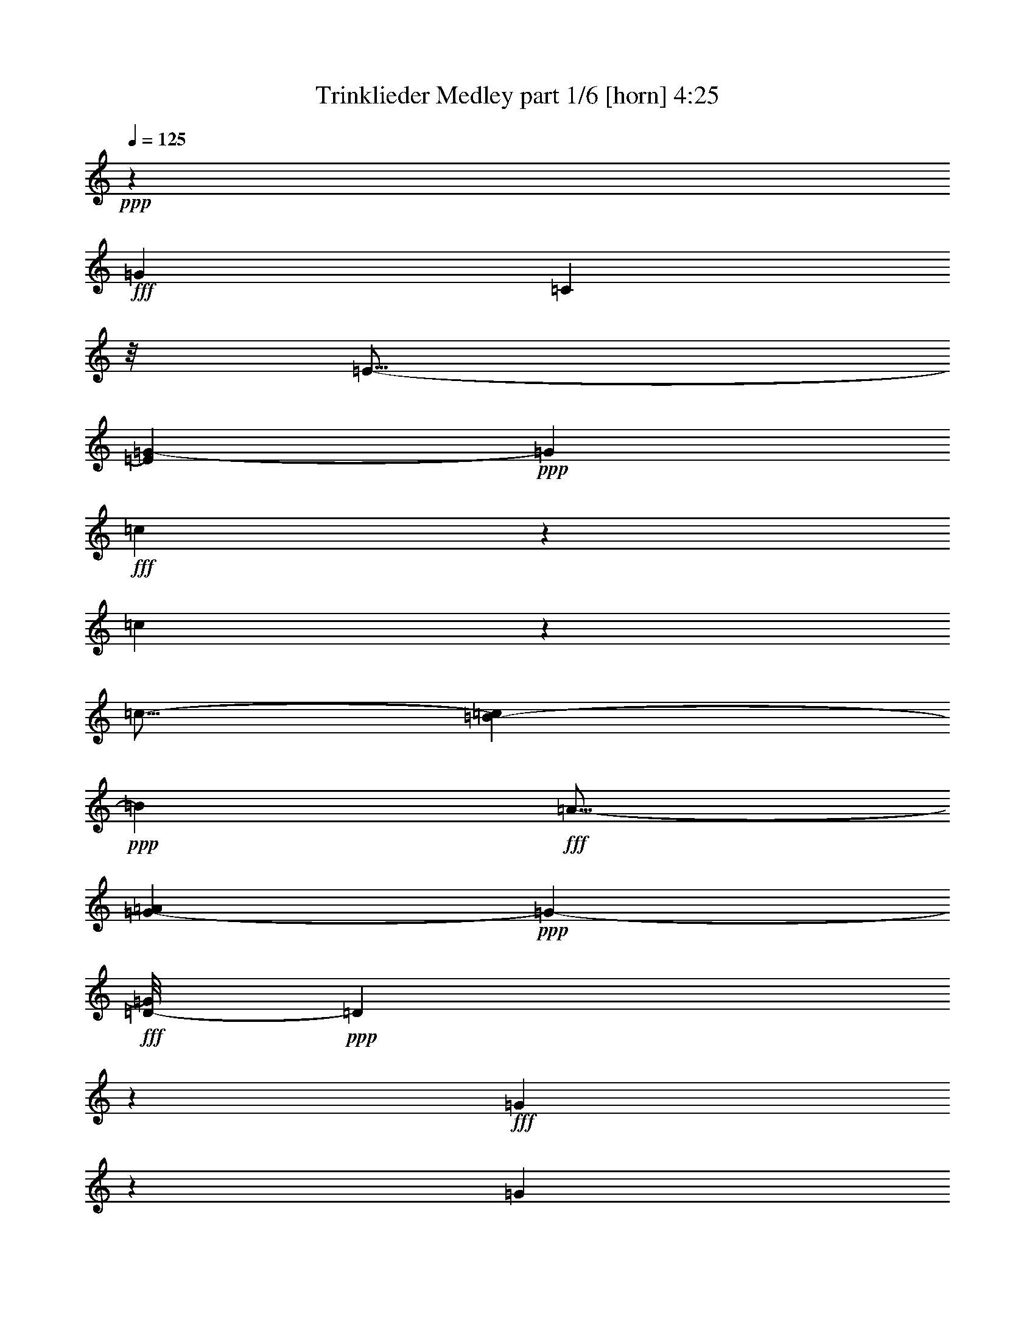 % Produced with Bruzo's Transcoding Environment
% Transcribed by  Bruzo

X:1
T:  Trinklieder Medley part 1/6 [horn] 4:25
Z: Transcribed with BruTE 64
L: 1/4
Q: 125
K: C
Z: Transcribed with BruTE 64
L: 1/4
Q: 125
K: C
+ppp+
z2481/544
+fff+
[=G47/68]
[=C171/136]
z/8
[=E11/16-]
[=E69/272=G69/272-]
+ppp+
[=G1009/544]
+fff+
[=c461/272]
z103/272
[=c305/272]
z71/272
[=c11/16-]
[=B69/272-=c69/272]
+ppp+
[=B633/544]
+fff+
[=A11/16-]
[=G35/272-=A35/272]
+ppp+
[=G513/272-]
+fff+
[=D/8-=G/8]
+ppp+
[=D1391/544]
z59/68
+fff+
[=G87/272]
z101/272
[=G273/272]
z103/272
[=A19/34]
z9/68
[=G321/272]
z503/544
[=D585/544]
z543/544
[=G545/544]
z207/544
[=F269/544]
z107/544
[=E437/544]
z83/136
[^D35/68]
z3/17
[=E309/272]
z67/272
[=c13/68]
z2643/19040
[=c3307/19040]
z3/16
[=c171/272-]
[=B/8-=c/8]
+ppp+
[=B77/136-]
+fff+
[=A/8-=B/8]
+ppp+
[=A171/272]
+fff+
[=G75/136]
z469/544
[=C47/68]
[=D359/272-]
[=D/8=E/8-]
+ppp+
[=E171/272]
+fff+
[=F47/34]
[=A77/136]
z/8
[=A1557/544]
z5/8
[=A171/272-]
[=G/8-=A/8]
+ppp+
[=G171/136-]
+fff+
[=F/8-=G/8]
+ppp+
[=F5/8-]
+fff+
[=E13/68-=F13/68]
+ppp+
[=E667/544]
+fff+
[=G77/136]
z/8
[=G1431/544]
z449/544
[=E393/544]
[^D47/34]
[=E171/272-]
[=E/8=G/8-]
+ppp+
[=G359/272]
+fff+
[=D77/136]
z/8
[=D169/136]
z19/136
[=D149/272]
z95/544
[=D171/136]
z/8
[=D47/68]
[=C359/272-]
[=C/8=D/8-]
+ppp+
[=D77/136-]
+fff+
[=D/8=E/8-]
+ppp+
[=E11/8]
+fff+
[=E5/16]
[=E3/8-]
[=E5/8=F5/8-]
[=E/8-=F/8]
+ppp+
[=E5/8-]
+fff+
[=E335/544-=F335/544-]
[=E/8=F/8=G/8-]
+ppp+
[=G7/16]
z15/17
+fff+
[=C11/16-]
[=C35/272=D35/272-]
+ppp+
[=D667/544-]
+fff+
[=D/8=E/8-]
+ppp+
[=E171/272]
+fff+
[=F47/34]
[=A273/544]
z103/544
[=A1563/544]
z167/272
[=A171/272-]
[=G/8-=A/8]
+ppp+
[=G359/272]
+fff+
[=F11/16-]
[=E35/272-=F35/272]
+ppp+
[=E5/4-]
+fff+
[=E9/68=G9/68-]
+ppp+
[=G29/68]
z19/136
+fff+
[=G355/136]
z477/544
[=E171/272-]
[^D/8-=E/8]
+ppp+
[^D359/272]
+fff+
[=E393/544]
[=G47/34]
[=D11/16-]
[=D35/272=G35/272-]
+ppp+
[=G5/4-]
+fff+
[=D9/68-=G9/68]
+ppp+
[=D77/136]
+fff+
[=G47/34]
[^G393/544]
[=A47/34]
[=B47/68]
[=c409/544]
z93/34
[=G,171/272-=G171/272]
[=G,/8=C/8-=c/8-]
+ppp+
[=C37/272=c37/272]
z8
z1171/272
+fff+
[=E69/136]
z25/136
[=E137/272]
z3/16
[=E9/16]
z35/272
[=E47/68]
[=D171/272-]
[=C/8-=D/8]
+ppp+
[=C5/8-]
+fff+
[=C35/272=D35/272-]
+ppp+
[=D1043/544-]
+fff+
[=B,/8-=D/8]
+ppp+
[=B,751/544]
z515/68
+fff+
[=D171/272-]
[=D/8=E/8-]
+ppp+
[=E359/544]
+fff+
[=F279/544]
z97/544
[=F277/544]
z99/544
[=F275/544]
z101/544
[=F47/68]
[=E17/16-]
[=D1689/9520-=E1689/9520]
[=D1951/9520=F1951/9520-]
+ppp+
[=F1111/544]
+fff+
[=E377/272]
z11/16
[=C141/68-]
[=C3/16=E3/16-]
+ppp+
[=E599/544]
z/8
+fff+
[=G171/272-]
[=G/8=c/8-]
+ppp+
[=c265/136-]
+fff+
[=G/8-=c/8]
+ppp+
[=G781/544]
z313/544
+fff+
[=c537/544]
z29/68
[=c47/68]
[=B325/272]
z3/16
[=c47/68]
[=A509/272]
z55/272
[=A393/544]
[=B47/68]
[=c47/68]
[=D3/4-=d3/4]
+ppp+
[=D581/544]
z139/544
+fff+
[=E677/544]
z75/544
[=F325/544]
z/8
[=G77/136]
z/8
[=E47/68]
[=F77/136]
z/8
[=G273/272]
z291/272
[=d1111/544-]
[=c/8-=d/8]
+ppp+
[=c359/272]
+fff+
[=B171/272-]
[=B/8=c/8-]
+ppp+
[=c5/8]
+fff+
[=G3/16=c3/16-]
+ppp+
[=c3/16]
+fff+
[=G/8=c/8-]
+ppp+
[=c3/16]
+fff+
[=G239/544=c239/544]
z141/544
[=G267/544=c267/544]
z439/272
[=E547/272-]
[=E/8=F/8-]
+ppp+
[=F359/272]
+fff+
[=A171/272-]
[=G/8-=A/8]
+ppp+
[=G1111/544]
+fff+
[=E141/68]
[=G271/544]
z105/544
[=G303/544]
z73/544
[=G301/544]
z75/544
[=G393/544]
[=F1-]
[=E2783/19040-=F2783/19040]
+ppp+
[=E3307/19040-]
+fff+
[=E/8=G/8-]
+ppp+
[=G265/136-]
+fff+
[=D/8-=G/8]
+ppp+
[=D475/272]
z9/34
+fff+
[=F1111/544-]
[=F/8=G/8-]
+ppp+
[=G325/272]
z/8
+fff+
[=B11/16-]
[=A13/68-=B13/68]
+ppp+
[=A1351/544]
z/8
+fff+
[=F171/272-]
[=F/8=G/8-]
+ppp+
[=G77/136-]
+fff+
[=G/8=A/8-]
+ppp+
[=A137/272]
z/8
+fff+
[=A7/16]
z69/272
[=A135/272]
z53/272
[=A47/68]
[=G10019/9520]
[^F6877/19040]
[=A33/16-]
[=G37/272-=A37/272]
+ppp+
[=G749/544]
z311/544
+fff+
[=C3/16]
[=C1043/544-]
[=C/8=E/8-]
+ppp+
[=E171/136]
+fff+
[=G171/272-]
[=G/8=c/8-]
+ppp+
[=c547/272-]
+fff+
[=G/8-=c/8]
+ppp+
[=G97/68]
z301/544
+fff+
[=c515/544]
z237/544
[=c47/68]
[=B679/544]
z73/544
[=c47/68]
[=A1013/544]
z33/136
[=A47/68]
[=B47/68]
[=c47/68]
[=D3/4-=d3/4]
+ppp+
[=D18/17]
z9/34
+fff+
[=E21/17]
z97/544
[=F47/68]
[=G77/136]
z/8
[=E47/68]
[=F47/68]
[=G541/544]
z151/136
[=d547/272-]
[=c/8-=d/8]
+ppp+
[=c171/136-]
+fff+
[=B/8-=c/8]
+ppp+
[=B77/136-]
+fff+
[=B/8=c/8-]
+ppp+
[=c5/8]
+fff+
[=G3/16=c3/16-]
+ppp+
[=c3/16]
+fff+
[=G3/16=c3/16-]
+ppp+
[=c/8]
+fff+
[=G67/136=c67/136]
z129/544
[=G/2^A/2-=c/2^d/2-]
+ppp+
[^A107/68^d107/68]
+fff+
[=c273/544]
z479/544
[^D11/16-]
[=D35/272-^D35/272]
+ppp+
[=D633/544]
z/8
+fff+
[^D171/272-]
[^D/8=c/8-]
+ppp+
[=c265/136-]
+fff+
[^G/8-=c/8]
+ppp+
[^G2]
z775/544
+fff+
[=c11/16-]
[=c13/68^c13/68-]
+ppp+
[^c291/272]
z/8
+fff+
[=c307/544]
z69/544
[=c47/34]
[=B11/16-]
[^A35/272-=B35/272]
+ppp+
[^A775/544]
z31/16
+fff+
[^D47/68]
[^A11/8-]
[^A9/68=c9/68-]
+ppp+
[=c137/272-]
+fff+
[=c/8^c/8-]
+ppp+
[^c1077/544-]
+fff+
[^A/8-^c/8]
+ppp+
[^A547/272]
+fff+
[=F1111/544-]
[=F/8=G/8-]
+ppp+
[=G547/272]
+fff+
[^A171/272-]
[^G/8-^A/8]
+ppp+
[^G77/136-]
+fff+
[=F/8-^G/8]
+ppp+
[=F5/8-]
+fff+
[^D35/272-=F35/272]
+ppp+
[^D21/34]
z1493/544
+fff+
[^D11/16-]
[=D35/272-^D35/272]
+ppp+
[=D77/68]
z/8
+fff+
[^D11/16-]
[^D35/272=c35/272-]
+ppp+
[=c1009/544]
z/8
+fff+
[^G11/16-]
[^G,11/16^G11/16-]
[=G,173/272^G173/272-]
[^F,/8-^G/8]
+ppp+
[^F,359/272-]
+fff+
[^F,47/68-^G47/68]
[^F,701/544-^A701/544]
+ppp+
[^F,/8-]
+fff+
[^F,47/68=c47/68]
[=F,5/4^c5/4-]
+ppp+
[^c9/68]
+fff+
[^C,47/68=c47/68]
[=F,11/16^A11/16-]
[^G,11/16^A11/16-]
[^C9/68-^A9/68]
+ppp+
[^C77/136]
+fff+
[=F769/544-]
[=F7/16^G7/16-]
+ppp+
[^G69/272]
+fff+
[=G171/136]
z/8
[=F47/68]
[^D47/34]
[=c29/68]
z9/34
[=c183/272]
z403/544
[^D47/68]
[^C683/544]
z69/544
[^A271/544]
z105/544
[^A337/544]
z415/544
[=c325/544]
z/8
[^G77/136]
z/8
[=c37/272^d37/272]
z3693/19040
[=c3447/19040^d3447/19040]
z49/272
[=c9/68^d9/68]
z3763/19040
[=c3377/19040^d3377/19040]
z25/136
[=c69/272^d69/272]
z7/16
[=B/8-=d/8]
+ppp+
[=B/8]
z15/34
+fff+
[^c21/68=f21/68]
z13/34
[=c83/272^d83/272]
z293/272
[^D325/544]
z/8
[=D47/34]
[^D47/68]
[=D/8=c/8-]
+ppp+
[=c265/136]
+fff+
[^G1117/544]
z195/136
[=c47/68]
[^c171/136]
z/8
[=c151/272]
z37/272
[=c701/544]
z/8
[=B47/68]
[^A821/544]
z1059/544
[^D47/68]
[^A701/544]
z/8
[=c47/68]
[^c141/68]
[^A141/68]
[=F1145/544]
[=G141/68]
[^A47/68]
[^G47/68]
[=F325/544]
z/8
[^D191/272]
z749/272
[^D47/68]
[=D171/136]
z/8
[^D325/544]
z/8
[=c265/136]
z/8
[^G47/68]
[^G47/68-]
[=G171/272^G171/272-]
[^F/8-^G/8]
+ppp+
[^F11/8-]
+fff+
[^F9/16-^G9/16]
+ppp+
[^F/8-]
+fff+
[^F11/8-^A11/8]
[^F369/544=c369/544]
[=F171/136^c171/136-]
+ppp+
[^c/8]
+fff+
[^C47/68=c47/68]
[=F47/68^A47/68-]
[^G325/544^A325/544-]
[^A3/16^c3/16-]
+ppp+
[^c171/272]
+fff+
[=f11/8-]
[^G69/136-=f69/136]
+ppp+
[^G13/68]
+fff+
[=G171/136]
z/8
[=F47/68]
[^D701/544]
z/8
[=c105/272]
z83/272
[=c43/68]
z3/4
[^D47/68]
[^C171/136]
z/8
[^A133/272]
z55/272
[^A183/272]
z403/544
[=c47/68]
[^G77/136]
z/8
[=c103/544^d103/544]
z3273/19040
[=c2677/19040^d2677/19040]
z3/16
[=c/8^d/8]
z4533/19040
[=c2607/19040^d2607/19040]
z105/544
[=c167/544^d167/544]
z209/544
[=B131/544=d131/544]
z245/544
[^c163/544=f163/544]
z115/272
[=c55/272-^d55/272]
+ppp+
[=c/8]
z475/272
+fff+
[^G,171/272-^G171/272-]
[^G,/8=C/8-^G/8=c/8-]
+ppp+
[=C77/136-=c77/136-]
+fff+
[=C/8^D/8-=c/8^d/8-]
+ppp+
[^D77/136-^d77/136-]
+fff+
[^D/8=F/8-^d/8=f/8-]
+ppp+
[=F5/8-=f5/8-]
+fff+
[=C35/272-=F35/272=c35/272-=f35/272]
+ppp+
[=C137/272-=c137/272-]
+fff+
[=A,/8-=C/8=A/8-=c/8]
+ppp+
[=A,291/544=A291/544]
z/8
+fff+
[=F,279/544=F279/544]
z849/544
[=A443/544]
z685/544
[=A403/544]
z371/272
[=A47/68]
[=G47/68]
[=F47/68]
[=C11/16]
z377/272
[=C47/68]
[=D325/544]
z/8
[=E47/68]
[=C47/68=F47/68]
[=E47/68=G47/68]
[=F47/68=A47/68]
[=G407/544^A407/544-]
+ppp+
[^A/8]
z899/272
+fff+
[^A103/136]
z179/136
[^A93/136]
z189/136
[^A325/544]
z/8
[=G77/136]
z/8
[=E77/136]
z/8
[=C411/544]
z717/544
[=C47/68]
[=D47/68]
[=E325/544]
z/8
[=C77/136=F77/136]
z/8
[=D77/136=G77/136-]
+ppp+
[=G/8]
+fff+
[=E47/68^G47/68]
[=F239/272=A239/272-]
+ppp+
[=A/8]
z291/272
+fff+
[=F47/68=A47/68]
[=G47/68^A47/68]
[=A325/544=c325/544]
z/8
[^A17063/19040=d17063/19040]
z/8
[^A6877/19040=d6877/19040]
[^A77/136=d77/136]
z/8
[^A77/136=d77/136]
z/8
[^A77/136=d77/136]
z/8
[^A77/136=d77/136]
z/8
[=A8829/9520=c8829/9520]
z/8
[=A4497/19040=c4497/19040]
z/8
[=A77/136=c77/136]
z/8
[=A377/272=c377/272]
z11/16
[=G8829/9520^A8829/9520]
z/8
[=G1951/9520^A1951/9520]
z/8
[=G77/136^A77/136]
z/8
[=G77/136^A77/136]
z/8
[=F325/544=A325/544]
z/8
[=E77/136=G77/136]
z/8
[=A265/136=c265/136]
z/8
[=F77/136=A77/136]
z/8
[=G77/136^A77/136]
z/8
[=A77/136=c77/136]
z/8
[^A8829/9520=d8829/9520]
z/8
[^A4497/19040=d4497/19040]
z/8
[^A77/136=d77/136]
z/8
[^A77/136=d77/136]
z/8
[^A77/136=d77/136]
z/8
[^A77/136=d77/136]
z/8
[=A8829/9520=c8829/9520]
z/8
[=A1951/9520=c1951/9520]
z/8
[=A77/136=c77/136]
z/8
[=A387/272=c387/272]
z371/544
[=c77/136=e77/136]
z/8
[^A77/136=d77/136]
z/8
[=A77/136=c77/136]
z/8
[=G77/136^A77/136]
z/8
[=F77/136=A77/136]
z/8
[=E325/544=G325/544]
z/8
[=C11/16-=F11/16-]
[=C/8-=F/8-=A/8=c/8]
+ppp+
[=C3/16-=F3/16-]
+fff+
[=C3/16-=F3/16-=A3/16=c3/16]
+ppp+
[=C53/272=F53/272]
+fff+
[=A53/272=c53/272]
z135/272
[=G171/272-^A171/272-]
[=F/8-=G/8=A/8-^A/8]
+ppp+
[=F171/272=A171/272]
+fff+
[=E25/136-=G25/136]
+ppp+
[=E/8]
z13/34
+fff+
[=A219/272]
z707/544
[=A381/544]
z747/544
[=A11/16-]
[=G35/272-=A35/272]
+ppp+
[=G9/16-]
+fff+
[=F35/272-=G35/272]
+ppp+
[=F77/136]
+fff+
[=C403/544]
z371/272
[=C171/272-]
[=C/8=D/8-]
+ppp+
[=D77/136-]
+fff+
[=D/8=E/8-]
+ppp+
[=E171/272]
+fff+
[=C47/68=F47/68]
[=E171/272=G171/272-]
[=F/8-=G/8=A/8-]
+ppp+
[=F9/16-=A9/16-]
+fff+
[=F13/68=G13/68-=A13/68^A13/68-]
+ppp+
[=G201/272^A201/272]
z1803/544
+fff+
[^A441/544]
z687/544
[^A367/544]
z389/272
[^A171/272-]
[=G/8-^A/8]
+ppp+
[=G171/272]
+fff+
[=E77/136]
z/8
[=C203/272]
z361/272
[=G5/8=e5/8-]
+ppp+
[=e/8-]
+fff+
[=F87/544-=d87/544-=e87/544]
+ppp+
[=F2713/19040-=d2713/19040]
+fff+
[=F4497/19040-=d4497/19040]
+ppp+
[=F/8]
+fff+
[=E47/68=c47/68]
[=D47/68^A47/68]
[=C47/68=A47/68]
[^A,47/68=G47/68]
[=A,337/544-=F337/544]
+ppp+
[=A,/8]
z5863/19040
+fff+
[=C3/16-=A3/16]
+ppp+
[=C339/2380]
+fff+
[=F129/544=c129/544-]
+ppp+
[=c/8]
z49/136
+fff+
[=A89/272=f89/272]
z287/272
[^A77/136-^c77/136^f77/136]
+ppp+
[^A/8]
+fff+
[=B477/272=d477/272=g477/272]
z87/272
[=e47/34]
[=d325/544]
z/8
[=c1197/544]
z683/544
[=G47/68]
[=E675/544]
z47/272
[=G77/136]
z/8
[=c171/136]
z/8
[=B77/136]
z/8
[=B265/136]
z/8
[=A313/136]
z1021/544
[=d47/34]
[=c47/68]
[=B1251/544]
z19/16
[=G9/16]
z35/272
[^F339/272]
z37/272
[=G47/68]
[=e21/17]
z97/544
[=d47/68]
[=c33/16]
[=c191/272]
[=G/8=B/8-]
+ppp+
[=B2249/9520]
+fff+
[=G3141/9520=c3141/9520]
[=A3439/9520=d3439/9520]
[=G4497/19040=c4497/19040]
z/8
[=G9/34=e9/34]
z123/68
[=e171/136]
z/8
[=d47/68]
[=c305/136]
z677/544
[=G47/68]
[=E647/544]
z105/544
[=G47/68]
[=c701/544]
z/8
[=B35/68]
z3/17
[=B265/136]
z/8
[=A37/16]
z1015/544
[=d47/34]
[=c47/68]
[=B1223/544]
z337/272
[=G77/136]
z/8
[^F171/136]
z/8
[=G47/68]
[=e339/272]
z37/272
[=d47/68]
[=A13/16=c13/16-=e13/16]
+ppp+
[=c5/8]
+fff+
[=A47/272=c47/272=e47/272]
z269/544
[=F343/544=B343/544-=d343/544-]
+ppp+
[=B/8=d/8]
z341/544
+fff+
[=F101/544=B101/544=d101/544-]
+ppp+
[=d/8]
z207/544
+fff+
[=G133/544=c133/544=e133/544-]
+ppp+
[=e/8]
z13003/19040
+fff+
[=C2467/19040=c2467/19040=c'2467/19040]
z3/16
[=C/8=c/8=b/8=c'/8-]
+ppp+
[=c'/8]
z33/68
+fff+
[=C55/272=c55/272=c'55/272]
z121/16

X:2
T:  Trinklieder Medley part 2/6 [flute] 4:25
Z: Transcribed with BruTE 64
L: 1/4
Q: 125
K: C
Z: Transcribed with BruTE 64
L: 1/4
Q: 125
K: C
+ppp+
z2481/544
+mp+
[=G47/68]
[=C171/136]
z/8
[=E11/16-]
[=C,69/272-=G,69/272-=E69/272=G69/272-]
+ppp+
[=C,1009/544-=G,1009/544-=G1009/544]
+mp+
[=C,929/544-=G,929/544-=c929/544]
+ppp+
[=C,199/544-=G,199/544-]
+mp+
[=C,617/544-=G,617/544-=c617/544]
+ppp+
[=C,135/544-=G,135/544-]
+mp+
[=C,11/16-=G,11/16-=c11/16-]
[=C,69/272-=G,69/272-=B69/272-=c69/272]
+ppp+
[=C,633/544-=G,633/544-=B633/544]
+mp+
[=C,11/16=G,11/16=A11/16-]
[=G,35/272-=B,35/272-=G35/272-=A35/272]
+ppp+
[=G,513/272-=B,513/272-=G513/272-]
+mp+
[=G,/8-=B,/8-=D/8-=G/8]
+ppp+
[=G,171/272-=B,171/272-=D171/272-]
+mp+
[=G,711/2380-=B,711/2380-=D711/2380-=B711/2380=d711/2380-]
[=G,/8-=B,/8-=D/8-^c/8-=d/8=e/8-]
+ppp+
[=G,1951/9520-=B,1951/9520-=D1951/9520-^c1951/9520=e1951/9520-]
+mp+
[=G,/8-=B,/8-=D/8-=d/8-=e/8=f/8-]
+ppp+
[=G,711/2380-=B,711/2380-=D711/2380-=d711/2380=f711/2380]
+mp+
[=G,923/4760-=B,923/4760-=D923/4760-^d923/4760^f923/4760]
+ppp+
[=G,91/544-=B,91/544-=D91/544-]
+mp+
[=G,711/4760-=B,711/4760-=D711/4760-=f711/4760=g711/4760-=a711/4760-]
+ppp+
[=G,3439/19040-=B,3439/19040-=D3439/19040-=g3439/19040=a3439/19040]
+mp+
[=G,4497/19040-=B,4497/19040-=D4497/19040=f4497/19040=g4497/19040=a4497/19040]
+ppp+
[=G,/8-=B,/8-]
+mp+
[=G,711/4760-=B,711/4760-=f711/4760=g711/4760]
[=G,3439/19040-=B,3439/19040-=g3439/19040=a3439/19040]
[=G,1719/9520-=B,1719/9520-=f1719/9520=g1719/9520]
[=G,3439/19040-=B,3439/19040-=a3439/19040]
[=G,/8-=B,/8-=G/8-=f/8=g/8]
+ppp+
[=G,205/544-=B,205/544-=G205/544]
[=G,103/544-=B,103/544-]
+mp+
[=G,11/8-=B,11/8-=G11/8-]
[=G,9/68-=B,9/68-=G9/68=A9/68-]
+ppp+
[=G,137/272-=B,137/272-=A137/272-]
+mp+
[=G,/8-=B,/8-=G/8-=A/8]
+ppp+
[=G,1111/544-=B,1111/544-=G1111/544]
+mp+
[=G,461/272-=B,461/272-=D461/272]
+ppp+
[=G,103/272=B,103/272]
+mp+
[=F,359/272-=B,359/272-=G359/272-]
[=F,/8-=B,/8-=F/8-=G/8]
+ppp+
[=F,5/8-=B,5/8-=F5/8-]
+mp+
[=F,13/68-=B,13/68-=E13/68-=F13/68]
+ppp+
[=F,633/544-=B,633/544-=E633/544-]
+mp+
[=F,/8-=B,/8-^D/8-=E/8]
+ppp+
[=F,137/272=B,137/272^D137/272-]
[^D/8]
+mp+
[=C,11/8=G,11/8-=E11/8-]
+mf+
[=C,11/16-=G,11/16-=E11/16]
+ppp+
[=C,11/16-=G,11/16-]
+mf+
[=C,11/16-=G,11/16-=B,11/16]
[=C,11/16-=G,11/16=A,11/16]
[=C,781/544-=G,781/544-]
+mp+
[=C,47/68-=G,47/68-=C47/68]
[=C,359/272-=G,359/272-=D359/272-]
[=C,/8-=G,/8-=D/8=E/8-]
+ppp+
[=C,171/272=G,171/272=E171/272]
+mp+
[=C,47/34-=A,47/34-=F47/34]
[=C,77/136-=A,77/136-=A77/136]
+ppp+
[=C,/8-=A,/8-]
+mp+
[=C,393/544-=A,393/544-=A393/544-]
[=C,83/544-=A,83/544-=A83/544-=c83/544=f83/544]
+ppp+
[=C,1689/9520-=A,1689/9520-=A1689/9520-]
+mp+
[=C,1881/9520-=A,1881/9520-=A1881/9520-=e1881/9520=g1881/9520]
+ppp+
[=C,89/544-=A,89/544-=A89/544-]
+mp+
[=C,81/544-=A,81/544-=A81/544-=f81/544=a81/544]
+ppp+
[=C,431/2380-=A,431/2380-=A431/2380-]
+mp+
[=C,1251/9520-=A,1251/9520-=A1251/9520-=g1251/9520^a1251/9520]
+ppp+
[=C,125/544-=A,125/544-=A125/544-]
+mp+
[=C,3439/19040-=A,3439/19040-=A3439/19040-=a3439/19040=c'3439/19040]
[=C,711/4760-=A,711/4760-=A711/4760-=d711/4760^a711/4760]
[=C,1719/9520-=A,1719/9520-=A1719/9520-=a1719/9520=c'1719/9520]
[=C,443/2380-=A,443/2380-=A443/2380=d443/2380^a443/2380=a443/2380-]
+ppp+
[=C,1667/9520-=A,1667/9520-=a1667/9520=c'1667/9520]
+mp+
[=C,711/4760-=A,711/4760-=d711/4760^a711/4760]
[=C,1671/9520-=A,1671/9520-=a1671/9520=c'1671/9520]
+ppp+
[=C,101/544-=A,101/544-]
+mp+
[=C,171/272-=A,171/272-=A171/272-]
[=C,/8-=A,/8-=G/8-=A/8]
+ppp+
[=C,171/136-=A,171/136-=G171/136-]
+mp+
[=C,/8-=A,/8-=F/8-=G/8]
+ppp+
[=C,5/8=A,5/8=F5/8-]
+mp+
[=C,13/68-=G,13/68-=E13/68-=F13/68]
+ppp+
[=C,667/544-=G,667/544-=E667/544]
+mp+
[=C,77/136-=G,77/136-=G77/136]
+ppp+
[=C,/8-=G,/8-]
+mp+
[=C,11/16-=G,11/16-=G11/16]
[=C,/8-=G,/8-=G/8-=c/8]
+ppp+
[=C,571/2380-=G,571/2380-=G571/2380-]
+mp+
[=C,643/4760-=G,643/4760-=G643/4760-=B643/4760=d643/4760]
+ppp+
[=C,53/272-=G,53/272-=G53/272-]
+mp+
[=C,49/272-=G,49/272-=G49/272-=c49/272=e49/272]
+ppp+
[=C,431/2380-=G,431/2380-=G431/2380-]
+mp+
[=C,1251/9520-=G,1251/9520-=G1251/9520-=d1251/9520=f1251/9520]
+ppp+
[=C,27/136-=G,27/136-=G27/136-]
+mp+
[=C,3439/19040-=G,3439/19040-=G3439/19040-=e3439/19040=g3439/19040]
[=C,3439/19040-=G,3439/19040-=G3439/19040-=f3439/19040=a3439/19040]
[=C,1719/9520-=G,1719/9520-=G1719/9520=e1719/9520=g1719/9520]
[=C,711/4760-=G,711/4760-=f711/4760=a711/4760]
[=C,3439/19040-=G,3439/19040-=e3439/19040=g3439/19040]
[=C,3439/19040-=G,3439/19040-=f3439/19040=a3439/19040]
[=C,2747/19040-=G,2747/19040-=e2747/19040=g2747/19040]
+ppp+
[=C,101/544-=G,101/544-]
+mp+
[=C,393/544-=G,393/544-=E393/544]
[=C,47/34-=G,47/34-^D47/34]
[=C,171/272=G,171/272=E171/272-]
[=F,/8-=B,/8-=E/8=G/8-]
+ppp+
[=F,359/272-=B,359/272-=G359/272]
+mp+
[=F,77/136-=B,77/136-=D77/136]
+ppp+
[=F,/8-=B,/8-]
+mp+
[=F,337/272-=B,337/272-=D337/272]
+ppp+
[=F,39/272-=B,39/272-]
+mp+
[=F,37/68-=B,37/68-=D37/68]
+ppp+
[=F,97/544-=B,97/544-]
+mp+
[=F,171/136-=B,171/136-=D171/136]
+ppp+
[=F,/8-=B,/8-]
+mp+
[=F,47/68-=B,47/68-=D47/68]
[=F,359/272-=B,359/272-=C359/272-]
[=F,/8-=B,/8-=C/8=D/8-]
+ppp+
[=F,77/136=B,77/136=D77/136-]
+mp+
[=C,/8-=G,/8-=D/8=E/8-]
+ppp+
[=C,11/8-=G,11/8-=E11/8-]
+mf+
[=C,9/16-=E,9/16=G,9/16-=E9/16-]
+ppp+
[=C,/8-=G,/8-=E/8-]
+mf+
[=C,11/16-=F,11/16=G,11/16-=E11/16-]
[=C,11/16-=E,11/16=G,11/16-=E11/16-]
[=C,335/544=F,335/544=G,335/544=E335/544-]
[=C,/8-=G,/8-^A,/8-=E/8]
+ppp+
[=C,7/16-=G,7/16^A,7/16-]
[=C,15/17-^A,15/17-]
+mp+
[=C,11/16-^A,11/16-=C11/16-]
[=C,35/272-^A,35/272-=C35/272=D35/272-]
+ppp+
[=C,667/544-^A,667/544-=D667/544-]
+mp+
[=C,/8-^A,/8-=D/8=E/8-]
+ppp+
[=C,171/272^A,171/272=E171/272]
+mp+
[=C,47/34-=A,47/34-=F47/34]
[=C,67/136-=A,67/136-=A67/136]
+ppp+
[=C,27/136-=A,27/136-]
+mp+
[=C,11/16-=A,11/16-=A11/16-]
[=C,/8-=A,/8-=A/8-=c/8=f/8]
+ppp+
[=C,571/2380-=A,571/2380-=A571/2380-]
+mp+
[=C,1881/9520-=A,1881/9520-=A1881/9520-=e1881/9520=g1881/9520]
+ppp+
[=C,9/68-=A,9/68-=A9/68-]
+mp+
[=C,49/272-=A,49/272-=A49/272-=f49/272=a49/272]
+ppp+
[=C,431/2380-=A,431/2380-=A431/2380-]
+mp+
[=C,1251/9520-=A,1251/9520-=A1251/9520-=g1251/9520^a1251/9520]
+ppp+
[=C,27/136-=A,27/136-=A27/136-]
+mp+
[=C,3439/19040-=A,3439/19040-=A3439/19040-=a3439/19040=c'3439/19040]
[=C,3439/19040-=A,3439/19040-=A3439/19040-=d3439/19040^a3439/19040]
[=C,1719/9520-=A,1719/9520-=A1719/9520-=a1719/9520=c'1719/9520]
[=C,443/2380-=A,443/2380-=A443/2380=d443/2380^a443/2380=a443/2380-]
+ppp+
[=C,/8-=A,/8-=a/8=c'/8]
[=C,305/544-=A,305/544-]
+mp+
[=C,171/272-=A,171/272-=A171/272-]
[=C,/8-=A,/8-=G/8-=A/8]
+ppp+
[=C,359/272-=A,359/272-=G359/272]
+mp+
[=C,11/16=A,11/16=F11/16-]
[=C,35/272-=G,35/272-=E35/272-=F35/272]
+ppp+
[=C,5/4-=G,5/4-=E5/4-]
+mp+
[=C,9/68-=G,9/68-=E9/68=G9/68-]
+ppp+
[=C,117/272-=G,117/272-=G117/272]
[=C,37/272-=G,37/272-]
+mp+
[=C,393/544-=G,393/544-=G393/544]
[=C,83/544-=G,83/544-=G83/544-=c83/544]
+ppp+
[=C,1689/9520-=G,1689/9520-=G1689/9520-]
+mp+
[=C,1881/9520-=G,1881/9520-=G1881/9520-=B1881/9520=d1881/9520]
+ppp+
[=C,89/544-=G,89/544-=G89/544-]
+mp+
[=C,6283/19040-=G,6283/19040-=G6283/19040-=c6283/19040=e6283/19040]
[=C,1251/9520-=G,1251/9520-=G1251/9520-=d1251/9520=f1251/9520]
+ppp+
[=C,125/544-=G,125/544-=G125/544-]
+mp+
[=C,3439/19040-=G,3439/19040-=G3439/19040-=e3439/19040=g3439/19040]
[=C,711/4760-=G,711/4760-=G711/4760-=f711/4760=a711/4760]
[=C,1719/9520-=G,1719/9520-=G1719/9520=e1719/9520=g1719/9520]
[=C,3439/19040-=G,3439/19040-=f3439/19040=a3439/19040]
[=C,105/544-=G,105/544-=e105/544=g105/544]
+ppp+
[=C,271/544-=G,271/544-]
+mp+
[=C,171/272-=G,171/272-=E171/272-]
[=C,/8-=G,/8-^D/8-=E/8]
+ppp+
[=C,359/272-=G,359/272-^D359/272]
+mp+
[=C,325/544=G,325/544=E325/544-]
+ppp+
[=E/8]
+mp+
[=F,47/34-=B,47/34-=G47/34]
[=F,11/16-=B,11/16-=D11/16-]
[=F,35/272-=B,35/272-=D35/272=G35/272-]
+ppp+
[=F,5/4-=B,5/4-=G5/4-]
+mp+
[=F,9/68-=B,9/68-=D9/68-=G9/68]
+ppp+
[=F,77/136-=B,77/136-=D77/136]
+mp+
[=F,47/34-=B,47/34-=G47/34]
[=F,393/544-=B,393/544-^G393/544]
[=F,47/34-=B,47/34-=A47/34]
[=F,47/68=B,47/68=B47/68]
[=C,3/4-=G,3/4-=c3/4]
+ppp+
[=C,1497/544=G,1497/544]
z82/17
+mp+
[=C,1145/544-=G,1145/544-=E1145/544]
[=C,171/136-=G,171/136-=F171/136]
+ppp+
[=C,/8-=G,/8-]
+mp+
[=C,11/16-=G,11/16-=A11/16-]
[=C,13/68-=G,13/68-=G13/68-=A13/68]
+ppp+
[=C,31/17-=G,31/17-=G31/17-]
+mp+
[=C,/8-=G,/8-=E/8-=G/8]
+ppp+
[=C,1043/544-=G,1043/544-=E1043/544]
[=C,/8-=G,/8-]
+mp+
[=C,31/68-=E,31/68=G,31/68-=G31/68-]
+ppp+
[=C,4/17-=G,4/17-=G4/17]
+mp+
[=C,123/272-=E,123/272=G,123/272-=G123/272-]
+ppp+
[=C,65/272-=G,65/272-=G65/272]
+mp+
[=C,77/136-=E,77/136=G,77/136-=G77/136]
+ppp+
[=C,/8-=G,/8-]
+mp+
[=C,11/16-=E,11/16=G,11/16-=G11/16-]
[=C,35/272-=D,35/272-=G,35/272-=F35/272-=G35/272]
+ppp+
[=C,137/272=D,137/272-=G,137/272-=F137/272-]
+mp+
[=C,/8-=D,/8=G,/8-=E/8-=F/8]
+ppp+
[=C,5/8-=G,5/8=E5/8-]
+mp+
[=C,35/272=D,35/272-=G,35/272-=B,35/272-=E35/272=G35/272-]
+ppp+
[=D,1043/544-=G,1043/544-=B,1043/544=G1043/544]
+mp+
[=D,/8=G,/8-=B,/8-=D/8-]
+ppp+
[=G,5/8-=B,5/8-=D5/8-]
+mp+
[=G,/8-=B,/8-=D/8-=d/8=g/8]
+ppp+
[=G,571/2380-=B,571/2380-=D571/2380-]
+mp+
[=G,643/4760-=B,643/4760-=D643/4760-=d643/4760=g643/4760]
+ppp+
[=G,53/272-=B,53/272-=D53/272-]
+mp+
[=G,109/544-=B,109/544-=D109/544=d109/544=g109/544]
+ppp+
[=G,267/544=B,267/544]
+mp+
[=F,1145/544-=B,1145/544-=F1145/544]
[=F,171/136-=B,171/136-=G171/136]
+ppp+
[=F,/8-=B,/8-]
+mp+
[=F,171/272-=B,171/272-=B171/272-]
[=F,/8-=B,/8-=A/8-=B/8]
+ppp+
[=F,735/272-=B,735/272-=A735/272]
+mp+
[=D,171/272-=F,171/272-=B,171/272-=F171/272-]
[=D,/8=E,/8-=F,/8-=B,/8-=F/8=G/8-]
+ppp+
[=E,325/544=F,325/544=B,325/544-=G325/544-]
+mp+
[=F,/8-=B,/8-=G/8=A/8-]
+ppp+
[=F,137/272-=B,137/272-=A137/272]
[=F,/8=B,/8-]
+mp+
[=F,77/136-=B,77/136-=A77/136]
+ppp+
[=F,/8=B,/8-]
+mp+
[=F,77/136-=B,77/136-=A77/136]
+ppp+
[=F,/8=B,/8-]
+mp+
[=F,171/272-=B,171/272-=A171/272-]
[=E,/8-=F,/8-=B,/8-=G/8-=A/8]
+ppp+
[=E,589/595-=F,589/595-=B,589/595-=G589/595-]
+mp+
[=D,3/16-=E,3/16=F,3/16-=B,3/16-^F3/16-=G3/16]
[=D,1951/9520=F,1951/9520-=B,1951/9520^F1951/9520=C,1951/9520-=G,1951/9520-]
+ppp+
[=C,1111/544-=F,1111/544=G,1111/544-=A1111/544]
+mp+
[=C,11/16-=E,11/16-=G,11/16-=G11/16-]
[=C,/8-=E,/8-=G,/8-=G/8-=g/8]
+ppp+
[=C,3973/19040-=E,3973/19040-=G,3973/19040-=G3973/19040-]
+mp+
[=C,3167/19040-=E,3167/19040-=G,3167/19040-=G3167/19040-=f3167/19040]
+ppp+
[=C,53/272-=E,53/272=G,53/272-=G53/272]
+mp+
[=C,75/544-=G,75/544-=e75/544]
+ppp+
[=C,1829/9520-=G,1829/9520-]
+mp+
[=C,1741/9520-=G,1741/9520-=d1741/9520]
+ppp+
[=C,97/544=G,97/544]
+mp+
[=C,33/16-=G,33/16-=C33/16-]
[=C,37/272-=E,37/272-=G,37/272-=C37/272=E37/272-]
+ppp+
[=C,633/544-=E,633/544=G,633/544-=E633/544-]
[=C,/8-=G,/8=E/8]
+mp+
[=C,47/68=G,47/68-=G47/68]
[=C,33/16-=G,33/16=c33/16-]
[=C,37/272-=G,37/272-=G37/272-=c37/272]
+ppp+
[=C,611/544-=G,611/544-=G611/544]
[=C,449/544-=G,449/544-]
+mp+
[=C,1145/544-=G,1145/544-=c1145/544]
[=C,359/272-=G,359/272-=B359/272-]
[=C,/8-=G,/8-=B/8=c/8-]
+ppp+
[=C,5/8=G,5/8=c5/8-]
+mp+
[=C,35/272-=A,35/272-=A35/272-=c35/272]
+ppp+
[=C,51/16-=A,51/16-=A51/16]
[=C,471/544=A,471/544]
+mp+
[=G,2-=B,2-=D2-=d2-]
[=G,/8-=B,/8-=D/8=E/8-=d/8-]
+ppp+
[=G,21/16-=B,21/16-=E21/16-=d21/16-]
+mp+
[=G,/8-=B,/8-=E/8=F/8-=d/8-]
+ppp+
[=G,31/68-=B,31/68-=F31/68-=d31/68]
[=G,87/544=B,87/544=F87/544]
+mp+
[=C,3/16-=G,3/16-=G3/16-=c'3/16]
+ppp+
[=C,137/272-=G,137/272-=G137/272]
+mp+
[=C,3/16-=G,3/16-=E3/16-=b3/16]
+ppp+
[=C,137/272-=G,137/272-=E137/272]
+mp+
[=C,3/16-=G,3/16-=F3/16-=a3/16]
+ppp+
[=C,15/34-=G,15/34-=F15/34-]
+mp+
[=C,3/16-=G,3/16-=F3/16=G3/16-=g3/16]
+ppp+
[=C,77/136-=G,77/136-=G77/136-]
+mp+
[=C,25/136-=G,25/136-=G25/136-=f25/136]
+ppp+
[=C,3/17-=G,3/17-=G3/17]
[=C,45/136-=G,45/136-]
+mp+
[=C,23/136-=G,23/136-=e23/136]
+ppp+
[=C,71/136=G,71/136]
+mp+
[=D,1111/544-=F,1111/544-=B,1111/544-=d1111/544]
[=C,/8-=D,/8=F,/8-=B,/8-=c/8-]
+ppp+
[=C,171/136=F,171/136-=B,171/136=c171/136-]
+mp+
[=F,/8-=B,/8-=B/8-=c/8]
+ppp+
[=F,77/136=B,77/136-=B77/136-]
+mp+
[=C,3/16-=G,3/16-=B,3/16=B3/16=c3/16-]
+ppp+
[=C,77/136-=G,77/136=c77/136-]
+mp+
[=C,25/136-=G,25/136-=G25/136=c25/136-]
+ppp+
[=C,3/16-=G,3/16=c3/16-]
+mp+
[=C,5/16-=G,5/16=c5/16-]
[=C,/8-=G,/8-=E/8=c/8-]
+ppp+
[=C,9/16-=G,9/16=c9/16-]
+mp+
[=C,/8-=G,/8-=C/8-=c/8]
+ppp+
[=C,/8-=G,/8-=C/8]
[=C,205/544=G,205/544]
z405/272
+mp+
[=C,33/16-=E,33/16=G,33/16-]
[=C,11/8-=F,11/8=G,11/8-]
[=C,11/16-=G,11/16=A,11/16]
[=C,17/8-=G,17/8-]
[=C,31/16-=E,31/16=G,31/16-]
+ppp+
[=C,/8-=G,/8]
+mp+
[=C,45/16-=G,45/16-]
[=C,1-=F,1=G,1-]
[=C,69/272-=E,69/272=G,69/272-]
+ppp+
[=C,/8=G,/8]
+mp+
[=G,33/16-=B,33/16-]
[=D,11/16-=G,11/16-=B,11/16-]
[=D,/8-=G,/8-=B,/8-=d/8=g/8]
+ppp+
[=D,/4-=G,/4-=B,/4-]
+mp+
[=D,/8-=G,/8-=B,/8-=d/8=g/8]
+ppp+
[=D,7/34-=G,7/34-=B,7/34-]
+mp+
[=D,23/136-=G,23/136-=B,23/136-=d23/136=g23/136]
+ppp+
[=D,71/136=G,71/136=B,71/136]
+mp+
[=F,17/8-=B,17/8-]
[=F,11/8-=G,11/8=B,11/8]
[=F,11/16-=B,11/16-]
[=F,43/16-=A,43/16=B,43/16-]
+ppp+
[=F,/8=B,/8-]
+mp+
[=F,11/16-=B,11/16-]
[=F,11/16-=G,11/16=B,11/16-]
[=F,11/4-=A,11/4=B,11/4-]
[=F,17/16-=G,17/16=B,17/16-]
[=F,121/544^F,121/544=B,121/544]
z/8
[=C,31/16-=G,31/16-=A,31/16]
+ppp+
[=C,/8-=G,/8]
+mp+
[=C,191/272-=G,191/272-]
[=C,47/272-=G,47/272-=g47/272]
[=C,5/16-=G,5/16-=f5/16]
[=C,5/16-=G,5/16-=e5/16]
+ppp+
[=C,303/1190-=G,303/1190-]
+mp+
[=C,1741/9520-=G,1741/9520-=d1741/9520]
+ppp+
[=C,5/34=G,5/34]
+mp+
[=C,1145/544-=G,1145/544-=C1145/544-]
[=C,/8-=E,/8-=G,/8-=C/8=E/8-]
+ppp+
[=C,171/136-=E,171/136=G,171/136=E171/136]
+mp+
[=C,47/68=G,47/68-=G47/68]
[=C,33/16-=G,33/16=c33/16-]
[=C,27/136-=G,27/136-=G27/136-=c27/136]
+ppp+
[=C,577/544-=G,577/544-=G577/544]
[=C,233/272=G,233/272-]
+mp+
[=C,141/68-=G,141/68-=c141/68]
[=C,359/272=G,359/272-=B,359/272=B359/272-]
[=C,/8-=G,/8-=B/8=c/8-]
+ppp+
[=C,5/8=G,5/8=c5/8-]
+mp+
[=C,35/272-=A,35/272-=A35/272-=c35/272]
+ppp+
[=C,51/16-=A,51/16-=A51/16]
[=C,471/544=A,471/544]
+mp+
[=D,2=G,2-=B,2-=D2-=d2-]
[=E,/8-=G,/8-=B,/8-=D/8=E/8-=d/8-]
+ppp+
[=E,21/16=G,21/16-=B,21/16-=E21/16-=d21/16-]
+mp+
[=F,/8-=G,/8-=B,/8-=E/8=F/8-=d/8-]
+ppp+
[=F,267/544-=G,267/544-=B,267/544-=F267/544-=d267/544]
+mp+
[=F,3/16=G,3/16-=B,3/16=F3/16=C,3/16-=G3/16-]
+ppp+
[=C,/8-=G,/8-=G/8-=c'/8]
[=C,137/272-=G,137/272-=G137/272]
+mp+
[=C,3/16-=E,3/16-=G,3/16-=E3/16-=b3/16]
+ppp+
[=C,15/34-=E,15/34=G,15/34-=E15/34-]
+mp+
[=C,/8-=F,/8-=G,/8-=E/8=F/8-=a/8-]
+ppp+
[=C,/8-=F,/8-=G,/8-=F/8-=a/8]
[=C,137/272-=F,137/272=G,137/272=F137/272-]
+mp+
[=C,3/16-=G,3/16-=F3/16=G3/16-=g3/16]
+ppp+
[=C,137/272-=G,137/272-=G137/272-]
+p+
[=C,67/272-=G,67/272-=G67/272-=f67/272]
+ppp+
[=C,3/17-=G,3/17-=G3/17]
[=C,73/272-=G,73/272-]
+p+
[=C,23/136-=G,23/136-=e23/136]
+ppp+
[=C,233/544=G,233/544]
z/8
+mp+
[=D,547/272=F,547/272-=B,547/272-=d547/272-]
[=C,/8-=F,/8-=B,/8-=c/8-=d/8]
+ppp+
[=C,171/136=F,171/136-=B,171/136=c171/136-]
+mp+
[=F,/8-=B,/8-=B/8-=c/8]
+ppp+
[=F,5/8=B,5/8=B5/8-]
+mp+
[=C,13/68-=G,13/68-=B13/68=c13/68-]
+ppp+
[=C,137/272-=G,137/272-=c137/272-]
+mp+
[=C,67/272-=G,67/272-=G67/272=c67/272-]
+ppp+
[=C,121/272-=G,121/272-=c121/272-]
+mp+
[=C,49/272-=G,49/272-=E49/272=c49/272-]
+ppp+
[=C,295/544-=G,295/544-=c295/544-]
+mp+
[=C,/8^D,/8-=G,/8-=C/8=c/8]
+ppp+
[^D,/8-=G,/8]
[^D,31/17]
+mf+
[=C,273/544^G,273/544]
z479/544
+mp+
[^d11/16-]
[=d35/272-^d35/272]
+ppp+
[=d633/544]
z/8
+mp+
[^d171/272-]
[=C,/8-^D,/8-^G,/8-^d/8=c'/8-]
+ppp+
[=C,265/136-^D,265/136^G,265/136=c'265/136-]
+mp+
[=C,/8-^D,/8-^g/8-=c'/8]
+ppp+
[=C,359/272-^D,359/272-^g359/272]
+mf+
[=C,33/136-^D,33/136-^d33/136^g33/136-]
+ppp+
[=C,61/136-^D,61/136-^g61/136]
+mf+
[=C,3439/19040-^D,3439/19040-^g3439/19040]
[=C,3439/19040-^D,3439/19040-^d3439/19040]
[=C,1719/9520-^D,1719/9520-^g1719/9520]
[=C,711/4760-^D,711/4760-^d711/4760]
[=C,3439/19040-^D,3439/19040-^g3439/19040]
[=C,3211/19040-^D,3211/19040-^d3211/19040]
+ppp+
[=C,203/544-^D,203/544-]
+mp+
[=C,11/16-^D,11/16-^G,11/16=c'11/16-]
[=C,13/68-^D,13/68-^A,13/68-^c13/68-=c'13/68]
+ppp+
[=C,291/272-^D,291/272-^A,291/272-^c291/272]
[=C,/8-^D,/8-^A,/8]
+mp+
[=C,301/544-^D,301/544-^G,301/544-=c'301/544]
+ppp+
[=C,75/544^D,75/544^G,75/544-]
+mp+
[^D,47/34-^G,47/34-^A,47/34-=c'47/34]
[^D,11/16-^G,11/16^A,11/16-=b11/16-]
[^D,35/272-=G,35/272-^A,35/272-^a35/272-=b35/272]
+ppp+
[^D,701/544-=G,701/544-^A,701/544-^a701/544-]
+mf+
[^D,/8-=G,/8-^A,/8-^d/8-=g/8-^a/8]
+ppp+
[^D,75/544-=G,75/544-^A,75/544-^d75/544=g75/544]
[^D,233/544-=G,233/544^A,233/544-]
+mf+
[^D,3439/19040-^A,3439/19040-=g3439/19040]
[^D,711/4760-^A,711/4760-^d711/4760]
[^D,1719/9520-^A,1719/9520-=g1719/9520]
[^D,3439/19040-^A,3439/19040-^d3439/19040]
[^D,3439/19040-^A,3439/19040-=g3439/19040]
[^D,327/2380-^A,327/2380-^d327/2380]
+ppp+
[^D,203/544^A,203/544-]
+mp+
[^D,47/68-^A,47/68-^d47/68]
[^D,11/8-=G,11/8^A,11/8-^a11/8-]
[^D,9/68-^G,9/68-^A,9/68-^a9/68=c'9/68-]
+ppp+
[^D,137/272-^G,137/272^A,137/272=c'137/272-]
+mp+
[^D,/8-^A,/8-^c/8-=c'/8]
+ppp+
[^D,1077/544-^A,1077/544-^c1077/544-]
+mp+
[^D,/8-=G,/8-^A,/8-^c/8^a/8-]
+ppp+
[^D,547/272=G,547/272^A,547/272^a547/272]
+mp+
[^C,1111/544-^D,1111/544=f1111/544-]
[^C,/8-^D,/8-=f/8=g/8-]
+ppp+
[^C,547/272^D,547/272=g547/272]
+mp+
[=C,171/272-^D,171/272-=G,171/272^a171/272-]
[=C,/8-^D,/8-=F,/8-^g/8-^a/8]
+ppp+
[=C,77/136-^D,77/136-=F,77/136^g77/136-]
+mp+
[=C,/8-^C,/8-^D,/8-=f/8-^g/8]
+ppp+
[=C,5/8^C,5/8^D,5/8-=f5/8-]
+mp+
[=C,35/272-^D,35/272-^d35/272-=f35/272]
+ppp+
[=C,77/136-^D,77/136-^d77/136]
+mf+
[=C,3439/9520-^D,3439/9520-^d3439/9520]
[=C,1273/4760-^D,1273/4760-=d1273/4760-]
[=C,/8-^D,/8-=d/8^d/8-]
+ppp+
[=C,711/2380-^D,711/2380-^d711/2380]
+mf+
[=C,4497/19040-^D,4497/19040-=f4497/19040]
+ppp+
[=C,/8-^D,/8-]
+mf+
[=C,6283/19040-^D,6283/19040-^d6283/19040=d6283/19040]
[=C,1719/9520-^D,1719/9520-^d1719/9520]
[=C,3439/19040-^D,3439/19040-=d3439/19040]
[=C,105/544-^D,105/544-^d105/544]
+ppp+
[=C,271/544-^D,271/544-]
+mp+
[=C,11/16-^D,11/16-^d11/16-]
[=C,35/272-^D,35/272-=B,35/272-=d35/272-^d35/272]
+ppp+
[=C,77/68-^D,77/68-=B,77/68-=d77/68]
[=C,/8^D,/8-=B,/8]
+mp+
[=C,11/16^D,11/16^d11/16-]
[=C,35/272-^D,35/272-^G,35/272-^d35/272=c'35/272-]
+ppp+
[=C,1009/544-^D,1009/544-^G,1009/544=c'1009/544]
[=C,/8-^D,/8]
+mp+
[=C,547/272^D,547/272-^g547/272-]
+p+
[=C,/8-^D,/8-^F,/8-^g/8]
+ppp+
[=C,359/272-^D,359/272-^F,359/272-]
+mp+
[=C,11/16-^D,11/16^F,11/16^g11/16-]
[=C,35/272-^F,35/272-^g35/272^a35/272-]
+ppp+
[=C,701/544-^F,701/544-^a701/544]
+mp+
[=C,11/16^F,11/16^G,11/16-=c'11/16-]
[^C,35/272-=F,35/272-^G,35/272-^c35/272-=c'35/272]
+ppp+
[^C,325/272-=F,325/272-^G,325/272-^c325/272-]
+mp+
[^C,/8-=F,/8-^G,/8-^c/8=c'/8-]
+ppp+
[^C,77/136-=F,77/136^G,77/136=c'77/136-]
+mp+
[^C,/8-=F,/8-^a/8-=c'/8]
+ppp+
[^C,97/68-=F,97/68-^a97/68]
[^C,1087/544-=F,1087/544-]
+mp+
[^C,171/272-=F,171/272-^g171/272-]
[^C,/8-^D,/8-=F,/8-=g/8-^g/8]
+ppp+
[^C,325/272-^D,325/272-=F,325/272-=g325/272]
[^C,/8^D,/8=F,/8-]
+mp+
[^C,11/16=F,11/16=f11/16-]
[=C,35/272-^D,35/272-^d35/272-=f35/272]
+ppp+
[=C,171/136-^D,171/136-^d171/136]
+mp+
[=C,117/272-^D,117/272-^G,117/272-=c'117/272]
+ppp+
[=C,71/272-^D,71/272-^G,71/272-]
+mp+
[=C,23/34-^D,23/34-^G,23/34-=c'23/34]
+ppp+
[=C,401/544^D,401/544-^G,401/544]
+mp+
[=C,171/272^D,171/272^d171/272-]
[^C,/8-^D,/8-^A,/8-^c/8-^d/8]
+ppp+
[^C,19/16-^D,19/16-^A,19/16-^c19/16]
[^C,9/68-^D,9/68-^A,9/68]
+mp+
[^C,67/136-^D,67/136-=G,67/136-^a67/136]
+ppp+
[^C,27/136-^D,27/136-=G,27/136-]
+mp+
[^C,167/272-^D,167/272-=G,167/272-^a167/272]
+ppp+
[^C,209/272-^D,209/272-=G,209/272]
+mp+
[^C,325/544^D,325/544^G,325/544=c'325/544-]
+ppp+
[=c'/8]
+mp+
[=C,/2-^D,/2-^g/2]
+ppp+
[=C,/8^D,/8-]
[^D,53/136]
z307/68
+mp+
[=C,325/544]
z/8
[=B,47/34]
[=C,47/68]
[=C,33/16-^D,33/16^G,33/16]
[=C,775/544-^D,775/544-]
+mf+
[=C,143/544-^D,143/544-^d143/544^g143/544]
+ppp+
[=C,233/544-^D,233/544-]
+mf+
[=C,711/4760-^D,711/4760-^g711/4760]
[=C,3439/19040-^D,3439/19040-^d3439/19040]
[=C,1719/9520-^D,1719/9520-^g1719/9520]
[=C,3439/19040-^D,3439/19040-^d3439/19040]
[=C,3439/19040-^D,3439/19040-^g3439/19040]
[=C,327/2380-^D,327/2380-^d327/2380]
+ppp+
[=C,3/8-^D,3/8-]
+mp+
[=C,11/16-^D,11/16-^G,11/16]
[=C,11/8-^D,11/8-^A,11/8]
[=C,381/544^D,381/544^G,381/544-]
+p+
[^D,17/8-^G,17/8^A,17/8-]
+mp+
[^D,741/544-=G,741/544-^A,741/544-]
+mf+
[^D,143/544-=G,143/544-^A,143/544-^d143/544=g143/544]
+ppp+
[^D,233/544-=G,233/544-^A,233/544-]
+mf+
[^D,3439/19040-=G,3439/19040-^A,3439/19040-=g3439/19040]
[^D,3439/19040-=G,3439/19040-^A,3439/19040-^d3439/19040]
[^D,2843/19040-=G,2843/19040-^A,2843/19040-=g2843/19040]
[^D,3439/19040-=G,3439/19040-^A,3439/19040-^d3439/19040]
[^D,3439/19040-=G,3439/19040-^A,3439/19040-=g3439/19040]
[^D,1903/9520-=G,1903/9520-^A,1903/9520-^d1903/9520]
+ppp+
[^D,5/16=G,5/16^A,5/16-]
+mp+
[^D,11/16-^A,11/16-]
[^D,21/16-=G,21/16^A,21/16-]
+ppp+
[^D,/8-^A,/8-]
+mp+
[^D,11/16-^G,11/16^A,11/16]
[^D,33/16-^A,33/16-]
[^D,281/136=G,281/136^A,281/136]
[^C,17/8-^D,17/8]
[^C,1117/544^D,1117/544]
[=C,11/16-^D,11/16-=G,11/16]
[=C,11/16-^D,11/16-=F,11/16]
[=C,5/8-^C,5/8^D,5/8-]
+ppp+
[=C,/8^D,/8-]
+mp+
[=C,365/544-^D,365/544-]
+mf+
[=C,6283/19040-^D,6283/19040-^d6283/19040]
[=C,6877/19040-^D,6877/19040-=d6877/19040]
[=C,6283/19040-^D,6283/19040-^d6283/19040]
[=C,4497/19040-^D,4497/19040-=f4497/19040]
+ppp+
[=C,/8-^D,/8-]
+mf+
[=C,3439/19040-^D,3439/19040-^d3439/19040]
[=C,3141/9520-^D,3141/9520-=d3141/9520^d3141/9520]
[=C,3439/19040-^D,3439/19040-=d3439/19040]
[=C,105/544-^D,105/544-^d105/544]
+ppp+
[=C,/2^D,/2-]
+mp+
[=C,11/16-^D,11/16-]
[=C,11/8^D,11/8-=B,11/8]
[=C,165/272^D,165/272]
z/8
[=C,33/16-^D,33/16^G,33/16]
[=C,567/272^D,567/272-]
+p+
[=C,2-^D,2^F,2-]
+ppp+
[=C,/8-^F,/8]
+mp+
[=C,11/8-^F,11/8-]
[=C,369/544^F,369/544^G,369/544]
[^C,11/8-=F,11/8-^G,11/8]
[^C,11/16-=F,11/16^G,11/16]
[^C,7/2-=F,7/2]
[^C,11/16-=F,11/16-]
[^C,11/8^D,11/8=F,11/8-]
[^C,381/544=F,381/544]
[=C,23/16-^D,23/16-]
[=C,11/16-^D,11/16-^G,11/16]
[=C,11/8^D,11/8-^G,11/8]
[=C,369/544^D,369/544]
[^C,11/8-^D,11/8-^A,11/8]
[^C,11/16-^D,11/16-=G,11/16]
[^C,23/16-^D,23/16-=G,23/16]
[^C,369/544^D,369/544^G,369/544]
[=C,47/68^D,47/68]
+mf+
[=C,141/68^D,141/68]
[=D,47/68=B,47/68]
[^C,325/544=F,325/544]
z/8
[=C,87/136^D,87/136]
z195/136
+mp+
[^G,47/68]
[=C,47/68]
[^D,47/68]
[^D,11/16-=F,11/16-]
[=C,11/16^D,11/16-=F,11/16-]
[^D,5/8-=F,5/8-=A,5/8]
+ppp+
[^D,/8-=F,/8]
+mp+
[^D,25/68=F,25/68-]
+ppp+
[=F,/8]
z849/544
+mf+
[=C,77/136-=A,77/136-=A77/136]
+ppp+
[=C,/8-=A,/8-]
+mp+
[=C,25/136-=A,25/136-=c25/136=f25/136]
+ppp+
[=C,1689/9520-=A,1689/9520-]
+mp+
[=C,643/4760-=A,643/4760-=c643/4760=f643/4760]
+ppp+
[=C,3/16-=A,3/16-]
+mp+
[=C,/8-=A,/8-=c/8-=f/8]
+ppp+
[=C,/8-=A,/8-=c/8]
[=C,61/136-=A,61/136-]
+mf+
[=C,75/136-=A,75/136-=A75/136]
+mp+
[=C,/4-=A,/4-=c/4=f/4]
+ppp+
[=C,/4-=A,/4-]
+mp+
[=C,/8-=A,/8-=c/8=f/8]
+ppp+
[=C,129/544-=A,129/544-]
+mp+
[=C,75/544-=A,75/544-=c75/544=f75/544]
+ppp+
[=C,301/544-=A,301/544-]
+mf+
[=C,171/272-=A,171/272-=A171/272=f171/272-]
[=C,/8-=A,/8-=G/8-=d/8-=f/8]
+ppp+
[=C,77/136-=A,77/136-=G77/136-=d77/136]
+mf+
[=C,/8-=A,/8-=F/8-=G/8=c/8-]
+ppp+
[=C,3/8-=A,3/8-=F3/8-=c3/8]
[=C,69/272-=A,69/272-=F69/272]
+mf+
[=C,305/544-=A,305/544-=C305/544-=c305/544]
+ppp+
[=C,/8-=A,/8-=C/8]
[=C,755/544-=A,755/544-]
+mf+
[=C,47/68-=A,47/68-=C47/68=c47/68]
[=C,359/544-=A,359/544-=D359/544-=d359/544]
[=C,/8-=A,/8-=D/8=E/8-=e/8-]
+ppp+
[=C,137/272-=A,137/272-=E137/272=e137/272-]
[=C,/8-=A,/8-=e/8]
+mf+
[=C,171/272-=A,171/272-=F171/272-=c171/272-]
[=C,/8-=A,/8-=F/8=G/8-=c/8=d/8-]
+ppp+
[=C,171/272-=A,171/272-=G171/272=d171/272]
+mf+
[=C,5/8=A,5/8=A5/8-=f5/8-]
[=C,13/68-^A,13/68-=A13/68^A13/68-=f13/68=g13/68-]
+ppp+
[=C,3/16-^A,3/16-^A3/16-=g3/16]
[=C,43/136-^A,43/136-^A43/136-]
+mp+
[=C,/8-^A,/8-^A/8=g/8-=c'/8-]
+ppp+
[=C,711/2380-^A,711/2380-=g711/2380=c'711/2380]
+mp+
[=C,643/4760-^A,643/4760-=g643/4760=c'643/4760]
+ppp+
[=C,53/272-^A,53/272-]
+mp+
[=C,49/272-^A,49/272-=g49/272=c'49/272]
+ppp+
[=C,139/272-^A,139/272-]
+mp+
[=C,3/17-^A,3/17-=g3/17=c'3/17]
+ppp+
[=C,1759/9520-^A,1759/9520-]
+mp+
[=C,1811/9520-^A,1811/9520-=g1811/9520=c'1811/9520]
+ppp+
[=C,93/544-^A,93/544-]
+mp+
[=C,111/544-^A,111/544-=d111/544=g111/544]
+ppp+
[=C,265/544-^A,265/544-]
+mp+
[=C,109/544-^A,109/544-=g109/544=c'109/544]
+ppp+
[=C,267/544-^A,267/544-]
+mf+
[=C,47/68-^A,47/68-^A47/68]
+mp+
[=C,105/544-^A,105/544-=c105/544=g105/544]
[=C,/4-^A,/4-=c/4=g/4]
+ppp+
[=C,135/544-^A,135/544-]
+mp+
[=C,103/544-^A,103/544-=c103/544=g103/544]
+ppp+
[=C,273/544-^A,273/544-]
+mf+
[=C,77/136-^A,77/136-^A77/136]
+ppp+
[=C,/8-^A,/8-]
+mp+
[=C,99/544-^A,99/544-=c99/544=g99/544]
+ppp+
[=C,3413/19040-^A,3413/19040-]
+mp+
[=C,2537/19040-^A,2537/19040-=c2537/19040=g2537/19040]
+ppp+
[=C,3/16-^A,3/16-]
+mp+
[=C,/8-^A,/8-=c/8-=g/8]
+ppp+
[=C,/8-^A,/8-=c/8]
[=C,245/544-^A,245/544-]
+mf+
[=C,359/544-^A,359/544-^A359/544-=c359/544=g359/544-]
[=C,/8-^A,/8-=G/8-^A/8=e/8-=g/8]
+ppp+
[=C,/2-^A,/2-=G/2=e/2-]
+mf+
[=C,13/68-^A,13/68-=e13/68=E13/68-=c13/68-]
+ppp+
[=C,7/16-^A,7/16-=E7/16-=c7/16]
[=C,13/68-^A,13/68-=E13/68]
+mf+
[=C,3/8-^A,3/8-=C3/8-=c3/8]
+ppp+
[=C,13/34-^A,13/34-=C13/34]
[=C,179/136-^A,179/136-]
+mf+
[=C,47/68-^A,47/68-=C47/68=c47/68]
[=C,171/272-^A,171/272-=D171/272-=d171/272-]
[=C,3/16-^A,3/16-=D3/16=E3/16-=d3/16=e3/16-]
+ppp+
[=C,325/544-^A,325/544-=E325/544=e325/544]
+mf+
[=C,171/272-^A,171/272-=F171/272=c171/272-]
[=C,/8-^A,/8-=G/8-=c/8=d/8-]
+ppp+
[=C,77/136-^A,77/136-=G77/136-=d77/136-]
+mf+
[=C,/8-^A,/8-=G/8^G/8-=d/8=e/8-]
+ppp+
[=C,9/16^A,9/16^G9/16-=e9/16-]
+mf+
[=C,/8-=A,/8-^G/8=A/8-=e/8-=f/8-]
+ppp+
[=C,35/272-=A,35/272-=A35/272-=e35/272=f35/272-]
[=C,3/16-=A,3/16-=A3/16-=f3/16]
[=C,5/16-=A,5/16-=A5/16-]
+mp+
[=C,/8-=A,/8-=A/8=a/8=c'/8]
+ppp+
[=C,571/2380-=A,571/2380-]
+mp+
[=C,643/4760-=A,643/4760-=a643/4760=c'643/4760]
+ppp+
[=C,53/272-=A,53/272-]
+mp+
[=C,49/272-=A,49/272-=a49/272=c'49/272]
+ppp+
[=C,139/272=A,139/272]
+mp+
[=C,3/16-^D,3/16-=a3/16=c'3/16]
+ppp+
[=C,827/4760-^D,827/4760-]
+mp+
[=C,479/2380-^D,479/2380-=a479/2380=c'479/2380]
+ppp+
[=C,/8-^D,/8-]
+mp+
[=C,/8-^D,/8-=d/8-=a/8]
+ppp+
[=C,/8-^D,/8-=d/8]
[=C,7/16-^D,7/16-]
+mp+
[=C,/8-^D,/8-=a/8=c'/8-]
+ppp+
[=C,/8-^D,/8-=c'/8]
[=C,193/544^D,193/544]
z/8
+mf+
[=D,13/16-^A,13/16-=d13/16]
+ppp+
[=D,3973/19040-^A,3973/19040-]
+mf+
[=D,3167/19040-^A,3167/19040-=d3167/19040]
+ppp+
[=D,53/272-^A,53/272-]
+mf+
[=D,117/272-^A,117/272-=d117/272]
+ppp+
[=D,71/272-^A,71/272-]
+mf+
[=D,133/272-^A,133/272-=d133/272]
+ppp+
[=D,55/272-^A,55/272-]
+mf+
[=D,115/272-^A,115/272-=d115/272]
+ppp+
[=D,73/272-^A,73/272-]
+mf+
[=D,131/272-^A,131/272-=d131/272]
+ppp+
[=D,57/272^A,57/272]
+mf+
[=C,13/16-=A,13/16-=c13/16]
+ppp+
[=C,571/2380-=A,571/2380-]
+mf+
[=C,1881/9520-=A,1881/9520-=c1881/9520]
+ppp+
[=C,89/544-=A,89/544-]
+mf+
[=C,251/544-=A,251/544-=c251/544]
+ppp+
[=C,125/544-=A,125/544-]
+mf+
[=C,47/68-=A,47/68-=c47/68]
+mp+
[=C,6283/19040-=A,6283/19040-=c6283/19040=f6283/19040]
[=C,4497/19040-=A,4497/19040-=e4497/19040-=g4497/19040]
+ppp+
[=C,/8-=A,/8-=e/8]
+mp+
[=C,143/544-=A,143/544-=f143/544=a143/544]
+ppp+
[=C,233/544=A,233/544]
+mf+
[=C,13/16-^A,13/16-^A13/16]
+ppp+
[=C,571/2380-^A,571/2380-]
+mf+
[=C,1881/9520-^A,1881/9520-^A1881/9520]
+ppp+
[=C,9/68-^A,9/68-]
+mf+
[=C,67/136-^A,67/136-^A67/136]
+ppp+
[=C,27/136-^A,27/136-]
+mf+
[=C,171/272-^A,171/272-^A171/272-]
[=C,/8-^A,/8-=A/8-^A/8]
+ppp+
[=C,359/544-^A,359/544-=A359/544]
+mf+
[=C,171/272^A,171/272=G171/272-]
[=C,/8-=A,/8-=G/8=c/8-]
+ppp+
[=C,13/16-=A,13/16-=c13/16]
[=C,163/136=A,163/136]
+mp+
[=C,47/68-^D,47/68-=f47/68=a47/68]
[=C,9/16-^D,9/16-=g9/16^a9/16-]
[=C,13/68-^D,13/68-^a13/68=a13/68-=c'13/68-]
+ppp+
[=C,67/136-^D,67/136-=a67/136=c'67/136]
[=C,37/272^D,37/272]
+mf+
[=D,3/4-^A,3/4-=d3/4]
+ppp+
[=D,2879/9520-^A,2879/9520-]
+mf+
[=D,1881/9520-^A,1881/9520-=d1881/9520]
+ppp+
[=D,89/544-^A,89/544-]
+mf+
[=D,217/544-^A,217/544-=d217/544]
+ppp+
[=D,159/544-^A,159/544-]
+mf+
[=D,77/136-^A,77/136-=d77/136]
+ppp+
[=D,/8-^A,/8-]
+mf+
[=D,213/544-^A,213/544-=d213/544]
+ppp+
[=D,163/544-^A,163/544-]
+mf+
[=D,279/544-^A,279/544-=d279/544]
+ppp+
[=D,97/544^A,97/544]
+mf+
[=C,7/8-=A,7/8-=c7/8]
+ppp+
[=C,1689/9520-=A,1689/9520-]
+mf+
[=C,1881/9520-=A,1881/9520-=c1881/9520]
+ppp+
[=C,9/68-=A,9/68-]
+mf+
[=C,117/272-=A,117/272-=c117/272]
+ppp+
[=C,71/272-=A,71/272-]
+mf+
[=C,325/544-=A,325/544-=c325/544]
+ppp+
[=C,/8-=A,/8-]
+mp+
[=C,6283/19040-=A,6283/19040-=c6283/19040=f6283/19040]
[=C,4497/19040-=A,4497/19040-=e4497/19040=g4497/19040-]
+ppp+
[=C,/8-=A,/8-=g/8]
+mp+
[=C,143/544-=A,143/544-=f143/544-=a143/544]
+ppp+
[=C,/8-=A,/8-=f/8]
[=C,165/544=A,165/544]
+mf+
[=C,6283/19040-^A,6283/19040-=e6283/19040-]
+mp+
[=C,5687/19040-^A,5687/19040-=F5687/19040-=e5687/19040-]
+mf+
[=C,/8-^A,/8-=F/8=G/8-=d/8-=e/8]
+ppp+
[=C,711/2380-^A,711/2380-=G711/2380=d711/2380-]
+mp+
[=C,3141/9520-^A,3141/9520-=A3141/9520=d3141/9520-]
+mf+
[=C,/8-^A,/8-^A/8-=c/8-=d/8]
+ppp+
[=C,2249/9520-^A,2249/9520-^A2249/9520=c2249/9520-]
+mp+
[=C,1273/4760-^A,1273/4760-=G1273/4760=c1273/4760-]
+mf+
[=C,/8-^A,/8-^A/8-=c/8]
+ppp+
[=C,5/16-^A,5/16-^A5/16-]
+mp+
[=C,43/136-^A,43/136-^A43/136=c43/136]
+mf+
[=C,2249/9520-^A,2249/9520-=A2249/9520-=d2249/9520]
+ppp+
[=C,/8-^A,/8-=A/8-]
+mp+
[=C,/4-^A,/4-=A/4-^A/4-]
+mf+
[=C,1951/9520-^A,1951/9520-=G1951/9520-=A1951/9520^A1951/9520=d1951/9520-]
+ppp+
[=C,827/4760-^A,827/4760-=G827/4760-=d827/4760-]
+mp+
[=C,/8-^A,/8-=G/8-=d/8=e/8-]
+ppp+
[=C,1321/9520-^A,1321/9520-=G1321/9520-=e1321/9520]
[=C,87/544^A,87/544=G87/544]
+mf+
[=C,7/16-=A,7/16-=F7/16-=f7/16]
+ppp+
[=C,3/8-=A,3/8-=F3/8]
[=C,343/272=A,343/272]
+p+
[=C,141/68^A,141/68]
+mp+
[=C,47/68-=A,47/68-]
[=C,25/136-=A,25/136-=c25/136=f25/136]
+ppp+
[=C,1689/9520-=A,1689/9520-]
+mp+
[=C,1881/9520-=A,1881/9520-=c1881/9520=f1881/9520]
+ppp+
[=C,/8-=A,/8-]
+mp+
[=C,/8-=A,/8-=c/8-=f/8]
+ppp+
[=C,/8-=A,/8-=c/8]
[=C,/2-=A,/2]
+mp+
[=C,365/544-=A,365/544-]
[=C,77/544-=A,77/544-=c77/544=f77/544]
[=C,5/16-=A,5/16-=c5/16=f5/16]
+ppp+
[=C,129/544-=A,129/544-]
+mp+
[=C,109/544-=A,109/544-=c109/544=f109/544]
+ppp+
[=C,267/544-=A,267/544]
+mp+
[=C,171/272-=A,171/272-=f171/272-]
[=C,/8-=G,/8-=A,/8-=d/8-=f/8]
+ppp+
[=C,137/272-=G,137/272=A,137/272-=d137/272-]
[=C,/8-=A,/8-=d/8]
+mp+
[=C,239/544-=F,239/544-=A,239/544-=c239/544]
+ppp+
[=C,137/544=F,137/544=A,137/544-]
+mp+
[=C,305/544-=A,305/544-=c305/544]
+ppp+
[=C,105/68=A,105/68-]
+mp+
[=C,47/68-=A,47/68-=c47/68]
[=C,9/16-=D,9/16=A,9/16-=d9/16-]
[=C,13/68-=A,13/68-=d13/68=E,13/68-=e13/68-]
+ppp+
[=C,171/272-=E,171/272=A,171/272-=e171/272]
+mp+
[=C,171/272-=F,171/272=A,171/272-=c171/272-]
[=C,/8-=G,/8-=A,/8-=c/8=d/8-]
+ppp+
[=C,171/272-=G,171/272=A,171/272=d171/272]
+mp+
[=C,11/16=A,11/16=f11/16-]
[=C,13/68-^A,13/68-=f13/68=g13/68-]
+ppp+
[=C,/8-^A,/8-=g/8]
[=C,3/8-^A,3/8-]
+mp+
[=C,/8-^A,/8-=g/8-=c'/8]
+ppp+
[=C,571/2380-^A,571/2380-=g571/2380]
+mp+
[=C,643/4760-^A,643/4760-=g643/4760=c'643/4760]
+ppp+
[=C,123/544-^A,123/544-]
+mp+
[=C,115/544-^A,115/544-=g115/544=c'115/544]
+ppp+
[=C,261/544-^A,261/544-]
+mp+
[=C,79/544-^A,79/544-=g79/544=c'79/544]
+ppp+
[=C,1759/9520-^A,1759/9520-]
+mp+
[=C,4497/19040-^A,4497/19040-=g4497/19040=c'4497/19040]
+ppp+
[=C,/8-^A,/8-]
+mp+
[=C,111/544-^A,111/544-=d111/544=g111/544]
+ppp+
[=C,265/544-^A,265/544-]
+mp+
[=C,109/544-^A,109/544-=g109/544=c'109/544]
+ppp+
[=C,/2-^A,/2]
+mp+
[=C,371/544-^A,371/544-]
[=C,105/544-^A,105/544-=c105/544=g105/544]
+ppp+
[=C,3203/19040-^A,3203/19040-]
+mp+
[=C,2747/19040-^A,2747/19040-=c2747/19040=g2747/19040]
+ppp+
[=C,101/544-^A,101/544-]
+mp+
[=C,103/544-^A,103/544-=c103/544=g103/544]
+ppp+
[=C,/2-^A,/2]
+mp+
[=C,197/272-^A,197/272-]
[=C,41/272-^A,41/272-=c41/272=g41/272]
+ppp+
[=C,3413/19040-^A,3413/19040-]
+mp+
[=C,2537/19040-^A,2537/19040-=c2537/19040=g2537/19040]
+ppp+
[=C,31/136-^A,31/136-]
+mp+
[=C,57/272-^A,57/272-=c57/272=g57/272]
+ppp+
[=C,131/272-^A,131/272]
+mp+
[=C,171/272-^A,171/272-=c171/272=g171/272-]
[=C,/8-=A,/8-^A,/8-=e/8-=g/8]
+ppp+
[=C,/2-=A,/2^A,/2-=e/2-]
+mp+
[=C,13/68-^A,13/68-=e13/68=G,13/68-=c13/68-]
+ppp+
[=C,61/136-=G,61/136-^A,61/136-=c61/136]
[=C,49/272=G,49/272^A,49/272-]
+mp+
[=C,121/272-^A,121/272-=c121/272]
+ppp+
[=C,443/272-^A,443/272-]
+mp+
[=C,325/544-=E,325/544^A,325/544-=c325/544]
+ppp+
[=C,/8-^A,/8-]
+mp+
[=C,47/68=D,47/68^A,47/68-=d47/68]
[=C,47/68-^A,47/68=e47/68]
[=C,171/272-^A,171/272-=c171/272-]
[=C,/8-=A,/8-^A,/8-=c/8=d/8-]
+ppp+
[=C,77/136-=A,77/136^A,77/136-=d77/136-]
+mp+
[=C,/8-=G,/8-^A,/8-=d/8=e/8-]
+ppp+
[=C,5/8=G,5/8^A,5/8=e5/8-]
+mp+
[=C,13/68-=F,13/68-=A,13/68-=e13/68=f13/68-]
+ppp+
[=C,3/16-=F,3/16-=A,3/16-=f3/16]
[=C,5/16-=F,5/16=A,5/16-]
+mp+
[=C,/8-=A,/8-=a/8=c'/8]
+ppp+
[=C,571/2380-=A,571/2380]
+mp+
[=C,643/4760-=A,643/4760-=a643/4760=c'643/4760]
+ppp+
[=C,3/16=A,3/16-]
+mp+
[=C,/8-=A,/8-=a/8=c'/8-]
+ppp+
[=C,/8-=A,/8-=c'/8]
[=C,193/544=A,193/544]
z/8
+mp+
[=F,/8-=a/8=c'/8]
+ppp+
[=F,53/136]
z59/68
+f+
[^F,77/136]
z/8
[=F,141/68=G,141/68]
+mf+
[=e47/34]
[=d393/544]
[=C,47/68-=G,47/68-=c47/68-]
[=C,3903/19040-=G,3903/19040-=c3903/19040-=e3903/19040-=g3903/19040]
+ppp+
[=C,/8-=G,/8-=c/8-=e/8]
+mf+
[=C,4497/19040-=G,4497/19040-=c4497/19040-^d4497/19040^f4497/19040-]
+ppp+
[=C,/8-=G,/8-=c/8-^f/8]
+mf+
[=C,5093/19040-=G,5093/19040-=c5093/19040-=e5093/19040-=g5093/19040]
[=C,/8-=G,/8-=c/8-=e/8=f/8-=a/8-]
+ppp+
[=C,5477/19040-=G,5477/19040-=c5477/19040-=f5477/19040=a5477/19040]
+mf+
[=C,/8-=G,/8-=c/8-=e/8=g/8-]
+ppp+
[=C,/8-=G,/8-=c/8-=g/8]
[=C,5/8-=G,5/8-=c5/8]
[=C,141/272-=G,141/272-]
+mf+
[=C,11/16-=G,11/16-=G11/16-]
[=C,13/68-=G,13/68-=E13/68-=G13/68]
+ppp+
[=C,599/544-=G,599/544-=E599/544]
[=C,/8-=G,/8-]
+mf+
[=C,7291/9520-=G,7291/9520-=G7291/9520]
[=C,359/272-=G,359/272-=c359/272-]
[=C,/8-=G,/8-=B/8-=c/8]
+ppp+
[=C,5543/19040-=G,5543/19040-=B5543/19040]
[=C,143/544=G,143/544]
+mf+
[=C,47/68-=A,47/68-=B47/68-]
[=C,25/136-=A,25/136-=B25/136-=c25/136=f25/136]
+ppp+
[=C,1689/9520-=A,1689/9520-=B1689/9520-]
+mf+
[=C,643/4760-=A,643/4760-=B643/4760-=c643/4760=f643/4760]
[=C,5/16-=A,5/16-=B5/16-=c5/16=f5/16]
+ppp+
[=C,39/68-=A,39/68-=B39/68]
+mf+
[=C,/2-=A,/2-=A/2-=c/2=f/2-]
+ppp+
[=C,13/68-=A,13/68-=A13/68-=f13/68]
+mf+
[=C,25/136-=A,25/136-=A25/136-=c25/136=f25/136]
+ppp+
[=C,293/544-=A,293/544-=A293/544-]
+mf+
[=C,81/544-=A,81/544-=A81/544-=c81/544=f81/544]
+ppp+
[=C,227/544-=A,227/544-=A227/544]
[=C,/8-=A,/8-]
+mf+
[=C,277/544-=A,277/544-=c277/544=f277/544]
+ppp+
[=C,99/544-=A,99/544-]
+mf+
[=C,71/544-=A,71/544-=c71/544=f71/544]
+ppp+
[=C,305/544-=A,305/544-]
+mf+
[=C,103/544-=A,103/544-=c103/544=f103/544]
+ppp+
[=C,273/544-=A,273/544-]
+mf+
[=C,47/34-=A,47/34-=d47/34]
[=C,47/68=A,47/68=c47/68]
[=G,393/544-=B,393/544-=B393/544-]
[=G,83/544-=B,83/544-=B83/544-=d83/544=g83/544]
+ppp+
[=G,1689/9520-=B,1689/9520-=B1689/9520-]
+mf+
[=G,643/4760-=B,643/4760-=B643/4760-=d643/4760=g643/4760]
+ppp+
[=G,123/544-=B,123/544-=B123/544-]
+mf+
[=G,115/544-=B,115/544-=B115/544-=d115/544=g115/544]
+ppp+
[=G,261/544-=B,261/544-=B261/544-]
+mf+
[=G,147/544-=B,147/544-=B147/544-=d147/544=g147/544]
+ppp+
[=G,7/16-=B,7/16-=B7/16]
[=G,367/544-=B,367/544-]
+mf+
[=G,11/16-=B,11/16-=G11/16-]
[=G,35/272-=B,35/272-^F35/272-=G35/272]
+ppp+
[=G,325/272-=B,325/272-^F325/272-]
+mf+
[=G,/8-=B,/8-^F/8=G/8-]
+ppp+
[=G,77/136=B,77/136=G77/136-]
+mf+
[=F,/8-=B,/8-=G/8=e/8-]
+ppp+
[=F,735/544-=B,735/544-=e735/544-]
+mf+
[=F,/8-=B,/8-=d/8-=e/8]
+ppp+
[=F,77/136=B,77/136=d77/136]
+mf+
[=C,23/8-=G,23/8-=c23/8]
+ppp+
[=C,1635/544=G,1635/544]
z101/272
+mf+
[=E,47/34=e47/34]
[=D,171/272=d171/272-]
[=C,/8-=G,/8-=c/8-=d/8]
+ppp+
[=C,171/272-=G,171/272-=c171/272-]
+mf+
[=C,2249/9520-=G,2249/9520-=c2249/9520-=e2249/9520=g2249/9520]
+ppp+
[=C,/8-=G,/8-=c/8-]
+mf+
[=C,3/16-=G,3/16-=c3/16-^d3/16^f3/16-]
+ppp+
[=C,339/2380-=G,339/2380-=c339/2380-^f339/2380]
+mf+
[=C,711/2380-=G,711/2380-=c711/2380-=e711/2380-=g711/2380]
[=C,/8-=G,/8-=c/8-=e/8=f/8-=a/8-]
+ppp+
[=C,3307/19040-=G,3307/19040-=c3307/19040-=f3307/19040-=a3307/19040]
[=C,/8-=G,/8-=c/8-=f/8]
+mf+
[=C,147/544-=G,147/544-=c147/544-=e147/544=g147/544]
+ppp+
[=C,9/16-=G,9/16-=c9/16]
[=C,299/544-=G,299/544]
+mf+
[=C,11/16-=G,11/16-=G11/16-]
[=C,13/68-=E,13/68-=G,13/68-=E13/68-=G13/68]
+ppp+
[=C,325/272-=E,325/272=G,325/272=E325/272]
+mf+
[=C,12797/19040=G,12797/19040-=G12797/19040-]
+mp+
[=C,/8-=G,/8-=G/8]
+mf+
[=C,171/136-=G,171/136-=c171/136-]
+mp+
[=C,/8-=G,/8-=B,/8-=c/8]
+mf+
[=C,3069/9520-=G,3069/9520-=B,3069/9520-=B3069/9520]
+ppp+
[=C,23/136=G,23/136=B,23/136-]
[=B,/8-]
+mf+
[=C,11/16-=A,11/16-=B,11/16-=B11/16-]
[=C,/8-=A,/8-=B,/8-=B/8-=c/8=f/8]
+ppp+
[=C,3973/19040-=A,3973/19040-=B,3973/19040-=B3973/19040-]
+mf+
[=C,3167/19040-=A,3167/19040-=B,3167/19040-=B3167/19040-=c3167/19040=f3167/19040]
[=C,5/16-=A,5/16-=B,5/16-=B5/16-=c5/16=f5/16]
+ppp+
[=C,39/68-=A,39/68=B,39/68=B39/68]
+mf+
[=C,/2-=A,/2-=A/2-=c/2=f/2-]
+ppp+
[=C,13/68-=A,13/68-=A13/68-=f13/68]
+mf+
[=C,25/136-=A,25/136-=A25/136-=c25/136=f25/136]
+ppp+
[=C,69/136-=A,69/136-=A69/136-]
+mf+
[=C,49/272-=A,49/272-=A49/272-=c49/272=f49/272]
+ppp+
[=C,139/272-=A,139/272-=A139/272]
+mf+
[=C,147/272-=A,147/272-=c147/272=f147/272]
+ppp+
[=C,41/272-=A,41/272-]
+mf+
[=C,11/68-=A,11/68-=c11/68=f11/68]
+ppp+
[=C,305/544-=A,305/544-]
+mf+
[=C,103/544-=A,103/544-=c103/544=f103/544]
+ppp+
[=C,273/544-=A,273/544-]
+mf+
[=C,47/34=D,47/34=A,47/34-=d47/34]
[=C,47/68=A,47/68=c47/68]
[=G,47/68-=B,47/68-=B47/68-]
[=G,25/136-=B,25/136-=B25/136-=d25/136=g25/136]
+ppp+
[=G,1689/9520-=B,1689/9520-=B1689/9520-]
+mf+
[=G,643/4760-=B,643/4760-=B643/4760-=d643/4760=g643/4760]
+ppp+
[=G,53/272-=B,53/272-=B53/272-]
+mf+
[=G,49/272-=B,49/272-=B49/272-=d49/272=g49/272]
+ppp+
[=G,139/272-=B,139/272-=B139/272-]
+mf+
[=G,41/136-=B,41/136-=B41/136-=d41/136=g41/136]
+ppp+
[=G,3/8-=B,3/8-=B3/8]
[=G,401/544=B,401/544-]
+mf+
[=G,11/16-=B,11/16-=G11/16-]
[^F,35/272-=G,35/272-=B,35/272-^F35/272-=G35/272]
+ppp+
[^F,171/136=G,171/136=B,171/136-^F171/136]
+mf+
[=G,47/68=B,47/68=G47/68]
[=E,11/8=F,11/8-=B,11/8-=e11/8-]
[=D,9/68-=F,9/68-=B,9/68-=d9/68-=e9/68]
+ppp+
[=D,137/272=F,137/272=B,137/272=d137/272-]
+mf+
[=C,/8-=G,/8-=c/8-=d/8]
+ppp+
[=C,29/16-=G,29/16-=c29/16]
[=C,91/544-=G,91/544]
+p+
[=C,/8=F,/8-=B,/8-]
+ppp+
[=F,547/272=B,547/272]
+p+
[=C,1119/544=G,1119/544]
z125/16

X:3
T:  Trinklieder Medley part 3/6 [bagpipes] 4:25
Z: Transcribed with BruTE 64
L: 1/4
Q: 125
K: C
Z: Transcribed with BruTE 64
L: 1/4
Q: 125
K: C
+ppp+
z2481/544
+mp+
[=E11/16-]
[=G,13/68-=E13/68]
+ppp+
[=G,325/272]
+mp+
[=C11/16]
[=C47/68-=E47/68]
[=C/8=E/8-=G/8-]
+ppp+
[=E/8-=G/8]
[=E/8]
+mp+
[=C/8=E/8-=G/8]
+ppp+
[=E/4]
+mp+
[=C/8=E/8-=G/8]
+ppp+
[=E227/544]
z/8
+mp+
[=C11/16-=G11/16]
[=C3/16=E3/16=G3/16-]
+ppp+
[=G/2]
+mp+
[=C3/16=E3/16=G3/16-]
+ppp+
[=G53/272]
z43/136
+mp+
[=C11/16-=G11/16]
[=C/8-=E/8=G/8-]
+ppp+
[=C/8=G/8-]
+mp+
[=G67/272=C67/272=E67/272]
z27/136
[=C/8=E/8-=G/8-]
+ppp+
[=E/8=G/8-]
[=G43/136]
z/8
+mp+
[=C3/4-=G3/4]
[=C/4-=E/4=G/4-]
+ppp+
[=C3/16=G3/16-]
[=G123/544]
+mp+
[=E/8=F/8-=G/8]
+ppp+
[=F137/272-]
+mp+
[=B,/8-=D/8-=F/8]
+ppp+
[=B,5/8-=D5/8]
+mp+
[=B,/8-=D/8-=G/8]
+ppp+
[=B,/8=D/8-]
[=D/8]
+mp+
[=B,/8=D/8-=G/8]
+ppp+
[=D3/16]
+mp+
[=B,3/16=D3/16-=G3/16]
+ppp+
[=D139/272]
+mp+
[=B,11/16-]
[=B,/8-=D/8=G/8-]
+ppp+
[=B,/8-=G/8]
[=B,7/16]
+mp+
[=B,3/16-=D3/16=G3/16]
+ppp+
[=B,227/544]
z/8
+mp+
[=B,9/34=D9/34=G9/34]
z19/17
[=D/2=G/2-]
+ppp+
[=G13/68-]
+mp+
[=D/8-=G/8-=B/8]
+ppp+
[=D9/8-=G9/8]
[=D9/68]
+mp+
[=E5/8-=A5/8=c5/8-]
[=D13/68-=E13/68=G13/68-=B13/68-=c13/68]
+ppp+
[=D1009/544=G1009/544-=B1009/544-]
+mp+
[=G3/16=B3/16=B,3/16-=D3/16-=F3/16-]
+ppp+
[=B,13/8=D13/8-=F13/8-]
[=D71/272-=F71/272]
[=D/8]
+mp+
[=D9/8=G9/8-=B9/8-]
+ppp+
[=G35/136-=B35/136-]
+mp+
[=D3/16-=F3/16-=G3/16=A3/16-=B3/16]
+ppp+
[=D15/34-=F15/34-=A15/34-]
+mp+
[=C/8-=D/8=E/8-=F/8-=G/8-=A/8-]
+ppp+
[=C/8-=E/8-=F/8=G/8-=A/8]
[=C9/8-=E9/8=G9/8-]
+mp+
[=C89/544=G89/544=B,89/544-^D89/544-^F89/544-]
+ppp+
[=B,77/136-^D77/136-^F77/136]
+mp+
[=B,/8=C/8-^D/8=E/8-=G/8-]
+ppp+
[=C15/8=E15/8-=G15/8-]
[=E79/34-=G79/34]
[=E/8]
z639/544
+mp+
[=G5/8-=c5/8-]
[=G13/68=B13/68-=c13/68=d13/68-]
+ppp+
[=B325/272-=d325/272-]
+mp+
[=B/8=c/8-=d/8=e/8-]
+ppp+
[=c205/544=e205/544-]
[=e/8]
z69/544
+mp+
[=c11/8-=f11/8-]
[=c9/68=f9/68-=a9/68-]
+ppp+
[=f165/544-=a165/544]
[=f/8]
z75/544
+mp+
[=f1625/544-=a1625/544]
+ppp+
[=f/8]
z3/8
+mp+
[=f11/16-=a11/16-]
[=e35/272-=f35/272=g35/272-=a35/272]
+ppp+
[=e5/4-=g5/4-]
+mp+
[=d9/68-=e9/68=f9/68-=g9/68]
+ppp+
[=d7/16=f7/16-]
[=f/8-]
+mp+
[=c35/272-=e35/272-=f35/272]
+ppp+
[=c19/16-=e19/16]
+mp+
[=c89/544=e89/544-=g89/544-]
+ppp+
[=e137/272=g137/272]
z/8
+mp+
[=e1091/544=g1091/544-]
+ppp+
[=g/8]
z721/544
+mp+
[=c359/544-=e359/544]
[=B/8-=c/8^d/8-]
+ppp+
[=B359/272^d359/272]
+mp+
[=c69/136=e69/136-]
+ppp+
[=e25/136]
+mp+
[=d19/16=g19/16-]
+ppp+
[=g53/272]
+mp+
[=B47/68=d47/68]
[=B321/272=d321/272]
z55/272
[=B325/544=d325/544]
z/8
[=B171/136=d171/136]
z/8
[=B/2=d/2-]
[=d69/272=A69/272-=c69/272-]
+ppp+
[=A9/8=c9/8-]
+mp+
[=c35/136=B35/136-=d35/136-]
+ppp+
[=B137/272=d137/272]
z/8
+mp+
[=c2307/544-=e2307/544]
+ppp+
[=c/8]
z325/272
+mp+
[=G,171/272-=G171/272=c171/272-]
[=G,/8=B,/8-=B/8-=c/8=d/8-]
+ppp+
[=B,21/16-=B21/16-=d21/16-]
+mp+
[=B,89/544=C89/544-=B89/544=c89/544-=d89/544=e89/544-]
+ppp+
[=C/8-=c/8=e/8-]
[=C109/544=e109/544]
z131/544
+mp+
[=C47/34=c47/34-=f47/34-]
[=F/8-=c/8=f/8-=a/8-]
+ppp+
[=F33/136=f33/136-=a33/136-]
[=f107/544=a107/544]
z69/544
+mp+
[=F1563/544=f1563/544-=a1563/544-]
+ppp+
[=f/8=a/8]
z133/272
+mp+
[=F9/16-=f9/16=a9/16]
+ppp+
[=F/8-]
+mp+
[=E35/272-=F35/272=e35/272-=g35/272-]
+ppp+
[=E171/136=e171/136-=g171/136-]
+mp+
[=D/8-=d/8-=e/8=f/8-=g/8]
+ppp+
[=D3/8-=d3/8=f3/8-]
[=D13/68=f13/68-]
+mp+
[=C/8-=c/8-=e/8-=f/8]
+ppp+
[=C17/16-=c17/16-=e17/16]
[=C53/272=c53/272-]
+mp+
[=E/8-=c/8=e/8-=g/8-]
+ppp+
[=E15/34=e15/34=g15/34]
z/8
+mp+
[=E693/272=e693/272-=g693/272-]
+ppp+
[=e/8=g/8]
z443/544
+mp+
[=C77/136=c77/136-=e77/136-]
[=c3/16=e3/16=B,3/16-=B3/16-^d3/16-]
+ppp+
[=B,171/136=B171/136^d171/136-]
+mp+
[=C/8-=c/8-^d/8=e/8-]
+ppp+
[=C3/8-=c3/8=e3/8-]
[=C/8-=e/8]
[=C87/544]
+mp+
[=B,5/4=d5/4=g5/4-]
+ppp+
[=g9/68-]
+mp+
[=G,/8-=B/8-=d/8-=g/8]
+ppp+
[=G,3/8-=B3/8-=d3/8]
[=G,3/16-=B3/16]
+mp+
[=G,35/272=B,35/272-=d35/272-=g35/272-]
+ppp+
[=B,325/272=d325/272=g325/272-]
+mp+
[=G,/8-=B/8-=d/8-=g/8]
+ppp+
[=G,7/16-=B7/16-=d7/16]
+mp+
[=G,69/272=B69/272=B,69/272-=d69/272-=g69/272-]
+ppp+
[=B,17/16-=d17/16=g17/16-]
[=B,/8-=g/8]
[=B,9/68]
+mp+
[=C359/544-=d359/544-^g359/544]
[=C/8^C/8-=d/8-=a/8-]
+ppp+
[^C9/8-=d9/8=a9/8-]
[^C9/68=a9/68-]
+mp+
[=D/8-=d/8-=a/8=b/8-]
+ppp+
[=D7/16-=d7/16=b7/16]
+mf+
[=D69/272=E69/272-=c69/272-=c'69/272-]
+ppp+
[=E5/8=c5/8-=c'5/8-]
+mf+
[=c/8-=e/8-=g/8=c'/8-]
+ppp+
[=c/8=e/8=c'/8-]
[=c'69/544]
z173/544
+mf+
[=c99/544=e99/544=g99/544]
z277/544
[=G11/16-]
[=G131/544=c131/544=e131/544]
z33/68
[=G19/136=c19/136=e19/136]
z75/136
+f+
[=E71/272=G71/272=c71/272]
z305/272
+mf+
[=D13/68=F13/68=G13/68]
z2643/19040
[=D3307/19040=F3307/19040=G3307/19040]
z3/16
+f+
[=D/8-=F/8-=G/8]
+ppp+
[=D/8=F/8]
z15/34
+f+
[=D25/136=F25/136=G25/136]
z1689/9520
+mp+
[=D1881/9520=F1881/9520=G1881/9520]
z9/68
+mf+
[=D49/272=F49/272=G49/272]
z431/2380
[=D923/4760=F923/4760=G923/4760]
z37/272
[=C,11/16-=C11/16-]
[=C,/8-=C/8=E/8=G/8-]
+ppp+
[=C,/8-=G/8]
[=C,/8-]
+mf+
[=C,/8-=C/8=E/8=G/8]
+ppp+
[=C,/4-]
+mf+
[=C,/8-=C/8=E/8=G/8]
+ppp+
[=C,227/544]
z/8
+mf+
[=D,11/16-=E11/16-]
[=D,3/16-=E3/16=G3/16=c3/16]
+ppp+
[=D,69/136]
+mf+
[=F,3/16-=E3/16=G3/16=c3/16]
+ppp+
[=F,15/34-]
+mf+
[=E,/8-=F,/8=C/8-]
+ppp+
[=E,5/8-=C5/8-]
+mf+
[=E,3/16-=C3/16=E3/16=G3/16]
+ppp+
[=E,3/16-]
+mf+
[=E,/8-=C/8=E/8=G/8]
+ppp+
[=E,3/16-]
+mf+
[=E,3/16-=C3/16=E3/16=G3/16]
+ppp+
[=E,/2-]
+mf+
[=C,37/272-=E,37/272=E37/272-]
+ppp+
[=C,5/8-=E5/8-]
+mf+
[=C,3/16-=E3/16=G3/16=c3/16]
+ppp+
[=C,/2-]
+mf+
[=C,3/16-=E3/16=G3/16=c3/16]
+ppp+
[=C,193/544]
z/8
+mf+
[=E,/2=C/2-]
+ppp+
[=C13/68-]
+mf+
[=E,3/16-=C3/16=E3/16=G3/16]
[=E,35/272=C35/272-=E35/272-=G35/272-]
+ppp+
[=C/8=E/8=G/8]
z/4
+mf+
[=E,3/16-=C3/16=E3/16=G3/16]
+ppp+
[=E,3/16]
z43/136
+mf+
[=E,3/16-=C3/16]
+ppp+
[=E,3/16-]
+mf+
[=E,/8-=D/8]
+ppp+
[=E,13/68]
+mf+
[=D,/8-=E/8]
+ppp+
[=D,/4-]
+mf+
[=D,/8-=F/8]
[=D,13/68=C,13/68-=E13/68-]
+ppp+
[=C,/8-=E/8]
[=C,/4-]
+mf+
[=C,3/16-=D3/16]
+ppp+
[=C,35/272]
+mf+
[=D,3/4-=B,3/4-]
[=D,3/16-=B,3/16=D3/16=G3/16]
+ppp+
[=D,/8-]
+mf+
[=D,/8-=B,/8=D/8=G/8]
+ppp+
[=D,/4-]
+mf+
[=D,/8-=B,/8=D/8=G/8]
+ppp+
[=D,261/544-]
+mf+
[=D,/8=B,/8-=D/8-]
+ppp+
[=B,5/8-=D5/8-]
+mf+
[=B,/8-=D/8-=G/8=B/8]
+ppp+
[=B,/8-=D/8]
[=B,7/16-]
+mf+
[=B,105/544=D105/544=G105/544=B105/544]
z275/544
[=D,11/16-=B,11/16-]
[=D,3/16-=B,3/16=D3/16=G3/16]
+ppp+
[=D,3/16-]
+mf+
[=D,/8-=B,/8=D/8=G/8]
+ppp+
[=D,3/16-]
+mf+
[=D,3/16-=B,3/16=D3/16=G3/16]
+ppp+
[=D,295/544]
+mf+
[=E,11/16-=D11/16-]
[=E,3/16-=D3/16=G3/16=B3/16]
+ppp+
[=E,13/34]
z/8
+mf+
[=G,/8-=D/8=G/8=B/8]
+ppp+
[=G,137/272-]
+mf+
[=F,/8-=G,/8=B,/8-]
+ppp+
[=F,5/8-=B,5/8-]
+mf+
[=F,3/16-=B,3/16=D3/16=G3/16]
+ppp+
[=F,3/16-]
+mf+
[=F,/8-=B,/8=D/8=G/8]
+ppp+
[=F,3/16-]
+mf+
[=F,3/16-=B,3/16=D3/16=G3/16]
+ppp+
[=F,/2-]
+mf+
[=F,37/272=D37/272-]
+ppp+
[=D77/136-]
+mf+
[=D,3/16-=D3/16-=G3/16=B3/16]
+ppp+
[=D,/8-=D/8]
[=D,103/272]
+mf+
[=E,3/16-=D3/16=G3/16=B3/16]
+ppp+
[=E,291/544]
+mf+
[=F,3/8=B,3/8-]
+ppp+
[=B,43/136-]
+mf+
[=F,3/16-=B,3/16=D3/16=G3/16]
[=F,141/544=B,141/544=D141/544=G141/544]
z133/544
[=F,/8-=B,/8=D/8=G/8]
+ppp+
[=F,105/544]
z203/544
+mf+
[=F,/8-=B,/8]
+ppp+
[=F,/4-]
+mf+
[=F,/8-=D/8]
+ppp+
[=F,13/68]
+mf+
[=E,3/16-=E3/16]
+ppp+
[=E,3/16-]
+mf+
[=E,/8-=F/8]
+ppp+
[=E,3/16-]
+mf+
[=E,571/2380=E571/2380]
z/8
[=D,/8-=D/8]
+ppp+
[=D,1951/9520]
+mf+
[=F,11/16-=C11/16-]
[=F,3/16-=C3/16=E3/16=G3/16]
+ppp+
[=F,3/16-]
+mf+
[=F,/8-=C/8=E/8=G/8]
+ppp+
[=F,/4-]
+mf+
[=F,/8-=C/8=E/8=G/8]
+ppp+
[=F,295/544]
+mf+
[=E,11/16-=E11/16-]
[=E,3/16-=E3/16=G3/16=c3/16]
+ppp+
[=E,121/272-]
+mf+
[=E,13/68=E13/68=G13/68=c13/68]
z9/16
[=G,11/16-=C11/16-]
[=G,3/16-=C3/16=E3/16=G3/16]
+ppp+
[=G,3/16-]
+mf+
[=G,/8-=C/8=E/8=G/8]
+ppp+
[=G,3/16-]
+mf+
[=G,3/16-=C3/16=E3/16=G3/16]
+ppp+
[=G,/4]
z71/272
+mf+
[=C,11/16-=E11/16-]
[=C,/8-=E/8=G/8=c/8-]
+ppp+
[=C,/8-=c/8]
[=C,259/544]
+mf+
[=E,/8-=E/8=G/8=c/8]
+ppp+
[=E,15/34]
z/8
+mf+
[=G,11/16-=C11/16-]
[=G,/8-=C/8=E/8=G/8]
+ppp+
[=G,3/16-]
+mf+
[=G,/8-=C/8=E/8=G/8]
+ppp+
[=G,/4-]
+mf+
[=G,3/16-=C3/16=E3/16=G3/16]
+ppp+
[=G,175/544]
z103/544
+mf+
[=E,11/16-=E11/16-]
[=E,3/16-=E3/16=G3/16=c3/16]
+ppp+
[=E,/2-]
+mf+
[=E,101/544=E101/544=G101/544=c101/544]
z279/544
[=G,3/4-=C3/4-]
[=G,/8-=C/8=E/8=G/8]
+ppp+
[=G,3/16-]
+mf+
[=G,/8-=C/8=E/8=G/8]
+ppp+
[=G,/4-]
+mf+
[=G,/8-=C/8=E/8=G/8]
+ppp+
[=G,129/544]
z83/272
+mf+
[=E,/8-=C/8]
+ppp+
[=E,3/16-]
+mf+
[=E,3/16-=D3/16]
+ppp+
[=E,3/16-]
+mf+
[=E,/8-=E/8]
+ppp+
[=E,3/16-]
+mf+
[=E,35/136=F35/136]
z/8
[=G,/8-=E/8]
+ppp+
[=G,/4-]
+mf+
[=G,/8-=D/8]
+ppp+
[=G,13/68]
+mf+
[=F,11/16-=F11/16-]
[=F,3/16-=A,3/16=C3/16=F3/16]
+ppp+
[=F,3/16-]
+mf+
[=F,/8-=A,/8=C/8=F/8]
+ppp+
[=F,3/16-]
+mf+
[=F,/8-=A,/8-=C/8=F/8-]
+ppp+
[=F,/8-=A,/8=F/8]
[=F,7/16-]
+mf+
[=F,71/272=A,71/272-]
+ppp+
[=A,257/544-]
+mf+
[=A,75/544=C75/544=F75/544]
z1829/9520
[=A,1741/9520=C1741/9520=F1741/9520]
z97/544
[=A,107/544=C107/544=F107/544]
z269/544
+mp+
[=B,11/16-]
+mf+
[=B,3/16-=D3/16=F3/16]
+ppp+
[=B,3/16-]
+mf+
[=G,/8=B,/8-=D/8=F/8]
+ppp+
[=B,275/544]
z207/544
+mf+
[=C,9/16-=G,9/16]
+ppp+
[=C,/8-]
+mf+
[=C,3/16-=G,3/16=B,3/16=D3/16]
[=C,167/544=G,167/544=B,167/544=D167/544]
z109/544
[=D,/8-=G,/8=B,/8=D/8-]
+ppp+
[=D,/8-=D/8]
[=D,129/544]
z4/17
+mf+
[=E,7/16=C7/16-]
+ppp+
[=C69/272-]
+mf+
[=C,3/16-=C3/16=E3/16=G3/16]
+ppp+
[=C,/8-]
+mf+
[=C,27/136=C27/136=E27/136=G27/136]
z49/272
[=D,3/16-=C3/16=E3/16=G3/16]
+ppp+
[=D,35/136]
z67/272
+mf+
[=E,11/16-=E11/16-]
[=E,3/16-=E3/16=G3/16=c3/16]
+ppp+
[=E,3/16-]
+mf+
[=E,35/272=E35/272=G35/272=c35/272]
z13/68
[=E25/136=G25/136=c25/136]
z69/136
[=G,11/16-=B,11/16-]
[=G,3/16-=B,3/16=D3/16=G3/16]
+ppp+
[=G,3/16-]
+mf+
[=G,/8-=B,/8=D/8=G/8]
+ppp+
[=G,3/16-]
+mf+
[=G,3/16-=B,3/16=D3/16=G3/16]
+ppp+
[=G,49/272]
z197/544
+mf+
[=F,11/16-=D11/16-]
[=F,3/16-=D3/16=G3/16=B3/16]
+ppp+
[=F,13/34]
z/8
+mf+
[=D,/8-=D/8=G/8=B/8]
+ppp+
[=D,207/544]
z101/544
+mf+
[=E,3/16-=C3/16]
+ppp+
[=E,3/16-]
+mf+
[=E,/8-=E/8]
+ppp+
[=E,3/16-]
+mf+
[=E,3/16-=G3/16]
+ppp+
[=E,3/16-]
+mf+
[=E,3/16-=c3/16]
+ppp+
[=E,/8-]
+mf+
[=E,3/16-=G3/16]
+ppp+
[=E,3/16-]
+mf+
[=E,3/16-=E3/16]
+ppp+
[=E,/8-]
+mf+
[=E,37/272=C37/272-]
+ppp+
[=C165/544]
z57/34
+mf+
[=C11/16-]
[=C27/136=E27/136=G27/136]
z2573/19040
[=C3377/19040=E3377/19040=G3377/19040]
z25/136
[=C35/272=E35/272=G35/272]
z9/16
[=E47/68-]
[=E25/136=G25/136=c25/136]
z69/136
[=E49/272=G49/272=c49/272]
z139/272
[=C11/16-]
[=C3/17=E3/17=G3/17]
z3/16
[=C/8=E/8=G/8]
z129/544
[=C75/544=E75/544=G75/544]
z301/544
[=E47/68-]
[=E105/544=G105/544=c105/544]
z271/544
[=E103/544=G103/544=c103/544]
z273/544
[=C11/16-]
[=C101/544=E101/544=G101/544]
z3413/19040
[=C2537/19040=E2537/19040=G2537/19040]
z107/544
[=C97/544=E97/544=G97/544]
z279/544
[=C95/544]
z209/1120
[=D141/1120]
z4/17
[=E19/136]
z3623/19040
[=F3517/19040]
z3/17
[=E37/272]
z3693/19040
[=D3447/19040]
z49/272
[=B,11/16-]
[=B,53/272=D53/272=G53/272]
z/8
[=B,/8=D/8=G/8]
z/4
[=B,/8=D/8=G/8]
z77/136
[=D93/136-]
[=D/8-=G/8=B/8]
+ppp+
[=D/8]
z61/136
+mf+
[=D65/272=G65/272=B65/272]
z123/272
[=B,393/544-]
[=B,75/544=D75/544=G75/544]
z3/16
[=B,/8=D/8=G/8]
z131/544
[=B,73/544=D73/544=G73/544]
z303/544
[=D47/68-]
[=D103/544=G103/544=B103/544]
z273/544
[=D101/544=G101/544=B101/544]
z275/544
[=B,371/544-]
[=B,/8-=D/8=G/8]
+ppp+
[=B,4673/19040]
+mf+
[=B,2467/19040=D2467/19040=G2467/19040]
z109/544
[=B,95/544=D95/544=G95/544]
z149/272
[=D47/68-]
[=D71/272=G71/272=B71/272]
z117/272
[=D9/68=G9/68=B9/68]
z19/34
[=B,47/68-]
[=B,3/16=D3/16=G3/16]
z827/4760
[=B,1321/9520=D1321/9520=G1321/9520]
z13/68
[=B,25/136=D25/136=G25/136]
z69/136
[=B,49/272]
z431/2380
[=D1251/9520]
z27/136
[=E3/17]
z1759/9520
[=F1811/9520]
z19/136
[=E47/272]
z3/16
[=D/8]
z129/544
[=C11/16-]
[=C109/544=E109/544=G109/544]
z/8
[=C/8=E/8=G/8]
z133/544
[=C71/544=E71/544=G71/544]
z305/544
[=E47/68-]
[=E101/544=G101/544=c101/544]
z275/544
[=E99/544=G99/544=c99/544]
z277/544
[=G,11/16-=C11/16-]
[=G,3/16-=C3/16=E3/16=G3/16]
+ppp+
[=G,3/16-]
+mf+
[=G,/8-=C/8=E/8=G/8]
+ppp+
[=G,/4-]
+mf+
[=G,/8-=C/8=E/8=G/8]
+ppp+
[=G,131/544]
z41/136
+mf+
[=C,11/16-=E11/16-]
[=C,3/16-=E3/16=G3/16=c3/16]
+ppp+
[=C,69/136]
+mf+
[=E,3/16-=E3/16=G3/16=c3/16]
+ppp+
[=E,103/272]
z/8
+mf+
[=G,11/16-=C11/16-]
[=G,3/16-=C3/16=E3/16=G3/16]
+ppp+
[=G,3/16-]
+mf+
[=G,/8-=C/8=E/8=G/8]
+ppp+
[=G,3/16-]
+mf+
[=G,3/16-=C3/16=E3/16=G3/16]
+ppp+
[=G,5/16]
z27/136
+mf+
[=E,11/16-=E11/16-]
[=E,3/16-=E3/16=G3/16=c3/16]
+ppp+
[=E,293/544-]
+mf+
[=E,109/544=E109/544=G109/544=c109/544]
z267/544
[=G,11/16-=C11/16-]
[=G,/8-=C/8=E/8=G/8]
+ppp+
[=G,3/16-]
+mf+
[=G,/8-=C/8=E/8=G/8]
+ppp+
[=G,/4-]
+mf+
[=G,3/16-=C3/16=E3/16=G3/16]
+ppp+
[=G,141/544]
z137/544
+mf+
[=E,3/16-=C3/16]
+ppp+
[=E,3/16-]
+mf+
[=E,/8-=D/8]
+ppp+
[=E,3/16-]
+mf+
[=E,/8-=E/8]
+ppp+
[=E,/4-]
+mf+
[=E,101/544=F101/544]
z73/544
[=G,/8-=E/8]
+ppp+
[=G,/4-]
+mf+
[=G,13/68=D13/68]
z/8
[=F,3/4-=F3/4-]
[=F,/8-=A,/8=C/8=F/8]
+ppp+
[=F,3/16-]
+mf+
[=F,/8-=A,/8=C/8=F/8]
+ppp+
[=F,/4-]
+mf+
[=F,3/16-=A,3/16=C3/16=F3/16]
+ppp+
[=F,/2-]
+mf+
[=F,91/544=A,91/544-]
+ppp+
[=A,/2-]
+mf+
[=A,53/272=C53/272=F53/272]
z2643/19040
[=A,3307/19040=C3307/19040=F3307/19040]
z3/16
[=A,3/16=C3/16=F3/16]
z137/272
+mp+
[=B,11/16-]
+mf+
[=B,3/16-=D3/16=F3/16]
+ppp+
[=B,3/16-]
+mf+
[=G,/8=B,/8-=D/8=F/8]
+ppp+
[=B,135/272]
z53/136
+mf+
[=C,9/16-=G,9/16]
+ppp+
[=C,3/16-]
+mf+
[=C,/8-=G,/8=B,/8=D/8]
+ppp+
[=C,3/16-]
+mf+
[=C,47/272=G,47/272=B,47/272=D47/272]
z97/544
[=D,3/16-=G,3/16=B,3/16=D3/16]
+ppp+
[=D,175/544]
z99/544
+mf+
[=E,/2=C/2-]
+ppp+
[=C13/68-]
+mf+
[=C,3/16-=C3/16=E3/16=G3/16]
+ppp+
[=C,3/16-]
+mf+
[=C,69/544=C69/544=E69/544=G69/544]
z103/544
[=D,3/16-=C3/16=E3/16=G3/16]
+ppp+
[=D,169/544]
z105/544
+mf+
[=E,11/16-=E11/16-]
[=E,3/16-=E3/16=G3/16=c3/16]
[=E,167/544=E167/544=G167/544=c167/544]
z109/544
[=E95/544=G95/544=c95/544]
z149/272
[=G,11/16-=B,11/16-]
[=G,/8-=B,/8=D/8=G/8]
+ppp+
[=G,3/16-]
+mf+
[=G,/8-=B,/8=D/8=G/8]
+ppp+
[=G,/4-]
+mf+
[=G,/8-=B,/8=D/8=G/8]
+ppp+
[=G,55/272]
z101/272
+mf+
[=F,11/16-=D11/16-]
[=F,3/16-=D3/16=G3/16=B3/16]
+ppp+
[=F,69/136]
+mf+
[=D,3/16-=D3/16=G3/16=B3/16]
+ppp+
[=D,21/68]
z53/272
+mf+
[=E,3/16-=C3/16]
+ppp+
[=E,3/16-]
+mf+
[=E,/8-=E/8]
+ppp+
[=E,3/16-]
+mf+
[=E,3/16-=G3/16]
+ppp+
[=E,3/16-]
+mf+
[=E,3/16-=c3/16]
+ppp+
[=E,/8-]
+mf+
[=E,3/16-=G3/16]
+ppp+
[=E,3/16-]
+mf+
[=E,91/544-=E91/544]
+ppp+
[=E,/8-]
+mf+
[=E,/8^D/8-=G/8-^A/8-^c/8-]
+ppp+
[^D137/272=G137/272^A137/272^c137/272]
z/8
+f+
[^D73/544=G73/544^A73/544^c73/544]
z233/1190
[^D853/4760=G853/4760^A853/4760^c853/4760]
z99/544
[^D71/544=G71/544^A71/544^c71/544]
z3/16
+ff+
[^D/8-=G/8^A/8^c/8]
+ppp+
[^D135/544]
+f+
[^G171/544-=c171/544-^d171/544]
+ppp+
[^G/8=c/8]
z513/544
+mp+
[=C,171/272-]
[=C,/8=B,/8-]
+ppp+
[=B,667/544]
z/8
+mp+
[=C,47/68]
+mf+
[^G,5/8-^G5/8-]
[^G,/8-^G/8=c/8-^d/8-]
+ppp+
[^G,/8-=c/8^d/8]
[^G,/8-]
+mf+
[^G,3/16-^G3/16=c3/16^d3/16]
+ppp+
[^G,3/16-]
+mf+
[^G,3/16-^G3/16=c3/16^d3/16]
+ppp+
[^G,61/136-]
+mf+
[^D,/8-^G,/8^D/8-]
+ppp+
[^D,5/8-^D5/8-]
+mf+
[^D,/8-^D/8=c/8-^d/8-]
+ppp+
[^D,/8-=c/8^d/8]
[^D,7/16-]
+mf+
[^D,3/16-^D3/16=c3/16^d3/16]
+ppp+
[^D,139/272]
+mf+
[^G23/34-]
[^G/8=c/8-^d/8-]
+ppp+
[=c/8^d/8]
z/8
+mf+
[^G/8=c/8^d/8]
z129/544
[^G,3/16-^G3/16=c3/16^d3/16]
+ppp+
[^G,15/34-]
+mf+
[^G,/8^A,/8-^D/8-]
+ppp+
[^A,5/8-^D5/8-]
+mf+
[^A,3/16-^D3/16^G3/16=c3/16]
+ppp+
[^A,13/34]
z/8
+mf+
[^D103/544^G103/544=c103/544]
z273/544
[^G,/8^D/8-]
+ppp+
[^D237/544]
z71/544
+mf+
[^D99/544=G99/544^A99/544]
z3413/19040
[^D2537/19040=G2537/19040^A2537/19040]
z107/544
[^G,/8-^D/8=G/8^A/8-]
+ppp+
[^G,/8-^A/8]
[^G,7/16-]
+mf+
[=G,35/272-^G,35/272^D35/272-]
+ppp+
[=G,/2-^D/2]
[=G,/8-]
+mf+
[=G,/8-^D/8=G/8^A/8]
+ppp+
[=G,259/544-]
+mf+
[=G,/8^D/8-=G/8-^A/8-]
+ppp+
[^D37/272=G37/272^A37/272]
z67/136
+mf+
[^D171/272-]
[^D69/272=G69/272^A69/272]
z2643/19040
[^D3307/19040=G3307/19040^A3307/19040]
z3/16
[^D,3/16-^D3/16=G3/16^A3/16]
+ppp+
[^D,137/272]
+mf+
[=G,11/16-^D11/16-]
[=G,/8-^D/8-=G/8^A/8]
+ppp+
[=G,/8-^D/8]
[=G,121/272]
+mf+
[^G,3/16-^D3/16=G3/16^A3/16]
+ppp+
[^G,/2-]
+mf+
[^G,13/68^A,13/68-^D13/68-]
+ppp+
[^A,9/16-^D9/16-]
+mf+
[^A,/8-^D/8=G/8^A/8]
+ppp+
[^A,3/16-]
+mf+
[^A,/8-^D/8=G/8^A/8]
+ppp+
[^A,/4-]
+mf+
[^A,3/16-^D3/16=G3/16^A3/16]
+ppp+
[^A,227/544-]
+mf+
[=G,/8-^A,/8^D/8-]
+ppp+
[=G,5/8-^D5/8-]
+mf+
[=G,3/16-^D3/16=G3/16^A3/16]
+ppp+
[=G,/2-]
+mf+
[=G,3/16-^D3/16=G3/16^A3/16]
+ppp+
[=G,61/136-]
+mf+
[^C,/8-=G,/8^D/8-]
+ppp+
[^C,5/8-^D5/8-]
+mf+
[^C,3/16-^D3/16=G3/16^A3/16]
+ppp+
[^C,3/16-]
+mf+
[^C,/8-^D/8=G/8^A/8]
+ppp+
[^C,3/16-]
+mf+
[^C,3/16-^D3/16=G3/16^A3/16]
+ppp+
[^C,295/544]
+mf+
[^D,5/16-^D5/16-]
[^D,/8-^D/8=G/8-]
+ppp+
[^D,3/16-=G3/16-]
+mf+
[^D,/8-=G/8^A/8-]
+ppp+
[^D,/4-^A/4]
+mf+
[^D,3/8-^d3/8]
[^D,5/16-^A5/16-]
[^D,/8-=G/8^A/8-]
+ppp+
[^D,/8-^A/8]
[^D,/8-]
+mf+
[^D,37/272=G,37/272-^G37/272-]
+ppp+
[=G,77/136^G77/136-]
+mf+
[=F,3/16-^G3/16=c3/16^d3/16]
+ppp+
[=F,3/16-]
+mf+
[=F,/8-^G/8=c/8^d/8]
+ppp+
[=F,3/16-]
+mf+
[^C,13/68-=F,13/68^G13/68=c13/68^d13/68]
+ppp+
[^C,15/34-]
+mf+
[=C,/8-^C,/8^G/8-]
+ppp+
[=C,5/8-^G5/8-]
+mf+
[=C,/8-^G/8=c/8^d/8-]
+ppp+
[=C,49/272^d49/272]
z53/136
+mf+
[^G47/272=c47/272^d47/272]
z299/544
[^G11/16-]
[^G109/544=c109/544^d109/544]
z/8
[^G/8=c/8^d/8]
z133/544
[=C,3/16-^G3/16=c3/16^d3/16]
+ppp+
[=C,137/272]
+mf+
[=B,11/16-^D11/16-]
[=B,/8-^D/8=c/8-^d/8-]
+ppp+
[=B,/8-=c/8^d/8]
[=B,121/272]
+mf+
[=C,/8-^D/8=c/8^d/8]
+ppp+
[=C,9/16-]
+mf+
[=C,35/272^G,35/272-^G35/272-]
+ppp+
[^G,9/16-^G9/16-]
+mf+
[^G,/8-^G/8-=c/8^d/8-]
+ppp+
[^G,/8-^G/8^d/8]
[^G,/8-]
+mf+
[^G,/8-^G/8=c/8^d/8]
+ppp+
[^G,/4-]
+mf+
[^G,3/16-^G3/16=c3/16^d3/16]
+ppp+
[^G,227/544-]
+mf+
[^D,/8-^G,/8^D/8-]
+ppp+
[^D,5/8-^D5/8-]
+mf+
[^D,3/16-^D3/16=c3/16^d3/16]
+ppp+
[^D,/2-]
+mf+
[^D,27/136^D27/136=c27/136^d27/136]
z/2
[^F11/16-]
[^F3/16=c3/16^d3/16]
z1689/9520
[^F643/4760=c643/4760^d643/4760]
z53/272
[^D,3/16-^F3/16=c3/16^d3/16]
+ppp+
[^D,137/272]
+mf+
[^F,11/16-^F11/16-]
[^F,/8-^F/8-=c/8^d/8]
+ppp+
[^F,/8-^F/8]
[^F,259/544]
+mf+
[^F109/544=c109/544^d109/544]
z267/544
[^G,/8=F/8-]
+ppp+
[=F77/136-]
+mf+
[=F71/544^G71/544^c71/544]
z1899/9520
[=F1671/9520^G1671/9520^c1671/9520]
z101/544
[^G,69/544=F69/544^G69/544^c69/544]
z307/544
[=F,11/16-^C11/16-]
[=F,/8-^C/8^G/8^c/8-]
+ppp+
[=F,/8-^c/8]
[=F,169/544]
z73/544
+mf+
[^C97/544^G97/544^c97/544]
z279/544
[=F393/544-]
[=F19/136^G19/136^c19/136]
z3/16
[=F/8^G/8^c/8]
z65/272
[=F,/8-=F/8^G/8^c/8]
+ppp+
[=F,137/272-]
+mf+
[^D,/8-=F,/8^C/8-]
+ppp+
[^D,5/8-^C5/8-]
+mf+
[^D,3/16-^C3/16^G3/16^c3/16]
+ppp+
[^D,69/136]
+mf+
[^C,/8-^C/8^G/8^c/8]
+ppp+
[^C,9/16-]
+mf+
[=C,35/272-^C,35/272^G35/272-]
+ppp+
[=C,7/16-^G7/16]
[=C,/8-]
+mf+
[=C,3/16-^G3/16=c3/16^d3/16]
+ppp+
[=C,3/16-]
+mf+
[=C,/8-=c/8]
[=C,53/272^G,53/272-^G53/272-=c53/272-^d53/272-]
+ppp+
[^G,/8-^G/8=c/8^d/8-]
[^G,/8-^d/8]
[^G,43/136]
z/8
+mf+
[^G,3/4-^G3/4-]
[^G,3/16-^G3/16=c3/16^d3/16]
+ppp+
[^G,191/544]
z/8
+mf+
[=C,/8-^G/8=c/8^d/8]
+ppp+
[=C,137/272-]
+mf+
[=C,/8^A,/8-^D/8-]
+ppp+
[^A,/2-^D/2]
[^A,/8-]
+mf+
[^A,/8-^D/8=G/8^A/8]
+ppp+
[^A,/4-]
+mf+
[^A,/8-=G/8^A/8]
+ppp+
[^A,53/272]
+mf+
[=G,3/16-^D3/16=G3/16^A3/16]
+ppp+
[=G,169/544]
z105/544
+mf+
[=G,5/16-^D5/16-]
[=G,/8-^D/8=G/8-]
+ppp+
[=G,/4-=G/4-]
+mf+
[=G,/8-=G/8^A/8-]
+ppp+
[=G,/4-^A/4]
+mf+
[=G,35/136-^d35/136-]
[=G,/8^G,/8-^A/8-^d/8]
+ppp+
[^G,3/8-^A3/8]
[^G,121/544-]
+mf+
[^D,/8-^G,/8^G/8-=c/8-^c/8^d/8-]
+ppp+
[^D,3/16-^G3/16=c3/16^d3/16]
[^D,7/16-]
+mf+
[^D,55/272=c55/272^d55/272]
z2503/19040
[=c3447/19040^d3447/19040]
z49/272
[=c9/68^d9/68]
z3763/19040
[=c3377/19040^d3377/19040]
z25/136
[=c69/272^d69/272]
z7/16
[=B/8-=d/8]
+ppp+
[=B/8]
z15/34
+mf+
[^c21/68=f21/68]
z13/34
[=c83/272^d83/272]
z2107/544
[^G11/16-]
[^G571/2380=c571/2380^d571/2380]
z/8
[^G2607/19040=c2607/19040^d2607/19040]
z105/544
[^G99/544=c99/544^d99/544]
z277/544
[^D11/16-]
[^D97/544=c97/544^d97/544-]
+ppp+
[^d/8]
z115/272
+mf+
[^D19/136=c19/136^d19/136]
z75/136
[^G11/16-]
[^G27/136=c27/136^d27/136]
z/8
[^G/8=c/8^d/8]
z67/272
[^G13/68=c13/68^d13/68]
z/2
[^D11/16-]
[^D/8^G/8=c/8-]
+ppp+
[=c/8]
z7/16
+mf+
[^D/8^G/8=c/8-]
+ppp+
[=c/8]
z61/136
+mf+
[^D75/136]
z19/136
[^D47/272=G47/272^A47/272]
z897/4760
[^D111/595=G111/595^A111/595]
z95/544
[^D109/544=G109/544^A109/544]
z267/544
[^D77/136]
z/8
[^D105/544=G105/544^A105/544]
z271/544
[^D103/544=G103/544^A103/544]
z273/544
[^D11/16-]
[^D101/544=G101/544^A101/544]
z3413/19040
[^D2537/19040=G2537/19040^A2537/19040]
z107/544
[^D97/544=G97/544^A97/544]
z279/544
[^D393/544-]
[^D55/272=G55/272^A55/272]
z133/272
[^D37/272=G37/272^A37/272]
z151/272
[^D11/16-]
[^D53/272=G53/272^A53/272]
z2643/19040
[^D3307/19040=G3307/19040^A3307/19040]
z3/16
[^D/8-=G/8^A/8]
+ppp+
[^D/8]
z15/34
+mf+
[^D93/136-]
[^D/8-=G/8-^A/8]
+ppp+
[^D/8=G/8]
z7/16
+mf+
[^D/8=G/8^A/8-]
+ppp+
[^A/8]
z123/272
+mf+
[^D359/544-]
[^D143/544=G143/544^A143/544]
z/8
[^D/8=G/8^A/8]
z131/544
[^D73/544=G73/544^A73/544]
z303/544
[^D5/16-]
[^D2713/19040=G2713/19040-]
+ppp+
[=G3307/19040-]
+mf+
[=G/8^A/8-]
+ppp+
[^A711/2380]
+mf+
[^d1273/4760-]
[^A/8-^d/8]
+ppp+
[^A711/2380-]
+mf+
[=G1951/9520^A1951/9520]
z/8
[^G371/544-]
[^G/8=c/8^d/8-]
+ppp+
[^d4673/19040]
+mf+
[^G3657/19040=c3657/19040^d3657/19040]
z75/544
[^G95/544=c95/544^d95/544]
z149/272
[^G171/272-]
[^G71/272=c71/272^d71/272]
z67/136
[^G9/68=c9/68^d9/68]
z19/34
[^G11/16-]
[^G13/68=c13/68^d13/68]
z827/4760
[^G1321/9520=c1321/9520^d1321/9520]
z13/68
[^G25/136=c25/136^d25/136]
z69/136
[^D185/272-]
[^D/8=c/8-^d/8-]
+ppp+
[=c/8^d/8]
z123/272
+mf+
[^D47/272=c47/272^d47/272]
z299/544
[^G11/16-]
[^G109/544=c109/544^d109/544]
z/8
[^G/8=c/8^d/8]
z133/544
[^G105/544=c105/544^d105/544]
z271/544
[^D47/68-]
[^D101/544=c101/544^d101/544]
z275/544
[^D99/544=c99/544^d99/544]
z277/544
[^F11/16-]
[^F97/544=c97/544^d97/544]
z209/1120
[^F141/1120=c141/1120^d141/1120]
z4/17
[^F19/136=c19/136^d19/136]
z75/136
[^F47/68-]
[^F53/272=c53/272^d53/272]
z135/272
[^F13/68=c13/68^d13/68]
z/2
[=F47/68-]
[=F25/136^G25/136^c25/136]
z1689/9520
[=F643/4760^G643/4760^c643/4760]
z53/272
[=F49/272^G49/272^c49/272]
z139/272
[^C47/68-]
[^C4/17^G4/17^c4/17]
z265/544
[^C75/544^G75/544^c75/544]
z301/544
[=F47/68-]
[=F71/544^G71/544^c71/544]
z3/16
[=F/8^G/8^c/8]
z135/544
[=F69/544^G69/544^c69/544]
z307/544
[^C47/68-]
[^C133/544^G133/544^c133/544]
z7/16
[^C/8^G/8^c/8]
z313/544
[^G325/544]
z/8
[^G55/272=c55/272^d55/272]
z/8
[=c/8]
z65/272
[^G27/136=c27/136^d27/136]
z67/136
[^G47/68-]
[^G13/68=c13/68^d13/68]
z/2
[^G3/16=c3/16^d3/16]
z137/272
[^D77/136]
z/8
[^D49/272=G49/272^A49/272]
z431/2380
[=G1251/9520^A1251/9520]
z27/136
[^D3/17=G3/17^A3/17]
z35/68
[^D3439/9520-]
[^D/8=G/8-]
+ppp+
[=G3307/19040-]
+mf+
[=G/8^A/8-]
+ppp+
[^A5093/19040]
+mf+
[^d5687/19040-]
[^A/8-^d/8]
+ppp+
[^A175/544]
z167/544
+mf+
[^G139/544=c139/544^c139/544^d139/544]
z237/544
[=c103/544^d103/544]
z3273/19040
[=c2677/19040^d2677/19040]
z3/16
[=c/8^d/8]
z4533/19040
[=c2607/19040^d2607/19040]
z105/544
[=c167/544^d167/544]
z209/544
[=B131/544=d131/544]
z245/544
[^c163/544=f163/544]
z115/272
[=c55/272-^d55/272]
+ppp+
[=c/8]
z475/272
+mf+
[^D47/68]
[=D171/272-]
[=D/8^D/8-]
+ppp+
[^D77/136-]
+mf+
[^D/8=F/8-]
+ppp+
[=F21/34-]
+mf+
[=F/8=A/8=c/8-]
+ppp+
[=c1177/4760]
+mf+
[=F76/595=A76/595=c76/595]
z3/16
[=F/8-=A/8=c/8-]
+ppp+
[=F/8=c/8]
z265/544
+mf+
[=F109/544=A109/544=c109/544]
z1019/544
[=F11/16-]
[=F103/544=A103/544=c103/544]
z3343/19040
[=F2607/19040=A2607/19040=c2607/19040]
z105/544
[=F99/544=A99/544=c99/544]
z277/544
[=F47/68-]
[=F95/544=A95/544=c95/544]
z149/272
[=F19/136=A19/136=c19/136]
z75/136
[=F11/16-]
[=F27/136=A27/136=c27/136]
z/8
[=F/8=A/8=c/8]
z67/272
[=F35/272=A35/272=c35/272]
z9/16
[=F11/16-]
[=F3/16=A3/16=c3/16]
z/2
[=F/8=A/8=c/8]
z39/68
[=F23/34-]
[=F/8=A/8=c/8-]
+ppp+
[=c/8]
z/8
+mf+
[=F/8=A/8=c/8]
z129/544
[=F75/544=A75/544=c75/544]
z301/544
[=F47/68-]
[=F105/544=A105/544=c105/544]
z271/544
[=F103/544=A103/544=c103/544]
z273/544
[=E47/68-]
[=E99/544=G99/544=c99/544]
z3413/19040
[=E2537/19040=G2537/19040=c2537/19040]
z107/544
[=E97/544=G97/544=c97/544]
z279/544
[=E393/544-]
[=E19/136=G19/136=c19/136]
z75/136
[=E27/136=G27/136=c27/136]
z67/136
[=E47/68-]
[=E13/68=G13/68=c13/68]
z2643/19040
[=E3307/19040=G3307/19040=c3307/19040]
z3/16
[=E/8=G/8=c/8]
z77/136
[=E11/16-]
[=E25/136=G25/136=c25/136]
z139/272
[=E3/17=G3/17=c3/17]
z35/68
[=E25/34-]
[=E/8=G/8=c/8]
z3/16
[=E/8=G/8=c/8]
z131/544
[=E73/544=G73/544=c73/544]
z303/544
[=C47/68-]
[=C103/544=G103/544=c103/544]
z273/544
[=C101/544=G101/544=c101/544]
z275/544
[=E11/16-]
[=E99/544=G99/544=c99/544]
z3483/19040
[=E2467/19040=G2467/19040=c2467/19040]
z109/544
[=E95/544=G95/544=c95/544]
z149/272
[=C11/16-]
[=C19/136=G19/136=c19/136]
z151/272
[=C9/68=G9/68=c9/68]
z19/34
[=F77/136]
z/8
[=F3/16=A3/16=c3/16]
z827/4760
[=F1321/9520=A1321/9520=c1321/9520]
z13/68
[=F25/136=A25/136=c25/136]
z69/136
[=F47/68]
[=G11/16-]
[=G35/272=A35/272-]
+ppp+
[=A257/544]
z/8
+mf+
[=F11/16-]
[=F75/544^A75/544=d75/544]
z233/1190
[=F853/4760^A853/4760=d853/4760]
z99/544
[=F105/544^A105/544=d105/544]
z271/544
[=F11/16-]
[=F103/544^A103/544=d103/544]
z275/544
[=F99/544^A99/544=d99/544]
z277/544
[=F369/544-]
[=F/8-=A/8=c/8]
+ppp+
[=F279/1120]
+mf+
[=F141/1120=A141/1120=c141/1120]
z4/17
[=F19/136=A19/136]
z75/136
[=F11/16-]
[=F27/136=A27/136=c27/136]
z135/272
[=F35/272=A35/272=c35/272]
z9/16
[=E11/16-]
[=E3/16=G3/16=c3/16]
z1689/9520
[=E643/4760=G643/4760=c643/4760]
z3/16
[=E/8=G/8]
z39/68
[=E47/68-]
[=E47/272=G47/272=c47/272]
z299/544
[=E75/544=G75/544]
z301/544
[=F171/272-]
[=F139/544=A139/544=c139/544]
z163/1190
[=F1671/9520=A1671/9520=c1671/9520]
z101/544
[=F103/544=A103/544=c103/544]
z273/544
[=F171/272-]
[=F/8=G/8-]
+ppp+
[=G5/8-]
+mf+
[=G35/272=A35/272-]
+ppp+
[=A77/136]
+mf+
[=F393/544-]
[=F19/136^A19/136=d19/136]
z3/16
[=F/8^A/8=d/8]
z65/272
[=F37/272^A37/272=d37/272]
z151/272
[=F11/16-]
[=F53/272^A53/272=d53/272]
z/2
[=F3/16^A3/16=d3/16]
z137/272
[=F47/68-]
[=F49/272=A49/272=c49/272]
z431/2380
[=F1251/9520=A1251/9520=c1251/9520]
z3/16
[=F/8-=A/8]
+ppp+
[=F/8]
z123/272
+mf+
[=F393/544-]
[=F109/544=A109/544=c109/544]
z267/544
[=F73/544=A73/544=c73/544]
z303/544
[=E47/68-]
[=E2249/9520=G2249/9520=c2249/9520]
z/8
[=E2677/19040=G2677/19040=c2677/19040]
z103/544
[=E101/544=G101/544=c101/544]
z275/544
[=E371/544-]
[=E/8=G/8-=c/8-]
+ppp+
[=G/8=c/8]
z245/544
+mf+
[=E95/544=G95/544=c95/544]
z149/272
[=F47/68-]
[=F37/272=A37/272=c37/272]
z3693/19040
[=A3447/19040=c3447/19040]
z49/272
[=F9/68=A9/68=c9/68]
z19/34
[=G171/272-^A171/272-]
[=F/8-=G/8=A/8-^A/8]
+ppp+
[=F5/16=A5/16-]
[=A3/16]
z35/272
+mf+
[=E25/136-=G25/136]
+ppp+
[=E/8]
z13/34
+mf+
[=F11/16-]
[=F49/272=A49/272=c49/272]
z1759/9520
[=F76/595=A76/595=c76/595]
z55/272
[=F47/272=A47/272=c47/272]
z299/544
[=F11/16-]
[=F109/544=A109/544=c109/544]
z269/544
[=F71/544=A71/544=c71/544]
z305/544
[=F11/16-]
[=F103/544=A103/544=c103/544]
z3343/19040
[=F2607/19040=A2607/19040=c2607/19040]
z105/544
[=F99/544=A99/544=c99/544]
z277/544
[=F47/68-]
[=F95/544=A95/544=c95/544]
z149/272
[=F19/136=A19/136=c19/136]
z75/136
[=F11/16-]
[=F27/136=A27/136=c27/136]
z/8
[=F/8=A/8=c/8]
z67/272
[=F35/272=A35/272=c35/272]
z9/16
[=F47/68-]
[=F25/136=A25/136=c25/136]
z69/136
[=F49/272=A49/272=c49/272]
z139/272
[=E47/68-]
[=E47/272=G47/272=c47/272]
z3/16
[=E/8=G/8=c/8]
z129/544
[=E75/544=G75/544=c75/544]
z301/544
[=E11/16-]
[=E107/544=G107/544=c107/544]
z271/544
[=E103/544=G103/544=c103/544]
z273/544
[=E47/68-]
[=E99/544=G99/544=c99/544]
z3413/19040
[=E2537/19040=G2537/19040=c2537/19040]
z107/544
[=E97/544=G97/544=c97/544]
z279/544
[=E401/544-]
[=E/8=G/8=c/8]
z75/136
[=E27/136=G27/136=c27/136]
z67/136
[=E11/16-]
[=E9/68=G9/68=c9/68]
z3/16
[=E/8=G/8=c/8]
z/4
[=E/8=G/8=c/8]
z77/136
[=C47/68-]
[=C49/272=G49/272=c49/272]
z139/272
[=C3/17=G3/17=c3/17]
z35/68
[=E359/544-]
[=E109/544=G109/544=c109/544]
z1829/9520
[=E1741/9520=G1741/9520=c1741/9520]
z97/544
[=E73/544=G73/544=c73/544]
z303/544
[=C47/68-]
[=C103/544=G103/544=c103/544]
z273/544
[=C101/544=G101/544=c101/544]
z275/544
[=F77/136]
z/8
[=F97/544=A97/544=c97/544]
z3483/19040
[=F2467/19040=A2467/19040=c2467/19040]
z109/544
[=F95/544=A95/544=c95/544]
z149/272
[=F87/136]
z101/136
+f+
[^C77/136-^D77/136^F77/136]
+ppp+
[^C/8]
+f+
[=D171/272-=E171/272=G171/272]
+ppp+
[=D/8]
z711/2380
+mf+
[=D1321/9520=E1321/9520=G1321/9520]
z3/16
+f+
[=D/8=E/8=G/8]
z155/272
+mf+
[=G47/34=e47/34]
[=F325/544=d325/544]
z/8
[=E1469/544=c1469/544-]
+ppp+
[=c/8]
z343/544
+mf+
[=C77/136=E77/136=G77/136-]
+ppp+
[=G/8]
+mf+
[=G,19/16-=C19/16-=E19/16]
+ppp+
[=G,123/544=C123/544]
+mf+
[=C77/136=E77/136=G77/136]
z/8
[=E5/4=G5/4=c5/4-]
+ppp+
[=c9/68]
+mf+
[=D/2=F/2-=B/2-]
+ppp+
[=F13/68=B13/68]
+mf+
[=D265/136=F265/136-=B265/136-]
+ppp+
[=F/8=B/8]
+mf+
[=C37/16=F37/16-=A37/16-]
+ppp+
[=F41/136=A41/136]
z851/544
+mf+
[=F47/34=d47/34]
[=E47/68=c47/68]
[=D1319/544=B1319/544]
z17/16
[=B,47/68=G47/68]
[^A,47/34^F47/34]
[=B,77/136-=G77/136]
+ppp+
[=B,/8]
+mf+
[=G769/544=e769/544]
[=F47/68=d47/68]
[=E21/8-=c21/8]
+ppp+
[=E/8-]
+mf+
[=C2389/9520=E2389/9520]
z/8
[=E3657/19040]
z75/544
[=G3439/9520]
[=E211/1120]
z47/272
[=E55/272=G55/272=c55/272]
z133/272
[=E37/272=G37/272=c37/272]
z3693/19040
[=E3447/19040=G3447/19040=c3447/19040]
z49/272
[=E53/272=G53/272=c53/272]
z135/272
[=G47/34=e47/34]
[=F47/68=d47/68]
[=E373/136=c373/136-]
+ppp+
[=c/8]
z337/544
+mf+
[=C/2-=E/2=G/2-]
+ppp+
[=C13/68=G13/68]
+mf+
[=G,19/16-=C19/16-=E19/16]
+ppp+
[=G,53/272=C53/272]
+mf+
[=C47/68=E47/68=G47/68]
[=E675/544=G675/544=c675/544-]
+ppp+
[=c47/272]
+mf+
[=D/2=F/2-=B/2-]
+ppp+
[=F13/68=B13/68]
+mf+
[=D265/136=F265/136=B265/136-]
+ppp+
[=B/8]
+mf+
[=C9/4=F9/4-=A9/4-]
+ppp+
[=F3/8=A3/8]
z845/544
+mf+
[=F47/34=d47/34]
[=E47/68=c47/68]
[=D1325/544=B1325/544]
z143/136
[=B,47/68=G47/68]
[^A,47/34^F47/34]
[=B,77/136-=G77/136]
+ppp+
[=B,/8]
+mf+
[=G47/34=e47/34]
[=F47/68=d47/68]
[=E29/16=G29/16-=c29/16-]
+ppp+
[=G91/544=c91/544]
z/8
+mf+
[=D6283/19040]
[=F6877/19040]
[=F/8=G/8-]
+ppp+
[=G2249/9520]
+mf+
[=B3141/9520]
[=G2249/9520]
z/8
[=F2607/19040]
z105/544
[=E167/544=G167/544=c167/544]
z209/544
[=E97/544=G97/544=c97/544]
z3483/19040
[=E3657/19040=G3657/19040=c3657/19040]
z75/544
[=E95/544=G95/544=c95/544]
z149/272
[=E9/34=G9/34=c9/34]
z15/2

X:4
T:  Trinklieder Medley part 4/6 [lute] 4:25
Z: Transcribed with BruTE 64
L: 1/4
Q: 125
K: C
Z: Transcribed with BruTE 64
L: 1/4
Q: 125
K: C
+ppp+
z2481/544
[=e47/68]
[=G47/34]
[=c5853/9520]
[=e/8-]
+mp+
[=G779/1360-=e779/1360]
[=G/8=c/8-=e/8-]
+ppp+
[=c9/70=e9/70-]
[=e10641/19040]
+mp+
[=G3639/19040=c3639/19040=e3639/19040-]
+ppp+
[=e4733/9520]
+mp+
[=G1813/2720=g1813/2720-]
[=c9/70=e9/70=g9/70-]
+ppp+
[=g11831/19040-]
+mp+
[=G3639/19040=c3639/19040=e3639/19040=g3639/19040-]
+ppp+
[=g4733/9520-]
+mp+
[=G779/1360-=g779/1360-]
[=G2309/9520=c2309/9520=e2309/9520=g2309/9520-]
+ppp+
[=g10851/19040-]
+mp+
[=G3429/19040=c3429/19040=e3429/19040=g3429/19040-]
+ppp+
[=g2419/4760-]
+mp+
[=G779/1360-=g779/1360-]
[=G/8=c/8-=e/8-=g/8-]
+ppp+
[=c1609/9520=e1609/9520=g1609/9520-]
[=g9871/19040]
+mp+
[=G199/1190=c199/1190=e199/1190=f199/1190-]
+ppp+
[=f137/272]
[=d383/560]
+mp+
[=G107/560=B107/560=d107/560-]
+ppp+
[=d10641/19040]
+mp+
[=G2449/19040=B2449/19040=d2449/19040-]
+ppp+
[=d2069/4760]
[=B/8-]
+mp+
[=G779/1360-=B779/1360]
[=G/8=B/8-=d/8-]
+ppp+
[=B9/70-=d9/70]
[=B10641/19040]
+mp+
[=G3639/19040=B3639/19040-=d3639/19040]
+ppp+
[=B4733/9520-]
+mp+
[=G779/1360-=B779/1360]
[=G2309/9520=B2309/9520-=d2309/9520]
+ppp+
[=B10851/19040]
+mp+
[=G199/1190=B199/1190=d199/1190-]
+ppp+
[=d9921/19040-]
+mp+
[=G12689/19040=d12689/19040]
[=B/8=d/8-]
+ppp+
[=d9521/19040]
[=e/8-]
+mp+
[=G2589/19040=B2589/19040=d2589/19040=e2589/19040-]
+ppp+
[=e1017/2380]
[=d/8-]
+mp+
[=G779/1360-=d779/1360]
[=G/8=B/8-=d/8-]
+ppp+
[=B9/70=d9/70-]
[=d10641/19040]
+mp+
[=G3639/19040=B3639/19040=d3639/19040-]
+ppp+
[=d3543/9520]
z/8
+mp+
[=G779/1360-=B779/1360]
[=G249/1120=B249/1120-=d249/1120]
+ppp+
[=B2809/4760]
+mp+
[=G761/4760=B761/4760-=d761/4760]
+ppp+
[=B10061/19040]
+mp+
[=G1643/2720-=d1643/2720]
[=G/8=B/8-=d/8-]
+ppp+
[=B9/70=d9/70-]
[=d10641/19040]
+mp+
[=G2449/19040=B2449/19040=d2449/19040-]
+ppp+
[=d2069/4760]
[=c/8-]
+mp+
[=G779/1360-=c779/1360-]
[=G/8=B/8-=c/8-=d/8-]
+ppp+
[=B9/70=c9/70-=d9/70]
[=c8261/19040]
z/8
+mp+
[=G199/1190=B199/1190-=d199/1190]
+ppp+
[=B7541/19040]
z/8
+mp+
[=G1813/2720=c1813/2720]
[=c107/560-=e107/560]
+ppp+
[=c10641/19040]
+mp+
[=G3639/19040=c3639/19040-=e3639/19040]
+ppp+
[=c4733/9520-]
+mp+
[=G779/1360-=c779/1360]
[=G3/16=c3/16-=e3/16]
+ppp+
[=c5879/9520]
+mp+
[=G/8=c/8-=e/8]
+ppp+
[=c4243/9520]
z/8
+mp+
[=G453/2380=c453/2380=e453/2380]
z75931/19040
[=F779/1360-]
[=F/8=A/8-=c/8-]
+ppp+
[=A2413/19040=c2413/19040]
z157/280
+mp+
[=F71/560=A71/560=c71/560]
z10691/19040
[=F779/1360-]
[=F4583/19040=A4583/19040=c4583/19040]
z5443/9520
[=F1697/9520=A1697/9520=c1697/9520]
z9711/19040
[=F1813/2720]
[=A647/4760=c647/4760]
z11691/19040
[=F3779/19040=A3779/19040=c3779/19040]
z4663/9520
[=F779/1360-]
[=F/8=A/8-=c/8-]
+ppp+
[=A223/1190=c223/1190]
z9521/19040
+mp+
[=G3569/19040=B3569/19040=d3569/19040]
z298/595
[=G779/1360-]
[=G1137/4760=c1137/4760=e1137/4760]
z10921/19040
[=G3359/19040=c3359/19040=e3359/19040]
z4873/9520
[=G1813/2720]
[=c2553/19040=e2553/19040]
z5863/9520
[=G1277/9520=c1277/9520=e1277/9520]
z10551/19040
[=G779/1360-]
[=G4723/19040=c4723/19040=e4723/19040]
z5373/9520
[=G1767/9520=c1767/9520=e1767/9520]
z563/1120
[=G779/1360-]
[=G4513/19040=c4513/19040=e4513/19040]
z2739/4760
[=G831/4760=c831/4760=e831/4760]
z9781/19040
[=G1813/2720]
[=B927/4760=d927/4760]
z10571/19040
[=G2519/19040=B2519/19040=d2519/19040]
z5293/9520
[=G779/1360-]
[=G293/1190=B293/1190=d293/1190]
z10781/19040
[=G3499/19040=B3499/19040=d3499/19040]
z4803/9520
[=G779/1360-]
[=G2239/9520=B2239/9520=d2239/9520]
z10991/19040
[=G3289/19040=B3289/19040=d3289/19040]
z1227/2380
[=G1643/2720-]
[=G3673/19040=B3673/19040=d3673/19040]
z2949/4760
[=G621/4760=B621/4760=d621/4760]
z10621/19040
[=G779/1360-]
[=G4653/19040=c4653/19040=e4653/19040]
z338/595
[=G433/2380=c433/2380=e433/2380]
z9641/19040
[=G1813/2720]
[=c1329/9520=e1329/9520]
z11621/19040
[=G3849/19040]
z1157/2380
[=G1917/9520=c1917/9520=e1917/9520]
z77/68
+ppp+
[=G47/68]
[=B701/544]
z/8
[=c13491/19040]
+mp+
[=F1813/2720=c1813/2720]
[=A9/70=c9/70-]
+ppp+
[=c9451/19040]
[=f/8-]
+mp+
[=F2589/19040=A2589/19040=c2589/19040=f2589/19040-]
+ppp+
[=f2629/4760-]
+mp+
[=F1363/2380-=f1363/2380-]
[=F/8=A/8=c/8-=f/8-]
+ppp+
[=c/8=f/8-]
[=f10711/19040-]
+mp+
[=F3569/19040=A3569/19040=c3569/19040=f3569/19040-]
+ppp+
[=f298/595-]
+mp+
[=F779/1360-=f779/1360-]
[=F1137/4760=A1137/4760=c1137/4760=f1137/4760-]
+ppp+
[=f10921/19040-]
+mp+
[=F3359/19040=A3359/19040=c3359/19040=f3359/19040-]
+ppp+
[=f4873/9520]
+mp+
[=F1813/2720=e1813/2720-]
[=A107/560=c107/560=e107/560-]
[=e/4-=F/4=A/4=c/4]
+ppp+
[=e3501/19040]
[=d/8-]
+mp+
[=F2589/19040=A2589/19040=c2589/19040=d2589/19040-]
+ppp+
[=d1017/2380]
[=c/8-]
+mp+
[=G779/1360-=c779/1360]
[=G3/16=c3/16-=e3/16]
+ppp+
[=c9519/19040]
[=e/8]
+mp+
[=G3779/19040=c3779/19040=e3779/19040-]
+ppp+
[=e4663/9520-]
+mp+
[=G779/1360-=e779/1360]
[=G2379/9520=c2379/9520=e2379/9520-]
+ppp+
[=e10711/19040]
+mp+
[=G3569/19040=c3569/19040=e3569/19040-]
+ppp+
[=e298/595-]
+mp+
[=G1813/2720=e1813/2720]
[=c2763/19040=e2763/19040-]
+ppp+
[=e571/1190]
[=c/8]
+mp+
[=G3779/19040=c3779/19040-=e3779/19040]
+ppp+
[=c3473/9520]
[=B/8-]
+mp+
[=G779/1360-=B779/1360-]
[=G107/560=B107/560-=c107/560=e107/560]
+ppp+
[=B9451/19040]
[=c/8]
+mp+
[=G3779/19040=c3779/19040-=e3779/19040]
+ppp+
[=c3473/9520]
z/8
+mp+
[=G779/1360-=B779/1360]
[=G249/1120=B249/1120-=d249/1120]
+ppp+
[=B2809/4760]
+mp+
[=G199/1190-=B199/1190=d199/1190]
+ppp+
[=G9921/19040]
+mp+
[=G1813/2720=B1813/2720]
[=B107/560-=d107/560]
+ppp+
[=B8261/19040]
[=G/8]
+mp+
[=G3779/19040-=B3779/19040=d3779/19040]
+ppp+
[=G3473/9520]
[=B/8-]
+mp+
[=G779/1360-=B779/1360]
[=G/8=B/8-=d/8-]
+ppp+
[=B9/70-=d9/70]
[=B8261/19040]
[=c/8-]
+mp+
[=G3779/19040=B3779/19040=c3779/19040-=d3779/19040]
+ppp+
[=c3473/9520]
z/8
+mp+
[=B779/1360-^c779/1360-]
[=B249/1120^c249/1120-=d249/1120=g249/1120]
+ppp+
[^c2809/4760]
+mp+
[=B199/1190=d199/1190-=g199/1190]
+ppp+
[=d9921/19040]
+mp+
[=c4429/19040=e4429/19040-=g4429/19040]
+ppp+
[=e2109/544]
z571/136
[=C383/560-]
+mp+
[=C107/560-=e107/560=g107/560]
+ppp+
[=C10641/19040-]
+mp+
[=C3639/19040-=e3639/19040=g3639/19040]
+ppp+
[=C261/544]
[=D383/560-]
+mp+
[=D107/560-=e107/560=g107/560]
+ppp+
[=D8261/19040]
[=F/8-]
+mp+
[=F2589/19040-=e2589/19040=g2589/19040]
+ppp+
[=F137/272]
[=E383/560-]
+mp+
[=E107/560-=e107/560=g107/560]
+ppp+
[=E10641/19040-]
+mp+
[=E3639/19040-=e3639/19040=g3639/19040]
+ppp+
[=E61/136]
[=C383/560-]
+mp+
[=C107/560-=e107/560=g107/560]
+ppp+
[=C10641/19040-]
+mp+
[=C3639/19040-=e3639/19040=g3639/19040]
+ppp+
[=C261/544]
[=E383/560-]
+mp+
[=E9/70-=e9/70=g9/70]
+ppp+
[=E11831/19040-]
+mp+
[=E2449/19040-=e2449/19040=g2449/19040]
+ppp+
[=E711/595]
+mp+
[=D1259/9520-=e1259/9520=g1259/9520]
+ppp+
[=D9381/19040]
[=C/8-]
+mp+
[=C3779/19040-=e3779/19040=g3779/19040]
+ppp+
[=C15/34]
[=D383/560-]
+mp+
[=D71/280-=B71/280=d71/280]
+ppp+
[=D9451/19040-]
+mp+
[=D3639/19040-=B3639/19040=d3639/19040]
+ppp+
[=D261/544]
[=B,383/560-]
+mp+
[=B,9/70-=d9/70=g9/70]
+ppp+
[=B,11831/19040-]
+mp+
[=B,2449/19040-=d2449/19040=g2449/19040]
+ppp+
[=B,139/272]
[=D383/560-]
+mp+
[=D107/560-=B107/560=d107/560]
+ppp+
[=D10641/19040-]
+mp+
[=D3639/19040-=B3639/19040=d3639/19040]
+ppp+
[=D193/544]
z/8
[=E731/1120-]
+mp+
[=E179/1120-=d179/1120=g179/1120]
+ppp+
[=E2809/4760]
+mp+
[=G199/1190-=d199/1190=g199/1190]
+ppp+
[=G137/272]
[=F383/560-]
+mp+
[=F107/560-=B107/560=d107/560]
+ppp+
[=F10641/19040-]
+mp+
[=F3639/19040-=B3639/19040=d3639/19040]
+ppp+
[=F10781/9520]
+mp+
[=D2449/9520-=d2449/9520=g2449/9520]
+ppp+
[=D7001/19040]
[=E/8-]
+mp+
[=E2589/19040-=d2589/19040=g2589/19040]
+ppp+
[=E223/544]
z/8
[=F731/1120-]
+mp+
[=F249/1120-=B249/1120=d249/1120]
+ppp+
[=F5023/9520-]
+mp+
[=F761/4760-=B761/4760=d761/4760]
+ppp+
[=F711/595]
+mp+
[=E927/4760-=d927/4760=g927/4760]
+ppp+
[=E10571/19040-]
+mp+
[=E2519/19040-=d2519/19040=g2519/19040]
+ppp+
[=E1689/9520]
[=D3141/9520]
[=F383/560-]
+mp+
[=F107/560-=e107/560=g107/560]
+ppp+
[=F10641/19040-]
+mp+
[=F3639/19040-=e3639/19040=g3639/19040]
+ppp+
[=F193/544]
z/8
[=E383/560-]
+mp+
[=E107/560-=c107/560=e107/560]
+ppp+
[=E10641/19040-]
+mp+
[=E2449/19040-=c2449/19040=e2449/19040]
+ppp+
[=E139/272]
[=G,383/560-]
+mp+
[=G,107/560-=e107/560=g107/560]
+ppp+
[=G,10641/19040-]
+mp+
[=G,2449/19040-=c2449/19040=e2449/19040=g2449/19040]
+ppp+
[=G,139/272]
[=C383/560-]
+mp+
[=C107/560-=c107/560=e107/560]
+ppp+
[=C8261/19040]
z/8
+mp+
[=E199/1190-=c199/1190=e199/1190]
+ppp+
[=E137/272]
[=G383/560-]
+mp+
[=G9/70-=e9/70=g9/70]
+ppp+
[=G11831/19040-]
+mp+
[=G2449/19040-=c2449/19040=e2449/19040=g2449/19040]
+ppp+
[=G139/272]
[=E383/560-]
+mp+
[=E107/560-=c107/560=e107/560]
+ppp+
[=E10641/19040-]
+mp+
[=E2449/19040-=c2449/19040=e2449/19040]
+ppp+
[=E139/272]
[=G383/560-]
+mp+
[=G71/280-=e71/280=g71/280]
+ppp+
[=G9451/19040-]
+mp+
[=G3639/19040-=c3639/19040=e3639/19040=g3639/19040]
+ppp+
[=G261/544]
[=E383/560-]
+mp+
[=E107/560-=e107/560=g107/560]
+ppp+
[=E8261/19040]
[=G/8-]
+mp+
[=G2589/19040-=e2589/19040=g2589/19040]
+ppp+
[=G137/272]
[=F383/560-]
+mp+
[=F107/560-=c107/560=f107/560]
+ppp+
[=F10641/19040-]
+mp+
[=F3639/19040-=A3639/19040=c3639/19040=f3639/19040]
+ppp+
[=F10781/9520-]
+mp+
[=F857/4760-=c857/4760=f857/4760]
+ppp+
[=F10851/19040-]
+mp+
[=F3429/19040-=A3429/19040=c3429/19040=f3429/19040]
+ppp+
[=F267/544]
[=B,383/560-]
+mp+
[=B,9/70-=B9/70=d9/70]
+ppp+
[=B,11831/19040-]
+mp+
[=B,2449/19040-=G2449/19040=B2449/19040=d2449/19040]
+ppp+
[=B,139/272]
[=C383/560-]
+mp+
[=C9/70-=B9/70=d9/70]
+ppp+
[=C9451/19040]
[=D/8-]
+mp+
[=D2589/19040-=G2589/19040=d2589/19040]
+ppp+
[=D223/544]
z/8
[=E661/1120]
+mp+
[=e4303/19040=g4303/19040=C4303/19040-]
+ppp+
[=C5583/9520]
+mp+
[=D199/1190-=c199/1190=e199/1190=g199/1190]
+ppp+
[=D137/272]
[=E383/560-]
+mp+
[=E9/70-=e9/70=g9/70]
+ppp+
[=E11831/19040-]
+mp+
[=E2449/19040-=c2449/19040=e2449/19040=g2449/19040]
+ppp+
[=E139/272]
[=G383/560-]
+mp+
[=G107/560-=B107/560=d107/560]
+ppp+
[=G10641/19040]
+mp+
[=G2449/19040-=B2449/19040=d2449/19040]
+ppp+
[=G227/544]
z/8
[=F731/1120-]
+mp+
[=F249/1120-=B249/1120=d249/1120]
+ppp+
[=F5023/9520]
+mp+
[=D199/1190-=G199/1190=B199/1190=d199/1190]
+ppp+
[=D137/272]
[=E383/560-]
+mp+
[=E107/560-=e107/560=g107/560]
+ppp+
[=E10641/19040-]
+mp+
[=E2449/19040-=c2449/19040=e2449/19040=g2449/19040]
+ppp+
[=E333/595-]
+mp+
[=E453/2380-=c453/2380=e453/2380=g453/2380]
+ppp+
[=E987/544]
z7001/9520
+mp+
[=e481/2380=g481/2380]
z10431/19040
[=e2659/19040=g2659/19040]
z663/560
[=e107/560=g107/560]
z10641/19040
[=e2449/19040=g2449/19040]
z711/595
[=e857/4760=g857/4760]
z10851/19040
[=e3429/19040=g3429/19040]
z22367/19040
[=e3813/19040=g3813/19040]
z5233/9520
[=e82/595=g82/595]
z22577/19040
[=e3603/19040=g3603/19040]
z157/280
[=e53/280=g53/280]
z21597/19040
[=e3393/19040=g3393/19040]
z5443/9520
[=e1697/9520=g1697/9520]
z11201/9520
[=B1889/9520=d1889/9520]
z10501/19040
[=B2589/19040=d2589/19040]
z5653/4760
[=d223/1190=g223/1190]
z10711/19040
[=d3569/19040=g3569/19040]
z676/595
[=B1679/9520=d1679/9520]
z10921/19040
[=B3359/19040=d3359/19040]
z22437/19040
[=d2553/19040=g2553/19040]
z5863/9520
[=d1277/9520=g1277/9520]
z22647/19040
[=B3533/19040=d3533/19040]
z5373/9520
[=B1767/9520=d1767/9520]
z21667/19040
[=d4513/19040=g4513/19040]
z4883/9520
[=d831/4760=g831/4760]
z2809/2380
[=B927/4760=d927/4760]
z10571/19040
[=B2519/19040=d2519/19040]
z11341/9520
[=d293/1190=g293/1190]
z9591/19040
[=d3499/19040=g3499/19040]
z9/8
[=e/8=g/8-]
+ppp+
[=g/8]
z9801/19040
+mp+
[=e3289/19040=g3289/19040]
z22507/19040
[=c3673/19040=e3673/19040]
z5303/9520
[=c621/4760=e621/4760]
z277/544
+ppp+
[=G,383/560-]
+mp+
[=G,107/560-=e107/560=g107/560]
+ppp+
[=G,10641/19040-]
+mp+
[=G,2449/19040-=c2449/19040=e2449/19040=g2449/19040]
+ppp+
[=G,227/544]
z/8
[=C383/560-]
+mp+
[=C9/70-=c9/70=e9/70]
+ppp+
[=C9451/19040]
[=E/8-]
+mp+
[=E2589/19040-=c2589/19040=e2589/19040]
+ppp+
[=E137/272]
[=G383/560-]
+mp+
[=G9/70-=e9/70=g9/70]
+ppp+
[=G11831/19040-]
+mp+
[=G2449/19040-=c2449/19040=e2449/19040=g2449/19040]
+ppp+
[=G139/272]
[=E383/560-]
+mp+
[=E107/560-=c107/560=e107/560]
+ppp+
[=E10641/19040-]
+mp+
[=E2449/19040-=c2449/19040=e2449/19040]
+ppp+
[=E295/544]
[=G383/560-]
+mp+
[=G107/560-=e107/560=g107/560]
+ppp+
[=G10641/19040-]
+mp+
[=G2449/19040-=c2449/19040=e2449/19040=g2449/19040]
+ppp+
[=G139/272]
[=E383/560-]
+mp+
[=E107/560-=e107/560=g107/560]
+ppp+
[=E8261/19040]
[=G/8-]
+mp+
[=G2589/19040-=e2589/19040=g2589/19040]
+ppp+
[=G137/272]
[=F383/560-]
+mp+
[=F107/560-=c107/560=f107/560]
+ppp+
[=F10641/19040-]
+mp+
[=F3639/19040-=A3639/19040=c3639/19040=f3639/19040]
+ppp+
[=F22157/19040-]
+mp+
[=F2833/19040-=c2833/19040=f2833/19040]
+ppp+
[=F5723/9520-]
+mp+
[=F1417/9520-=A1417/9520=c1417/9520=f1417/9520]
+ppp+
[=F267/544]
[=B,383/560-]
+mp+
[=B,107/560-=B107/560=d107/560]
+ppp+
[=B,10641/19040-]
+mp+
[=B,3639/19040-=G3639/19040=B3639/19040=d3639/19040]
+ppp+
[=B,61/136]
[=C383/560-]
+mp+
[=C107/560-=B107/560=d107/560]
+ppp+
[=C293/544]
+mp+
[=D/8-=G/8=d/8]
+ppp+
[=D77/136]
[=E383/560]
+mp+
[=C1259/9520-=e1259/9520=g1259/9520]
+ppp+
[=C9381/19040]
[=D/8-]
+mp+
[=D2589/19040-=c2589/19040=e2589/19040=g2589/19040]
+ppp+
[=D137/272]
[=E383/560-]
+mp+
[=E9/70-=e9/70=g9/70]
+ppp+
[=E11831/19040-]
+mp+
[=E2449/19040-=c2449/19040=e2449/19040=g2449/19040]
+ppp+
[=E227/544]
z/8
[=G731/1120-]
+mp+
[=G179/1120-=B179/1120=d179/1120]
+ppp+
[=G2809/4760]
+mp+
[=G761/4760-=B761/4760=d761/4760]
+ppp+
[=G139/272]
[=F383/560-]
+mp+
[=F107/560-=B107/560=d107/560]
+ppp+
[=F8261/19040]
[=D/8-]
+mp+
[=D2589/19040-=G2589/19040=B2589/19040=d2589/19040]
+ppp+
[=D137/272]
[=E383/560-]
+mp+
[=E107/560-=e107/560=g107/560]
+ppp+
[=E10641/19040-]
+mp+
[=E3639/19040-=c3639/19040=e3639/19040=g3639/19040]
+ppp+
[=E3543/9520]
z/8
+mp+
[^A141/68^d141/68=g141/68]
[^d6397/9520-^g6397/9520=c'6397/9520]
+ppp+
[^d/8]
z309/544
[=C47/68]
[=B,701/544]
z/8
[=C11111/19040]
z/8
+mf+
[^G11/16-]
[^G3239/19040-=c3239/19040^d3239/19040]
+ppp+
[^G10641/19040-]
+mf+
[^G3639/19040-^d3639/19040]
+ppp+
[^G3543/9520]
[^D/8-]
+mf+
[^D5/8-^G5/8-]
[^D1917/9520-^G1917/9520=c1917/9520^d1917/9520]
+ppp+
[^D10641/19040-]
+mf+
[^D4829/19040-=c4829/19040^d4829/19040]
+ppp+
[^D2069/4760-]
+mf+
[^D5977/9520-^G5977/9520-]
[^D/8-^G/8=c/8^d/8-]
+ppp+
[^D/8-^d/8]
[^D7281/19040]
z/8
+mf+
[^G199/1190-=c199/1190^d199/1190]
+ppp+
[^G9921/19040]
+mf+
[^G1813/2720-^A1813/2720-]
[^G71/280^A71/280-=c71/280^d71/280]
+ppp+
[^A7071/19040]
[^G/8-]
+mf+
[^G3779/19040-=c3779/19040^d3779/19040]
+ppp+
[^G4663/9520-]
+mf+
[^D779/1360-^G779/1360-]
[^D2379/9520=G2379/9520^G2379/9520-^A2379/9520]
+ppp+
[^G10711/19040-]
+mf+
[=G3569/19040^G3569/19040-^A3569/19040]
+ppp+
[^G1789/4760]
[=G/8-]
+mf+
[^D5/8-=G5/8]
[^D1917/9520=G1917/9520-^A1917/9520]
+ppp+
[=G10641/19040]
+mf+
[=G3639/19040-^A3639/19040]
+ppp+
[=G4733/9520-]
+mf+
[^D1813/2720-=G1813/2720]
[^D4023/19040=G4023/19040-^A4023/19040]
+ppp+
[=G1969/4760]
[^D/8-]
+mf+
[^D2589/19040-=G2589/19040^A2589/19040]
+ppp+
[^D1017/2380]
[=G/8-]
+mf+
[^D5/8-=G5/8]
[^D661/4760=G661/4760-^A661/4760-]
+ppp+
[=G/8-^A/8]
[=G7071/19040]
[^G/8-]
+mf+
[=G4969/19040^G4969/19040-^A4969/19040]
+ppp+
[^G1439/4760]
[^A/8-]
+mf+
[^D5/8-^A5/8]
[^D157/595=G157/595^A157/595-]
+ppp+
[^A9451/19040]
+mf+
[=G3/16^A3/16-]
+ppp+
[^A1907/3808]
+mf+
[^D1813/2720-=G1813/2720]
[^D107/560=G107/560-^A107/560]
+ppp+
[=G10641/19040]
+mf+
[=G3639/19040-^A3639/19040]
+ppp+
[=G3543/9520]
[^C/8-]
+mf+
[^C5/8-^D5/8-]
[^C661/4760-^D661/4760=G661/4760^A661/4760-]
+ppp+
[^C/8-^A/8]
[^C9451/19040-]
+mf+
[^C4829/19040-=G4829/19040^A4829/19040]
+ppp+
[^C737/2380]
z/8
+mf+
[^D5/8-]
[^D4429/19040-=G4429/19040^A4429/19040]
+ppp+
[^D/2]
+mf+
[^D/8-=G/8^A/8-]
+ppp+
[^D/8-^A/8]
[^D8871/19040]
+mf+
[=G1813/2720^G1813/2720-]
[=F927/4760-^G927/4760=c927/4760^d927/4760]
+ppp+
[=F8191/19040]
[^C/8-]
+mf+
[^C4969/19040-=c4969/19040^d4969/19040]
+ppp+
[^C1439/4760]
[=C/8-]
+mf+
[=C5/8-^G5/8-]
[=C1917/9520-^G1917/9520=c1917/9520^d1917/9520]
+ppp+
[=C10641/19040-]
+mf+
[=C4829/19040-=c4829/19040^d4829/19040]
+ppp+
[=C2069/4760-]
+mf+
[=C5/8-^G5/8-]
[=C1217/9520-^G1217/9520=c1217/9520^d1217/9520-]
+ppp+
[=C/8-^d/8]
[=C/2-]
+mf+
[=C/8-=c/8^d/8-]
+ppp+
[=C/8-^d/8]
[=C4243/9520]
+mf+
[=B,11/16-^G11/16-]
[=B,3239/19040-^G3239/19040=c3239/19040^d3239/19040]
+ppp+
[=B,8261/19040]
[=C/8-]
+mf+
[=C4969/19040-=c4969/19040^d4969/19040]
+ppp+
[=C103/272]
[^G383/560-]
+mf+
[^G71/280-=c71/280^d71/280]
+ppp+
[^G9451/19040-]
+mf+
[^G4829/19040-=c4829/19040^d4829/19040]
+ppp+
[^G159/544]
z/8
[^D383/560-]
+mf+
[^D107/560-=c107/560^d107/560]
+ppp+
[^D10641/19040-]
+mf+
[^D3639/19040-=c3639/19040^d3639/19040]
+ppp+
[^D10781/9520-]
+mf+
[^D857/4760-=c857/4760^d857/4760]
+ppp+
[^D8471/19040]
[^D/8-]
+mf+
[^D3779/19040-=c3779/19040^d3779/19040]
+ppp+
[^D15/34]
[^F383/560-]
+mf+
[^F71/280-=c71/280^d71/280]
+ppp+
[^F259/544]
+mf+
[^G/8-=c/8^d/8-]
+ppp+
[^G/8-^d/8]
[^G10711/9520]
+mf+
[^G223/1190-^c223/1190]
+ppp+
[^G10711/19040]
+mf+
[^G4759/19040-^c4759/19040]
+ppp+
[^G53/136]
[=F383/560-]
+mf+
[=F107/560-^G107/560^c107/560]
+ppp+
[=F10641/19040-]
+mf+
[=F4829/19040-^G4829/19040^c4829/19040]
+ppp+
[=F5093/4760-]
+mf+
[=F2309/9520-^G2309/9520^c2309/9520]
+ppp+
[=F9661/19040-]
+mf+
[=F4619/19040-^G4619/19040^c4619/19040]
+ppp+
[=F233/544]
[^D383/560-]
+mf+
[^D107/560-^G107/560^c107/560]
+ppp+
[^D8261/19040]
[^C/8-]
+mf+
[^C4969/19040-^G4969/19040^c4969/19040]
+ppp+
[^C103/272]
[=C383/560-]
+mf+
[=C71/280-=c71/280^d71/280]
+ppp+
[=C7071/19040]
[^G/8-]
+mf+
[^G4969/19040-=c4969/19040^d4969/19040]
+ppp+
[^G2529/2380-]
+mf+
[^G2379/9520-=c2379/9520^d2379/9520]
+ppp+
[^G9521/19040]
+mf+
[=C1391/4760-=c1391/4760^d1391/4760]
+ppp+
[=C103/272]
[^A,383/560-]
+mf+
[^A,107/560-=G107/560^A107/560]
+ppp+
[^A,8261/19040]
[=G/8]
+mf+
[=G4969/19040-^A4969/19040]
+ppp+
[=G2529/2380]
+mf+
[=G2379/9520-^A2379/9520]
+ppp+
[=G7141/19040]
[^G/8-]
+mf+
[=G3779/19040^G3779/19040-^A3779/19040]
+ppp+
[^G3473/9520]
z/8
+mf+
[^D3239/19040-^G3239/19040-=c3239/19040^d3239/19040]
+ppp+
[^D/8-^G/8]
[^D47/17]
z3133/595
+mf+
[^G1643/2720-]
[^G/8=c/8-^d/8-]
+ppp+
[=c3673/19040^d3673/19040]
z1177/2380
+mf+
[^d1837/9520]
z9431/19040
[^G5/8-]
[^G2469/19040=c2469/19040^d2469/19040-]
+ppp+
[^d/8]
z/2
+mf+
[=c/8^d/8-]
+ppp+
[^d/8]
z8451/19040
+mf+
[^G1813/2720-]
[^G481/2380=c481/2380^d481/2380]
z10431/19040
[=c3849/19040^d3849/19040]
z1157/2380
[^G5/8-]
[^G661/4760=c661/4760^d661/4760-]
+ppp+
[^d/8]
z9451/19040
+mf+
[=c3639/19040^d3639/19040]
z4733/9520
[^D5/8-]
[^D1217/9520=G1217/9520^A1217/9520-]
+ppp+
[^A/8]
z9661/19040
+mf+
[=G3429/19040^A3429/19040]
z2419/4760
[^D1643/2720-]
[^D/8=G/8-^A/8-]
+ppp+
[=G2623/19040^A2623/19040]
z5233/9520
+mf+
[=G1907/9520^A1907/9520]
z9291/19040
[^D5/8-]
[^D3799/19040=G3799/19040^A3799/19040]
z157/280
[=G53/280^A53/280]
z9501/19040
[^D5/8-]
[^D2399/19040=G2399/19040-^A2399/19040-]
+ppp+
[=G/8^A/8]
z303/595
+mf+
[=G573/2380^A573/2380]
z8521/19040
[^D11/16-]
[^D3379/19040=G3379/19040^A3379/19040]
z10501/19040
[=G3779/19040^A3779/19040]
z4663/9520
[^D5/8-]
[^D941/4760=G941/4760^A941/4760]
z10711/19040
[=G3569/19040^A3569/19040]
z298/595
[^D5/8-]
[^D593/2380=G593/2380^A593/2380]
z/2
[=G/8^A/8-]
+ppp+
[^A/8]
z2139/4760
+mf+
[^D1813/2720-]
[^D3743/19040=G3743/19040^A3743/19040]
z1317/2380
[^D117/595=G117/595^A117/595]
z9361/19040
[^G5/8-]
[^G2539/19040=c2539/19040^d2539/19040-]
+ppp+
[^d/8]
z2389/4760
+mf+
[=c1181/4760^d1181/4760]
z493/1120
[^G697/1120-]
[^G/8=c/8^d/8-]
+ppp+
[^d/8]
z4883/9520
+mf+
[=c2257/9520^d2257/9520]
z8591/19040
[^G11/16-]
[^G3309/19040=c3309/19040^d3309/19040]
z10571/19040
[=c3709/19040^d3709/19040]
z2349/4760
[^G5/8-]
[^G1847/9520=c1847/9520^d1847/9520]
z10781/19040
[=c4689/19040^d4689/19040]
z641/595
[=c2239/9520^d2239/9520]
z9801/19040
[=c4479/19040^d4479/19040]
z21317/19040
[=c4863/19040^d4863/19040]
z1177/2380
[=c1837/9520^d1837/9520]
z21527/19040
[=c3463/19040^d3463/19040]
z338/595
[=c433/2380^d433/2380]
z5583/4760
[=c2519/9520^d2519/9520]
z9241/19040
[=c5039/19040^d5039/19040]
z593/560
[^G71/280^c71/280]
z9451/19040
[^G4829/19040^c4829/19040]
z5093/4760
[^G857/4760^c857/4760]
z10851/19040
[^G4619/19040^c4619/19040]
z21177/19040
[^G3813/19040^c3813/19040]
z5233/9520
[^G1251/4760^c1251/4760]
z20197/19040
[^G4793/19040^c4793/19040]
z279/560
[^G141/560^c141/560]
z20407/19040
[=c3393/19040^d3393/19040-]
+ppp+
[^d/8]
z4253/9520
+mf+
[=c573/2380^d573/2380]
z5303/4760
[=c1889/9520^d1889/9520]
z10501/19040
[=c4969/19040^d4969/19040]
z2529/2380
[=G223/1190^A223/1190]
z9/16
[=G/8^A/8-]
+ppp+
[^A/8]
z10221/9520
+mf+
[=G1679/9520-^A1679/9520]
+ppp+
[=G/8]
z8541/19040
+mf+
[=G3359/19040^A3359/19040]
z4873/9520
[^G209/1190-=c209/1190^d209/1190]
+ppp+
[^G/8]
z85927/19040
+p+
[^G4513/19040=c4513/19040^d4513/19040]
z2503/19040
[^G3447/19040=c3447/19040^d3447/19040]
z477/2380
[^G831/4760=c831/4760^d831/4760-]
+ppp+
[^d/8]
z5023/4760
+p+
[^G1259/9520=c1259/9520^d1259/9520]
z11761/19040
[^G3709/19040=c3709/19040^d3709/19040]
z2349/4760
[=A1503/2380=c1503/2380=f1503/2380]
[=A/8=c/8-=f/8]
+ppp+
[=c1177/4760]
+p+
[=A1811/9520=c1811/9520=f1811/9520]
z3/16
[=A/8-=c/8=f/8-]
+ppp+
[=A/8=f/8]
z263/595
+p+
[=A871/4760-=c871/4760=f871/4760]
+ppp+
[=A/8]
z2101/1190
+p+
[=c1813/2720-]
[=c3673/19040=f3673/19040=a3673/19040]
z5303/9520
[=c1837/9520=f1837/9520=a1837/9520]
z9431/19040
[=c54/85-]
[=c3463/19040=f3463/19040=a3463/19040]
z338/595
[=c433/2380=f433/2380=a433/2380]
z9641/19040
[=c1813/2720-]
[=c481/2380=f481/2380=a481/2380]
z10431/19040
[=c2659/19040=f2659/19040=a2659/19040]
z5223/9520
[=c54/85-]
[=c107/560=f107/560=a107/560]
z10641/19040
[=c3639/19040=f3639/19040=a3639/19040]
z4733/9520
[=c54/85-]
[=c2309/9520=f2309/9520=a2309/9520]
z9661/19040
[=c3429/19040=f3429/19040=a3429/19040]
z2419/4760
[=c1813/2720-]
[=c3813/19040=f3813/19040=a3813/19040]
z5233/9520
[=c82/595=f82/595=a82/595]
z10481/19040
[=c54/85-]
[=c4793/19040=e4793/19040=g4793/19040]
z279/560
[=c53/280=e53/280=g53/280]
z9501/19040
[=c54/85-]
[=c3393/19040=e3393/19040=g3393/19040]
z5443/9520
[=c1697/9520=e1697/9520=g1697/9520]
z9711/19040
[=c1813/2720-]
[=c1889/9520=e1889/9520=g1889/9520]
z10501/19040
[=c2589/19040=e2589/19040=g2589/19040]
z2629/4760
[=G1363/2380-]
[=G/8=e/8=g/8-]
+ppp+
[=g/8]
z9/16
+p+
[=e/8=g/8]
z5363/9520
[=c2971/4760-]
[=c/8=e/8=g/8-]
+ppp+
[=g/8]
z/2
+p+
[=e/8=g/8-]
+ppp+
[=g/8]
z2139/4760
+p+
[=G5737/9520-]
[=G31/119=e31/119=g31/119]
z1317/2380
[=e1277/9520=g1277/9520]
z10551/19040
[=c5/8-]
[=c3729/19040=e3729/19040=g3729/19040]
z5373/9520
[=e1767/9520=g1767/9520]
z563/1120
[=G697/1120]
[=e/8=g/8-]
+ppp+
[=g/8]
z4883/9520
+p+
[=e831/4760=g831/4760]
z9781/19040
[=c1583/2380-]
[=c509/3808-=f509/3808=a509/3808]
+ppp+
[=c/8]
z9381/19040
+p+
[=f3709/19040=a3709/19040]
z2349/4760
[=c12069/19040-]
[=c705/3808=f705/3808=a705/3808]
z10781/19040
[=c3499/19040=f3499/19040=a3499/19040]
z4803/9520
[^A5907/9520-]
[^A/8=d/8=f/8-]
+ppp+
[=f/8]
z9801/19040
+p+
[=d3289/19040=f3289/19040]
z1227/2380
[^A1583/2380-]
[^A185/952=d185/952=f185/952]
z5303/9520
[=d1837/9520=f1837/9520]
z9431/19040
[=c12069/19040-]
[=c3401/19040-=f3401/19040=a3401/19040]
+ppp+
[=c2469/19040]
z2109/4760
+p+
[=f433/2380=a433/2380]
z9641/19040
[=c5/8-]
[=c/8-=f/8=a/8-]
+ppp+
[=c3449/19040=a3449/19040]
z9241/19040
+p+
[=c2659/19040=f2659/19040=a2659/19040]
z5223/9520
[=c12069/19040-]
[=c733/3808=e733/3808=g733/3808]
z10641/19040
[=e2449/19040=g2449/19040]
z333/595
[=G5/8-]
[=G1217/9520=e1217/9520=g1217/9520-]
+ppp+
[=g/8]
z9661/19040
+p+
[=e3429/19040=g3429/19040]
z2419/4760
[=c1583/2380-]
[=c24/119=f24/119=a24/119]
z5233/9520
[=f1907/9520=a1907/9520]
z9291/19040
[=c12069/19040-]
[=c241/952=f241/952=a241/952]
z279/560
[=c53/280=f53/280=a53/280]
z9501/19040
[^A5/8-]
[^A2399/19040=d2399/19040=f2399/19040-]
+ppp+
[=f/8]
z303/595
+p+
[=d1697/9520=f1697/9520]
z9711/19040
[^A5737/9520-]
[^A/8=d/8-=f/8-]
+ppp+
[=d523/3808=f523/3808]
z10501/19040
+p+
[=d3779/19040=f3779/19040]
z4663/9520
[=c10879/19040-]
[=c/8=f/8-=a/8-]
+ppp+
[=f481/3808=a481/3808]
z10711/19040
+p+
[=f3569/19040=a3569/19040]
z298/595
[=c2971/4760-]
[=c/8=f/8-=a/8]
+ppp+
[=f/8]
z/2
+p+
[=f/8=a/8-]
+ppp+
[=a/8]
z2139/4760
+p+
[=c1583/2380]
[=e377/1904=g377/1904]
z1317/2380
[=e1277/9520=g1277/9520]
z10551/19040
[=G5/8-]
[=G2539/19040=e2539/19040=g2539/19040-]
+ppp+
[=g/8]
z2389/4760
+p+
[=e1767/9520=g1767/9520]
z563/1120
[=c697/1120-]
[=c/8=f/8=a/8-]
+ppp+
[=a/8]
z4883/9520
+p+
[=f831/4760=a831/4760]
z1558/595
[=c5/8-]
[=c1847/9520=f1847/9520=a1847/9520]
z10781/19040
[=c3499/19040=f3499/19040=a3499/19040]
z4803/9520
[=c12069/19040-]
[=c39/224=f39/224=a39/224]
z10991/19040
[=c3289/19040=f3289/19040=a3289/19040]
z1227/2380
[=c1583/2380-]
[=c185/952=f185/952=a185/952]
z5303/9520
[=c621/4760=f621/4760=a621/4760]
z10621/19040
[=c12069/19040-]
[=c117/476=f117/476=a117/476]
z4813/9520
[=c433/2380=f433/2380=a433/2380]
z9641/19040
[=c12069/19040-]
[=c41/238-=f41/238=a41/238]
+ppp+
[=c/8]
z9241/19040
+p+
[=c2659/19040=f2659/19040=a2659/19040]
z5223/9520
[=c12069/19040-]
[=c733/3808=f733/3808=a733/3808]
z10641/19040
[=c3639/19040=f3639/19040=a3639/19040]
z4733/9520
[=c12069/19040-]
[=c929/3808=e929/3808=g929/3808]
z9661/19040
[=c3429/19040=e3429/19040=g3429/19040]
z2419/4760
[=c1583/2380-]
[=c24/119=e24/119=g24/119]
z5233/9520
[=c82/595=e82/595=g82/595]
z10481/19040
[=c12069/19040-]
[=c363/1904=e363/1904=g363/1904]
z157/280
[=c53/280=e53/280=g53/280]
z9501/19040
[=G10879/19040-]
[=G461/1904=e461/1904=g461/1904]
z5443/9520
[=e1697/9520=g1697/9520]
z9711/19040
[=c5737/9520-]
[=c999/3808=e999/3808=g999/3808]
z10501/19040
[=e3779/19040=g3779/19040]
z4663/9520
[=G10879/19040-]
[=G/8=e/8-=g/8-]
+ppp+
[=e481/3808=g481/3808]
z10711/19040
+p+
[=e3569/19040=g3569/19040]
z298/595
[=c5/8-]
[=c1777/9520=e1777/9520=g1777/9520]
z10921/19040
[=e3359/19040=g3359/19040]
z4873/9520
[=G1583/2380]
[=e377/1904=g377/1904]
z1317/2380
[=e117/595=g117/595]
z9361/19040
[=c12069/19040-]
[=c475/1904=f475/1904=a475/1904]
z2389/4760
[=f1767/9520=a1767/9520]
z315/68
+ppp+
[=g47/34]
[=f5853/9520]
z/8
+p+
[=G5/8-=e5/8]
[=G4429/19040=c4429/19040=e4429/19040-]
+ppp+
[=e5023/9520]
+p+
[=c761/4760=e761/4760-]
+ppp+
[=e10061/19040-]
+p+
[=G5737/9520-=e5737/9520]
[=G929/3808=c929/3808=e929/3808-]
+ppp+
[=e8471/19040]
[=c/8]
+p+
[=c2589/19040-=e2589/19040]
+ppp+
[=c1017/2380]
[=G/8]
+p+
[=G5/8-]
[=G1917/9520-=c1917/9520=e1917/9520]
+ppp+
[=G8261/19040]
z/8
+p+
[=c199/1190-=e199/1190]
+ppp+
[=c7541/19040]
z/8
+p+
[=G5/8-=e5/8]
[=G3239/19040=c3239/19040=e3239/19040-]
+ppp+
[=e9451/19040]
[=d/8-]
+p+
[=c2589/19040=d2589/19040-=e2589/19040]
+ppp+
[=d2629/4760-]
+p+
[=F5/8-=d5/8-]
[=F941/4760=A941/4760=c941/4760=d941/4760-]
+ppp+
[=d9/16-]
+p+
[=A/8=c/8=d/8-]
+ppp+
[=d4173/9520]
[=c/8-]
+p+
[=F10879/19040-=c10879/19040]
[=F/8=A/8-=c/8-]
+ppp+
[=A495/3808=c495/3808-]
[=c10641/19040]
+p+
[=A/8=c/8-]
+ppp+
[=c2145/3808-]
+p+
[=F5737/9520-=c5737/9520]
[=F405/1904=A405/1904=c405/1904-]
+ppp+
[=c5723/9520]
+p+
[=A1417/9520=c1417/9520-]
+ppp+
[=c7891/19040]
[=f/8-]
+p+
[=F10879/19040-=f10879/19040-]
[=F733/3808=A733/3808=c733/3808=f733/3808-]
+ppp+
[=f9451/19040]
[=e/8-]
+p+
[=A3779/19040=c3779/19040=e3779/19040-]
+ppp+
[=e3473/9520]
[=d/8-]
+p+
[=G5/8-=d5/8]
[=G3739/19040=B3739/19040=d3739/19040-]
+ppp+
[=d671/1190]
+p+
[=B3639/19040=d3639/19040-]
+ppp+
[=d4733/9520-]
+p+
[=D5737/9520-=d5737/9520]
[=D/8=B/8-=d/8-]
+ppp+
[=B143/952=d143/952-]
[=d1969/4760]
[=B/8]
+p+
[=B3779/19040-=d3779/19040]
+ppp+
[=B3473/9520]
[^A/8-]
+p+
[=G10879/19040-^A10879/19040-]
[=G/8^A/8-=B/8-=d/8-]
+ppp+
[^A495/3808-=B495/3808=d495/3808]
[^A8261/19040]
[=B/8]
+p+
[=B3779/19040-=d3779/19040]
+ppp+
[=B3473/9520]
[=g/8-]
+p+
[=D12069/19040-=g12069/19040-]
[=D971/3808=B971/3808=d971/3808=g971/3808-]
+ppp+
[=g9451/19040]
+p+
[=B199/1190=d199/1190=f199/1190-]
+ppp+
[=f9921/19040]
+p+
[=G12759/19040-=e12759/19040]
[=G/8=c/8=e/8-]
+ppp+
[=e11831/19040]
+p+
[=c2449/19040=e2449/19040-]
+ppp+
[=e333/595-]
+p+
[=G5/8-=e5/8]
[=G453/2380=c453/2380=e453/2380-]
+ppp+
[=e10851/19040]
+p+
[=c3429/19040=e3429/19040-]
+ppp+
[=e2419/4760-]
+p+
[=G5/8-=e5/8]
[=G1707/9520=c1707/9520=e1707/9520-]
+ppp+
[=e11061/19040]
+p+
[=c3219/19040=e3219/19040-]
+ppp+
[=e4943/9520]
+p+
[=G12759/19040-=g12759/19040-]
[=G/8=c/8=e/8=g/8-]
+ppp+
[=g9451/19040]
[=f/8-]
+p+
[=c2589/19040=e2589/19040=f2589/19040-]
+ppp+
[=f1017/2380]
[=e/8-]
+p+
[=G10879/19040-=e10879/19040]
[=G/8=c/8-=e/8-]
+ppp+
[=c495/3808=e495/3808-]
[=e10641/19040]
+p+
[=c3639/19040=e3639/19040-]
+ppp+
[=e4733/9520-]
+p+
[=G5/8-=e5/8]
[=G453/2380=c453/2380=e453/2380-]
+ppp+
[=e10851/19040]
+p+
[=c199/1190-=e199/1190]
+ppp+
[=c9921/19040]
+p+
[=G12759/19040-]
[=G/8-=c/8=e/8]
+ppp+
[=G9451/19040]
[=c/8]
+p+
[=c2589/19040-=e2589/19040]
+ppp+
[=c1017/2380]
[=e/8-]
+p+
[=G10879/19040-=e10879/19040]
[=G/8=c/8-=e/8-]
+ppp+
[=c495/3808=e495/3808-]
[=e8261/19040]
z/8
+p+
[=c199/1190=d199/1190-=e199/1190]
+ppp+
[=d9921/19040-]
+p+
[=F11499/19040-=d11499/19040-]
[=F/8=A/8=c/8-=d/8-]
+ppp+
[=c/8=d/8-]
[=d9/16-]
+p+
[=A/8=c/8=d/8-]
+ppp+
[=d4173/9520]
[=c/8-]
+p+
[=F10879/19040-=c10879/19040]
[=F/8=A/8-=c/8-]
+ppp+
[=A495/3808=c495/3808-]
[=c10641/19040]
+p+
[=A/8=c/8-]
+ppp+
[=c2145/3808-]
+p+
[=F10879/19040-=c10879/19040]
[=F3/16=A3/16=c3/16-]
+ppp+
[=c2357/3808]
+p+
[=A/8=c/8-]
+ppp+
[=c5433/9520]
+p+
[=F5737/9520-=f5737/9520-]
[=F733/3808=A733/3808=c733/3808=f733/3808-]
+ppp+
[=f9451/19040]
[=e/8-]
+p+
[=A3779/19040=c3779/19040=e3779/19040-]
+ppp+
[=e3473/9520]
[=d/8-]
+p+
[=G10879/19040-=d10879/19040]
[=G/8=B/8-=d/8-]
+ppp+
[=B495/3808=d495/3808-]
[=d10641/19040]
+p+
[=B3639/19040=d3639/19040-]
+ppp+
[=d4733/9520-]
+p+
[=D5/8-=d5/8]
[=D3739/19040=B3739/19040=d3739/19040-]
+ppp+
[=d2089/4760]
z/8
+p+
[=B2187/9520-=d2187/9520]
+ppp+
[=B8731/19040]
+p+
[=G5737/9520-^A5737/9520-]
[=G971/3808^A971/3808-=B971/3808=d971/3808]
+ppp+
[^A8261/19040]
[=B/8]
+p+
[=B3779/19040-=d3779/19040]
+ppp+
[=B3473/9520]
[=g/8-]
+p+
[=D12069/19040-=g12069/19040-]
[=D733/3808=B733/3808=d733/3808=g733/3808-]
+ppp+
[=g8261/19040]
[=f/8-]
+p+
[=B3779/19040=d3779/19040=f3779/19040-]
+ppp+
[=f3473/9520]
[=e/8-]
+p+
[=G5/8-=e5/8]
[=G1917/9520=c1917/9520=e1917/9520-]
+ppp+
[=e10641/19040]
+p+
[=c3639/19040=e3639/19040-]
+ppp+
[=e2213/1904-]
+p+
[=d143/952=e143/952-=f143/952]
+ppp+
[=e5723/9520-]
+p+
[=d1417/9520=e1417/9520-=f1417/9520]
+ppp+
[=e47/112]
+p+
[=c3471/19040=e3471/19040=G3471/19040-]
+ppp+
[=G13249/19040]
z8
z17/16

X:5
T:  Trinklieder Medley part 5/6 [theorbo] 4:25
Z: Transcribed with BruTE 64
L: 1/4
Q: 125
K: C
Z: Transcribed with BruTE 64
L: 1/4
Q: 125
K: C
+ppp+
z100921/19040
+fff+
[=G,8559/19040]
z4601/19040
[=A,8489/19040]
z4671/19040
[=B,8419/19040]
z4741/19040
[=C9539/19040]
z29941/19040
[=G,9329/19040]
z15373/9520
[=C2131/4760]
z7739/4760
[=E297/595]
z3747/2380
[=D4647/9520]
z30781/19040
[=G,8489/19040]
z1823/1120
[=D557/1120]
z30011/19040
[=G,9259/19040]
z963/595
[=D4227/9520]
z15513/9520
[=G,4717/9520]
z15023/9520
[=D1153/2380]
z30851/19040
[=G,8419/19040]
z4741/19040
[=A,9539/19040]
z213/1120
[=B,557/1120]
z3691/19040
[=C9399/19040]
z7669/4760
[=G,4297/9520]
z15443/9520
[=C262/595]
z3887/2380
[=C2341/4760]
z949/4760
[=D4647/9520]
z1933/9520
[=E1153/2380]
z4531/19040
[=F8559/19040]
z30921/19040
[=C9539/19040]
z29941/19040
[=F,9329/19040]
z15373/9520
[=G,2131/4760]
z1159/4760
[=A,4227/9520]
z2353/9520
[=B,262/595]
z597/2380
[=C297/595]
z3747/2380
[=G,4647/9520]
z30781/19040
[=C8489/19040]
z1823/1120
[=G,557/1120]
z30011/19040
[=G,9259/19040]
z963/595
[=D4227/9520]
z15513/9520
[=G,4717/9520]
z15023/9520
[=G,1153/2380]
z4531/19040
[=A,8559/19040]
z4601/19040
[=B,8489/19040]
z4671/19040
[=C8419/19040]
z31061/19040
[=G,9399/19040]
z7669/4760
[=C4297/9520]
z15443/9520
[=C262/595]
z597/2380
[=D297/595]
z457/2380
[=E4717/9520]
z1863/9520
[=F2341/4760]
z30711/19040
[=C8559/19040]
z30921/19040
[=F,9539/19040]
z29941/19040
[=G,9329/19040]
z3831/19040
[=A,9259/19040]
z281/1190
[=B,4297/9520]
z2283/9520
[=C2131/4760]
z7739/4760
[=G,297/595]
z3747/2380
[=C4647/9520]
z30781/19040
[=G,8489/19040]
z1823/1120
[=G,557/1120]
z30011/19040
[=D9259/19040]
z963/595
[=G,4227/9520]
z15513/9520
[=G,4717/9520]
z1863/9520
[=A,2341/4760]
z949/4760
[=B,4647/9520]
z1933/9520
[=C1153/2380]
z17691/19040
[=G3729/19040]
z/8
[=G/8]
z4671/19040
[=A47/68]
[=G47/68]
[=E47/68]
[=C8209/19040]
z15933/9520
[=G9721/9520]
[=F3439/9520]
[=D4227/9520]
z2353/9520
[=c262/595]
z3887/2380
[=G2341/4760]
z30711/19040
[=c8559/19040]
z30921/19040
[=G9539/19040]
z29941/19040
[=C9329/19040]
z15373/9520
[^C2131/4760]
z7739/4760
[=D297/595]
z3747/2380
[=G4647/9520]
z30781/19040
[=D8489/19040]
z1823/1120
[=G557/1120]
z30011/19040
[=D9259/19040]
z963/595
[=G4227/9520]
z15513/9520
[=D4717/9520]
z15023/9520
[=G1153/2380]
z30851/19040
[=C8419/19040]
z31061/19040
[=G9399/19040]
z3761/19040
[=A9329/19040]
z3831/19040
[=B9259/19040]
z281/1190
[=c4297/9520]
z15443/9520
[=G262/595]
z3887/2380
[=C2341/4760]
z30711/19040
[=G8559/19040]
z30921/19040
[=C9539/19040]
z29941/19040
[=E9329/19040]
z15373/9520
[=F2131/4760]
z7739/4760
[=E297/595]
z3747/2380
[=D4647/9520]
z30781/19040
[=G8489/19040]
z1823/1120
[=C557/1120]
z30011/19040
[=G,9259/19040]
z963/595
[=D4227/9520]
z15513/9520
[=G,4717/9520]
z15023/9520
[=C1153/2380]
z30851/19040
[=c6039/19040]
z7121/19040
[=G5969/19040]
z423/1120
[=E417/1120]
z6071/19040
[=c9399/19040]
z7669/4760
[=G4297/9520]
z15443/9520
[=c262/595]
z3887/2380
[=G2341/4760]
z30711/19040
[=C8559/19040]
z30921/19040
[^C9539/19040]
z29941/19040
[=D9329/19040]
z15373/9520
[=G2131/4760]
z7739/4760
[=D297/595]
z3747/2380
[=G4647/9520]
z30781/19040
[=D8489/19040]
z1823/1120
[=G557/1120]
z30011/19040
[=D9259/19040]
z963/595
[=G4227/9520]
z15513/9520
[=C4717/9520]
z15023/9520
[=G1153/2380]
z4531/19040
[=A8559/19040]
z4601/19040
[=B8489/19040]
z4671/19040
[=c8419/19040]
z31061/19040
[=G9399/19040]
z7669/4760
[=C4297/9520]
z15443/9520
[=G262/595]
z3887/2380
[=C2341/4760]
z30711/19040
[=E8559/19040]
z30921/19040
[=F9539/19040]
z29941/19040
[=E9329/19040]
z15373/9520
[=D2131/4760]
z7739/4760
[=G297/595]
z3747/2380
[=C4647/9520]
z30781/19040
[=G,8489/19040]
z1823/1120
[=D557/1120]
z30011/19040
[=G,9259/19040]
z963/595
[=C4227/9520]
z15513/9520
[^D547/272-]
[^G,/8-^D/8]
+ppp+
[^G,4017/9520]
z70331/19040
+fff+
[^G9399/19040]
z7669/4760
[^D4297/9520]
z15443/9520
[^G262/595]
z3887/2380
[^D2341/4760]
z30711/19040
[^D8559/19040]
z30921/19040
[^A,9539/19040]
z29941/19040
[^D9329/19040]
z15373/9520
[^A,2131/4760]
z7739/4760
[^D297/595]
z3747/2380
[^A,4647/9520]
z30781/19040
[^D8489/19040]
z1823/1120
[^A,557/1120]
z30011/19040
[^G9259/19040]
z963/595
[^D4227/9520]
z15513/9520
[^G4717/9520]
z15023/9520
[^D1153/2380]
z4531/19040
[=F8559/19040]
z4601/19040
[=G8489/19040]
z4671/19040
[^G8419/19040]
z31061/19040
[^D9399/19040]
z7669/4760
[^G4297/9520]
z15443/9520
[^D262/595]
z3887/2380
[^C2341/4760]
z30711/19040
[^G8559/19040]
z30921/19040
[^C9539/19040]
z29941/19040
[^G9329/19040]
z15373/9520
[^G2131/4760]
z7739/4760
[^D297/595]
z3747/2380
[^D4647/9520]
z30781/19040
[^D8489/19040]
z4671/19040
[=F8419/19040]
z4741/19040
[=G9539/19040]
z213/1120
[^G557/1120]
z30011/19040
[^D9259/19040]
z281/1190
[=D4297/9520]
z2283/9520
[=F2131/4760]
z1159/4760
[^D4227/9520]
z35253/9520
[^G1153/2380]
z30851/19040
[^D8419/19040]
z31061/19040
[^G9399/19040]
z7669/4760
[^D4297/9520]
z15443/9520
[^D262/595]
z3887/2380
[^A,2341/4760]
z30711/19040
[^D8559/19040]
z30921/19040
[^A,9539/19040]
z29941/19040
[^D9329/19040]
z15373/9520
[^A,2131/4760]
z7739/4760
[^D297/595]
z3747/2380
[^A,4647/9520]
z30781/19040
[^G8489/19040]
z1823/1120
[^D557/1120]
z30011/19040
[^G9259/19040]
z963/595
[^D4227/9520]
z2353/9520
[=F262/595]
z597/2380
[=G297/595]
z457/2380
[^G4717/9520]
z15023/9520
[^D1153/2380]
z30851/19040
[^G8419/19040]
z31061/19040
[^D9399/19040]
z7669/4760
[^C4297/9520]
z15443/9520
[^G262/595]
z3887/2380
[^C2341/4760]
z30711/19040
[^G8559/19040]
z30921/19040
[^G9539/19040]
z29941/19040
[^D9329/19040]
z15373/9520
[^D2131/4760]
z7739/4760
[^D297/595]
z457/2380
[=F4717/9520]
z1863/9520
[=G2341/4760]
z949/4760
[^G4647/9520]
z30781/19040
[^D8489/19040]
z4671/19040
[=D8419/19040]
z4741/19040
[=F9539/19040]
z213/1120
[^D557/1120]
z30011/19040
[^D325/544]
z/8
[=D77/136]
z/8
[^D47/68]
[=F47/68]
[=A47/68]
[=c47/68]
[=f4717/9520]
z15023/9520
[=F1153/2380]
z30851/19040
[=C8419/19040]
z31061/19040
[=F9399/19040]
z7669/4760
[=C4297/9520]
z15443/9520
[=F262/595]
z3887/2380
[=C2341/4760]
z30711/19040
[=G8559/19040]
z30921/19040
[=C9539/19040]
z29941/19040
[=G9329/19040]
z15373/9520
[=C2131/4760]
z7739/4760
[=G297/595]
z3747/2380
[=C4647/9520]
z30781/19040
[=G8489/19040]
z1823/1120
[=C557/1120]
z30011/19040
[=F9259/19040]
z963/595
[=F4227/9520]
z2353/9520
[=G262/595]
z597/2380
[=A297/595]
z457/2380
[^A4717/9520]
z15023/9520
[^A,1153/2380]
z30851/19040
[=F8419/19040]
z31061/19040
[=C9399/19040]
z7669/4760
[=G4297/9520]
z15443/9520
[=C262/595]
z3887/2380
[=F2341/4760]
z30711/19040
[=F8559/19040]
z4601/19040
[=G8489/19040]
z4671/19040
[=A8419/19040]
z4741/19040
[^A8349/19040]
z31131/19040
[^A,9329/19040]
z15373/9520
[=F2131/4760]
z7739/4760
[=C297/595]
z3747/2380
[=G4647/9520]
z30781/19040
[=C8489/19040]
z1823/1120
[=F557/1120]
z30011/19040
[=C9259/19040]
z281/1190
[=D4297/9520]
z2283/9520
[=E2131/4760]
z1159/4760
[=F4227/9520]
z15513/9520
[=C4717/9520]
z15023/9520
[=F1153/2380]
z30851/19040
[=C8419/19040]
z31061/19040
[=F9399/19040]
z7669/4760
[=C4297/9520]
z15443/9520
[=G262/595]
z3887/2380
[=C2341/4760]
z30711/19040
[=G8559/19040]
z30921/19040
[=C8349/19040]
z31131/19040
[=G9329/19040]
z15373/9520
[=C2131/4760]
z7739/4760
[=G297/595]
z3747/2380
[=C4647/9520]
z30781/19040
[=F9679/19040]
z16641/19040
[=C8349/19040]
z283/1120
[=F,627/1120]
z15661/19040
[^F,47/68]
[=G,41389/19040]
z19083/9520
[=C4717/9520]
z15023/9520
[=G,1153/2380]
z30851/19040
[=C8419/19040]
z31061/19040
[=G,9399/19040]
z7669/4760
[=F,4297/9520]
z15443/9520
[=C262/595]
z3887/2380
[=F2341/4760]
z30711/19040
[=C8559/19040]
z30921/19040
[=G,8349/19040]
z31131/19040
[=D9329/19040]
z15373/9520
[=G2131/4760]
z7739/4760
[=G,297/595]
z457/2380
[=A,4717/9520]
z1863/9520
[=B,2341/4760]
z949/4760
[=C4647/9520]
z30781/19040
[=G,8489/19040]
z1823/1120
[=C557/1120]
z30011/19040
[=G,9259/19040]
z281/1190
[=A,4297/9520]
z2283/9520
[=B,2131/4760]
z1159/4760
[=C4227/9520]
z15513/9520
[=G,4717/9520]
z15023/9520
[=C1153/2380]
z30851/19040
[=G,8419/19040]
z31061/19040
[=F,9399/19040]
z7669/4760
[=C4297/9520]
z15443/9520
[=F262/595]
z3887/2380
[=C2341/4760]
z30711/19040
[=G,8559/19040]
z30921/19040
[=D8349/19040]
z31131/19040
[=G9329/19040]
z15373/9520
[=G,2131/4760]
z1159/4760
[=A,4227/9520]
z2353/9520
[=B,262/595]
z597/2380
[=C297/595]
z3747/2380
[=G,4647/9520]
z30781/19040
[=C8489/19040]
z1823/1120
[=C557/1120]
z29/4

X:6
T:  Trinklieder Medley part 6/6 [drums] 4:25
Z: Transcribed with BruTE 64
L: 1/4
Q: 125
K: C
Z: Transcribed with BruTE 64
L: 1/4
Q: 125
K: C
+ppp+
z17/16
+mf+
[=G,/8]
z9/16
[=G,/8]
z5/8
[=G,/8]
z9/16
[=G,/8]
z10467/19040
[=G,2623/19040]
z1457/2380
+p+
[^A,82/595]
z49961/19040
+f+
[^C,2399/19040=G2399/19040^A2399/19040]
z/2
+mf+
[^C,/8=C/8]
z5/8
[^C,/8=C/8]
z3/16
+pp+
[^C,/8]
z/4
+f+
[^C,/8=G/8^A/8]
z5251/9520
+mf+
[^C,647/4760=C647/4760]
z11691/19040
[^C,2589/19040=C2589/19040]
z2629/4760
+f+
[^C,1287/9520=G1287/9520^A1287/9520]
z/2
+mf+
[^C,/8=C/8]
z5/8
[^C,/8=C/8]
z1759/9520
+pp+
[^C,76/595]
z/4
+f+
[^C,/8=G/8^A/8]
z/2
+mf+
[^C,/8=C/8]
z5/8
[^C,/8=C/8]
z9/16
+f+
[^C,/8=G/8^A/8]
z10537/19040
+mf+
[^C,2553/19040=C2553/19040]
z5863/9520
[^C,1277/9520=C1277/9520]
z3343/19040
+pp+
[^C,2607/19040]
z4601/19040
+f+
[^C,2539/19040=G2539/19040^A2539/19040]
z/2
+mf+
[^C,/8=C/8]
z5/8
[^C,/8=C/8]
z9/16
+f+
[^C,/8=G/8^A/8]
z/2
+mf+
[^C,/8=C/8]
z5/8
[^C,/8=C/8]
z3/16
+pp+
[^C,/8]
z/4
+f+
[^C,/8=G/8^A/8]
z2643/4760
+mf+
[^C,1259/9520=C1259/9520]
z11761/19040
[^C,2519/19040=C2519/19040]
z5293/9520
+f+
[^C,313/2380=G313/2380^A313/2380]
z/2
+mf+
[^C,/8=C/8]
z5/8
[^C,/8=C/8]
z3/16
+pp+
[^C,/8]
z/4
+f+
[^C,/8=G/8^A/8]
z/2
+mf+
[^C,/8=C/8]
z5/8
[^C,/8=C/8]
z9/16
+f+
[^C,/8=G/8^A/8]
z10607/19040
+mf+
[^C,2483/19040=C2483/19040]
z2949/4760
[^C,621/4760=C621/4760]
z3413/19040
+pp+
[^C,2537/19040]
z4671/19040
+f+
[^C,2469/19040=G2469/19040^A2469/19040]
z/2
+mf+
[^C,/8=C/8]
z/4
+mp+
[=C/8]
z/4
+mf+
[^C,/8=C/8]
z9/16
+f+
[^C,/8=G/8^A/8]
z326/595
+mf+
[^C,1329/9520=C1329/9520]
z11621/19040
[^C,2659/19040=C2659/19040]
z/8
+pp+
[^C,/8]
z2843/9520
+f+
[^C,661/4760=G661/4760^A661/4760]
z139/280
+mf+
[^C,9/70=C9/70]
z11831/19040
[^C,2449/19040=C2449/19040]
z333/595
+f+
[^C,1217/9520=G1217/9520^A1217/9520]
z/2
+mf+
[^C,/8=C/8]
z5/8
[^C,/8=C/8]
z3/16
+pp+
[^C,/8]
z/4
+f+
[^C,/8=G/8^A/8]
z10467/19040
+mf+
[^C,2623/19040=C2623/19040]
z1457/2380
[^C,82/595=C82/595]
z10481/19040
+f+
[^C,2609/19040=G2609/19040^A2609/19040]
z9487/19040
+mf+
[^C,2413/19040=C2413/19040]
z349/560
[^C,71/560=C71/560]
z3483/19040
+pp+
[^C,2467/19040]
z4741/19040
+f+
[^C,2399/19040=G2399/19040^A2399/19040]
z/2
+mf+
[^C,/8=C/8]
z5/8
[^C,/8=C/8]
z9/16
+f+
[^C,/8=G/8^A/8]
z5251/9520
+mf+
[^C,647/4760=C647/4760]
z11691/19040
[^C,2589/19040=C2589/19040]
z827/4760
+pp+
[^C,1321/9520]
z2283/9520
+f+
[^C,1287/9520=G1287/9520^A1287/9520]
z/2
+mf+
[^C,/8=C/8]
z5/8
[^C,/8=C/8]
z9/16
+f+
[^C,/8=G/8^A/8]
z/2
+mf+
[^C,/8=C/8]
z5/8
[^C,/8=C/8]
z3/16
+pp+
[^C,/8]
z/4
+f+
[^C,/8=G/8^A/8]
z10537/19040
+mf+
[^C,2553/19040=C2553/19040]
z5863/9520
[^C,1277/9520=C1277/9520]
z10551/19040
+f+
[^C,2539/19040=G2539/19040^A2539/19040]
z/2
+mf+
[^C,/8=C/8]
z5/8
[^C,/8=C/8]
z209/1120
+pp+
[^C,141/1120]
z/4
+f+
[^C,/8=G/8^A/8]
z/2
+mf+
[^C,/8=C/8]
z5/8
[^C,/8=C/8]
z9/16
+f+
[^C,/8=G/8^A/8]
z2643/4760
+mf+
[^C,1259/9520=C1259/9520]
z11761/19040
[^C,2519/19040=C2519/19040]
z1689/9520
+pp+
[^C,643/4760]
z1159/4760
+f+
[^C,313/2380=G313/2380^A313/2380]
z/2
+mf+
[^C,/8=C/8]
z5/8
[^C,/8=C/8]
z9/16
+f+
[^C,/8=G/8^A/8]
z/2
+mf+
[^C,/8=C/8]
z5/8
[^C,/8=C/8]
z3/16
+pp+
[^C,/8]
z/4
+f+
[^C,/8=G/8^A/8]
z10607/19040
+mf+
[^C,2483/19040=C2483/19040]
z2949/4760
[^C,621/4760=C621/4760]
z10621/19040
+f+
[^C,2469/19040=G2469/19040^A2469/19040]
z/2
+mf+
[^C,/8=C/8]
z5/8
[^C,/8=C/8]
z3/16
+pp+
[^C,/8]
z/4
+f+
[^C,/8=G/8^A/8]
z326/595
+mf+
[^C,1329/9520=C1329/9520]
z11621/19040
[^C,2659/19040=C2659/19040]
z5223/9520
+f+
[^C,661/4760=G661/4760^A661/4760]
z139/280
+mf+
[^C,9/70=C9/70]
z/4
+mp+
[=C/8]
z4691/19040
+mf+
[^C,2449/19040=C2449/19040]
z431/2380
+pp+
[^C,1251/9520]
z2353/9520
+f+
[^C,1217/9520=G1217/9520^A1217/9520]
z/2
+mf+
[^C,/8=C/8]
z5/8
[^C,/8=C/8]
z9/16
+f+
[^C,/8=G/8^A/8]
z10467/19040
+mf+
[^C,2623/19040=C2623/19040]
z1457/2380
[^C,82/595=C82/595]
z3273/19040
+pp+
[^C,2677/19040]
z4531/19040
+f+
[^C,2609/19040=G2609/19040^A2609/19040]
z9487/19040
+mf+
[^C,2413/19040=C2413/19040]
z349/560
[^C,71/560=C71/560]
z10691/19040
+f+
[^C,2399/19040=G2399/19040^A2399/19040]
z/2
+mf+
[^C,/8=C/8]
z5/8
[^C,/8=C/8]
z3/16
+pp+
[^C,/8]
z/4
+f+
[^C,/8=G/8^A/8]
z5251/9520
+mf+
[^C,647/4760=C647/4760]
z4071/9520
+pp+
[^C,507/2720]
+mf+
[^C,2589/19040=C2589/19040]
z2629/4760
+f+
[^C,1287/9520=G1287/9520^A1287/9520]
z/2
+mf+
[^C,/8=C/8]
z5/8
[^C,/8=C/8]
z1759/9520
+pp+
[^C,76/595]
z/4
+f+
[^C,/8=G/8^A/8]
z/2
+mf+
[^C,/8=C/8]
z5/8
[^C,/8=C/8]
z9/16
+f+
[^C,/8=G/8^A/8]
z10537/19040
+mf+
[^C,2553/19040=C2553/19040]
z5863/9520
[^C,1277/9520=C1277/9520]
z3343/19040
+pp+
[^C,2607/19040]
z4601/19040
+f+
[^C,2539/19040=G2539/19040^A2539/19040]
z/2
+mf+
[^C,/8=C/8]
z5/8
[^C,/8=C/8]
z9/16
+f+
[^C,/8=G/8^A/8]
z/2
+mf+
[^C,/8=C/8]
z5/8
[^C,/8=C/8]
z3/16
+pp+
[^C,/8]
z/4
+f+
[^C,/8=G/8^A/8]
z2643/4760
+mf+
[^C,1259/9520=C1259/9520]
z11761/19040
[^C,2519/19040=C2519/19040]
z5293/9520
+f+
[^C,313/2380=G313/2380^A313/2380]
z/2
+mf+
[^C,/8=C/8]
z5/8
[^C,/8=C/8]
z3/16
+pp+
[^C,/8]
z/4
+f+
[^C,/8=G/8^A/8]
z/2
+mf+
[^C,/8=C/8]
z1447/4760
+mp+
[=C1271/9520]
z3/16
+mf+
[^C,/8=C/8]
z9/16
+f+
[^C,/8=G/8^A/8]
z12443/9520
+mp+
[=C621/4760]
z3413/19040
[=C2537/19040]
z4671/19040
+mf+
[=C2469/19040=G2469/19040]
z/2
+mp+
[=C/8]
z5/8
[=C/8]
z9/16
+mf+
[=C/8=G/8]
z4727/2380
[=C661/4760=G661/4760]
z139/280
[=C9/70]
z571/2380
[=C643/4760]
z4691/19040
[=C2449/19040]
z333/595
+f+
[^C,1217/9520=G1217/9520^A1217/9520]
z/2
+mf+
[^C,/8=C/8]
z5/8
[^C,/8=C/8]
z3/16
+pp+
[^C,/8]
z/4
+f+
[^C,/8=G/8^A/8]
z10467/19040
+mf+
[^C,2623/19040=C2623/19040]
z1457/2380
[^C,82/595=C82/595]
z10481/19040
+f+
[^C,2609/19040=G2609/19040^A2609/19040]
z9487/19040
+mf+
[^C,2413/19040=C2413/19040]
z349/560
[^C,71/560=C71/560]
z3483/19040
+pp+
[^C,2467/19040]
z4741/19040
+f+
[^C,2399/19040=G2399/19040^A2399/19040]
z/2
+mf+
[^C,/8=C/8]
z5/8
[^C,/8=C/8]
z9/16
+f+
[^C,/8=G/8^A/8]
z5251/9520
+mf+
[^C,647/4760=C647/4760]
z11691/19040
[^C,2589/19040=C2589/19040]
z827/4760
+pp+
[^C,1321/9520]
z2283/9520
+f+
[^C,1287/9520=G1287/9520^A1287/9520]
z/2
+mf+
[^C,/8=C/8]
z5/8
[^C,/8=C/8]
z9/16
+f+
[^C,/8=G/8^A/8]
z/2
+mf+
[^C,/8=C/8]
z5/8
[^C,/8=C/8]
z3/16
+pp+
[^C,/8]
z/4
+f+
[^C,/8=G/8^A/8]
z10537/19040
+mf+
[^C,2553/19040=C2553/19040]
z5863/9520
[^C,1277/9520=C1277/9520]
z10551/19040
+f+
[^C,2539/19040=G2539/19040^A2539/19040]
z/2
+mf+
[^C,/8=C/8]
z5/8
[^C,/8=C/8]
z209/1120
+pp+
[^C,141/1120]
z/4
+f+
[^C,/8=G/8^A/8]
z/2
+mf+
[^C,/8=C/8]
z5/8
[^C,/8=C/8]
z9/16
+f+
[^C,/8=G/8^A/8]
z2643/4760
+mf+
[^C,1259/9520=C1259/9520]
z11761/19040
[^C,2519/19040=C2519/19040]
z1689/9520
+pp+
[^C,643/4760]
z1159/4760
+f+
[^C,313/2380=G313/2380^A313/2380]
z/2
+mf+
[^C,/8=C/8]
z/4
+mp+
[=C/8]
z/4
+mf+
[^C,/8=C/8]
z9/16
+f+
[^C,/8=G/8^A/8]
z/2
+mf+
[^C,/8=C/8]
z5/8
[^C,/8=C/8]
z3/16
+pp+
[^C,/8]
z/4
+f+
[^C,/8=G/8^A/8]
z10607/19040
+mf+
[^C,2483/19040=C2483/19040]
z2949/4760
[^C,621/4760=C621/4760]
z10621/19040
+f+
[^C,2469/19040=G2469/19040^A2469/19040]
z/2
+mf+
[^C,/8=C/8]
z5/8
[^C,/8=C/8]
z3/16
+pp+
[^C,/8]
z/4
+f+
[^C,/8=G/8^A/8]
z326/595
+mf+
[^C,1329/9520=C1329/9520]
z11621/19040
[^C,2659/19040=C2659/19040]
z5223/9520
+f+
[^C,661/4760=G661/4760^A661/4760]
z139/280
+mf+
[^C,9/70=C9/70]
z11831/19040
[^C,2449/19040=C2449/19040]
z431/2380
+pp+
[^C,1251/9520]
z2353/9520
+f+
[^C,1217/9520=G1217/9520^A1217/9520]
z/2
+mf+
[^C,/8=C/8]
z5/8
[^C,/8=C/8]
z9/16
+f+
[^C,/8=G/8^A/8]
z10467/19040
+mf+
[^C,2623/19040=C2623/19040]
z1457/2380
[^C,82/595=C82/595]
z3273/19040
+pp+
[^C,2677/19040]
z4531/19040
+f+
[^C,2609/19040=G2609/19040^A2609/19040]
z9487/19040
+mf+
[^C,2413/19040=C2413/19040]
z349/560
[^C,71/560=C71/560]
z10691/19040
+f+
[^C,2399/19040=G2399/19040^A2399/19040]
z/2
+mf+
[^C,/8=C/8]
z5/8
[^C,/8=C/8]
z3/16
+pp+
[^C,/8]
z/4
+f+
[^C,/8=G/8^A/8]
z5251/9520
+mf+
[^C,647/4760=C647/4760]
z11691/19040
[^C,2589/19040=C2589/19040]
z2629/4760
+f+
[^C,1287/9520=G1287/9520^A1287/9520]
z/2
+mf+
[^C,/8=C/8]
z5/8
[^C,/8=C/8]
z1759/9520
+pp+
[^C,76/595]
z/4
+f+
[^C,/8=G/8^A/8]
z/2
+mf+
[^C,/8=C/8]
z5/8
[^C,/8=C/8]
z9/16
+f+
[^C,/8=G/8^A/8]
z10537/19040
+mf+
[^C,2553/19040=C2553/19040]
z5863/9520
[^C,1277/9520=C1277/9520]
z3343/19040
+pp+
[^C,2607/19040]
z4601/19040
+f+
[^C,2539/19040=G2539/19040^A2539/19040]
z/2
+mf+
[^C,/8=C/8]
z5/8
[^C,/8=C/8]
z9/16
+f+
[^C,/8=G/8^A/8]
z/2
+mf+
[^C,/8=C/8]
z5/8
[^C,/8=C/8]
z3/16
+pp+
[^C,/8]
z/4
+f+
[^C,/8=G/8^A/8]
z2643/4760
+mf+
[^C,1259/9520=C1259/9520]
z11761/19040
[^C,2519/19040=C2519/19040]
z5293/9520
+f+
[^C,313/2380=G313/2380^A313/2380]
z/2
+mf+
[^C,/8=C/8]
z5/8
[^C,/8=C/8]
z3/16
+pp+
[^C,/8]
z/4
+f+
[^C,/8=G/8^A/8]
z/2
+mf+
[^C,/8=C/8]
z5/8
[^C,/8=C/8]
z9/16
+f+
[^C,/8=G/8^A/8]
z10607/19040
+mf+
[^C,2483/19040=C2483/19040]
z/4
+mp+
[=C/8]
z291/1190
+mf+
[^C,621/4760=C621/4760]
z3413/19040
+pp+
[^C,2537/19040]
z4671/19040
+f+
[^C,2469/19040=G2469/19040^A2469/19040]
z/2
+mf+
[^C,/8=C/8]
z5/8
[^C,/8=C/8]
z9/16
+f+
[^C,/8=G/8^A/8]
z326/595
+mf+
[^C,1329/9520=C1329/9520]
z11621/19040
[^C,2659/19040=C2659/19040]
z/8
+pp+
[^C,/8]
z2843/9520
+f+
[^C,661/4760=G661/4760^A661/4760]
z139/280
+mf+
[^C,9/70=C9/70]
z11831/19040
[^C,2449/19040=C2449/19040]
z333/595
+f+
[^C,1217/9520=G1217/9520^A1217/9520]
z/2
+mf+
[^C,/8=C/8]
z5/8
[^C,/8=C/8]
z3/16
+pp+
[^C,/8]
z/4
+f+
[^C,/8=G/8^A/8]
z10467/19040
+mf+
[^C,2623/19040=C2623/19040]
z1457/2380
[^C,82/595=C82/595]
z10481/19040
+f+
[^C,2609/19040=G2609/19040^A2609/19040]
z9487/19040
+mf+
[^C,2413/19040=C2413/19040]
z349/560
[^C,71/560=C71/560]
z3483/19040
+pp+
[^C,2467/19040]
z4741/19040
+f+
[^C,2399/19040=G2399/19040^A2399/19040]
z/2
+mf+
[^C,/8=C/8]
z5/8
[^C,/8=C/8]
z9/16
+f+
[^C,/8=G/8^A/8]
z5251/9520
+mf+
[^C,647/4760=C647/4760]
z11691/19040
[^C,2589/19040=C2589/19040]
z827/4760
+pp+
[^C,1321/9520]
z2283/9520
+f+
[^C,1287/9520=G1287/9520^A1287/9520]
z/2
+mf+
[^C,/8=C/8]
z5/8
[^C,/8=C/8]
z9/16
+f+
[^C,/8=G/8^A/8]
z/2
+mf+
[^C,/8=C/8]
z5/8
[^C,/8=C/8]
z3/16
+pp+
[^C,/8]
z/4
+f+
[^C,/8=G/8^A/8]
z10537/19040
+mf+
[^C,2553/19040=C2553/19040]
z5863/9520
[^C,1277/9520=C1277/9520]
z10551/19040
+f+
[^C,2539/19040=G2539/19040^A2539/19040]
z/2
+mf+
[^C,/8=C/8]
z5/8
[^C,/8=C/8]
z209/1120
+pp+
[^C,141/1120]
z/4
+f+
[^C,/8=G/8^A/8]
z/2
+mf+
[^C,/8=C/8]
z5753/19040
+mp+
[=C2577/19040]
z3/16
+mf+
[^C,/8=C/8]
z9/16
+f+
[^C,/8=G/8^A/8]
z2643/4760
+mf+
[^C,1259/9520=C1259/9520]
z11761/19040
[^C,2519/19040=C2519/19040]
z1689/9520
+pp+
[^C,643/4760]
z1159/4760
+f+
[^C,313/2380=G313/2380^A313/2380]
z/2
+mf+
[^C,/8=C/8]
z5/8
[^C,/8=C/8]
z9/16
+f+
[^C,/8=G/8^A/8]
z/2
+mf+
[^C,/8=C/8]
z5/8
[^C,/8=C/8]
z3/16
+pp+
[^C,/8]
z/4
+f+
[^C,/8=G/8^A/8]
z10607/19040
+mf+
[^C,2483/19040=C2483/19040]
z2949/4760
[^C,621/4760=C621/4760]
z10621/19040
+f+
[^C,2469/19040=G2469/19040^A2469/19040]
z/2
+mf+
[^C,/8=C/8]
z5/8
[^C,/8=C/8]
z3/16
+pp+
[^C,/8]
z/4
+f+
[^C,/8=G/8^A/8]
z326/595
+mf+
[^C,1329/9520=C1329/9520]
z11621/19040
[^C,2659/19040=C2659/19040]
z5223/9520
+f+
[^C,661/4760=G661/4760^A661/4760]
z139/280
+mf+
[^C,9/70=C9/70]
z11831/19040
[^C,2449/19040=C2449/19040]
z431/2380
+pp+
[^C,1251/9520]
z2353/9520
+f+
[^C,1217/9520=G1217/9520^A1217/9520]
z/2
+mf+
[^C,/8=C/8]
z5/8
[^C,/8=C/8]
z9/16
+f+
[^C,/8=G/8^A/8]
z10467/19040
+mf+
[^C,2623/19040=C2623/19040]
z1457/2380
[^C,82/595=C82/595]
z3273/19040
+pp+
[^C,2677/19040]
z4531/19040
+f+
[^C,2609/19040=G2609/19040^A2609/19040]
z9487/19040
+mf+
[^C,2413/19040=C2413/19040]
z349/560
[^C,71/560=C71/560]
z10691/19040
+f+
[^C,2399/19040=G2399/19040^A2399/19040]
z/2
+mf+
[^C,/8=C/8]
z5/8
[^C,/8=C/8]
z3/16
+pp+
[^C,/8]
z/4
+f+
[^C,/8=G/8^A/8]
z5251/9520
+mf+
[^C,647/4760=C647/4760]
z11691/19040
[^C,2589/19040=C2589/19040]
z2629/4760
+f+
[^C,1287/9520=G1287/9520^A1287/9520]
z/2
+mf+
[^C,/8=C/8]
z5/8
[^C,/8=C/8]
z1759/9520
+pp+
[^C,76/595]
z/4
+f+
[^C,/8=G/8^A/8]
z/2
+mf+
[^C,/8=C/8]
z5/8
[^C,/8=C/8]
z9/16
+f+
[^C,/8=G/8^A/8]
z10537/19040
+mf+
[^C,2553/19040=C2553/19040]
z5863/9520
[^C,1277/9520=C1277/9520]
z3343/19040
+pp+
[^C,2607/19040]
z4601/19040
+f+
[^C,2539/19040=G2539/19040^A2539/19040]
z/2
+mf+
[^C,/8=C/8]
z5/8
[^C,/8=C/8]
z9/16
+f+
[^C,/8=G/8^A/8]
z/2
+mf+
[^C,/8=C/8]
z5/8
[^C,/8=C/8]
z3/16
+pp+
[^C,/8]
z/4
+f+
[^C,/8=G/8^A/8]
z2643/4760
+mf+
[^C,1259/9520=C1259/9520]
z11761/19040
[^C,2519/19040=C2519/19040]
z5293/9520
+f+
[^C,313/2380=G313/2380^A313/2380]
z/2
+mf+
[^C,/8=C/8]
z/4
+mp+
[=C/8]
z/4
+mf+
[^C,/8=C/8]
z3/16
+pp+
[^C,/8]
z/4
+f+
[^C,/8=C/8=G/8^A/8]
z/2
+mf+
[^C,/8=C/8]
z/4
+mp+
[=C/8]
z/4
+mf+
[^C,/8=C/8]
z9/16
+f+
[=C/8=G/8]
z65/16
[^C,/8=G/8^A/8]
z326/595
+mf+
[^C,1329/9520=C1329/9520]
z11621/19040
[^C,2659/19040=C2659/19040]
z/8
+pp+
[^C,/8]
z2843/9520
+f+
[^C,661/4760=G661/4760^A661/4760]
z139/280
+mf+
[^C,9/70=C9/70]
z11831/19040
[^C,2449/19040=C2449/19040]
z333/595
+f+
[^C,1217/9520=G1217/9520^A1217/9520]
z/2
+mf+
[^C,/8=C/8]
z5/8
[^C,/8=C/8]
z3/16
+pp+
[^C,/8]
z/4
+f+
[^C,/8=G/8^A/8]
z10467/19040
+mf+
[^C,2623/19040=C2623/19040]
z1457/2380
[^C,82/595=C82/595]
z10481/19040
+f+
[^C,2609/19040=G2609/19040^A2609/19040]
z9487/19040
+mf+
[^C,2413/19040=C2413/19040]
z349/560
[^C,71/560=C71/560]
z3483/19040
+pp+
[^C,2467/19040]
z4741/19040
+f+
[^C,2399/19040=G2399/19040^A2399/19040]
z/2
+mf+
[^C,/8=C/8]
z5/8
[^C,/8=C/8]
z9/16
+f+
[^C,/8=G/8^A/8]
z5251/9520
+mf+
[^C,647/4760=C647/4760]
z11691/19040
[^C,2589/19040=C2589/19040]
z827/4760
+pp+
[^C,1321/9520]
z2283/9520
+f+
[^C,1287/9520=G1287/9520^A1287/9520]
z/2
+mf+
[^C,/8=C/8]
z5/8
[^C,/8=C/8]
z9/16
+f+
[^C,/8=G/8^A/8]
z/2
+mf+
[^C,/8=C/8]
z5/8
[^C,/8=C/8]
z3/16
+pp+
[^C,/8]
z/4
+f+
[^C,/8=G/8^A/8]
z10537/19040
+mf+
[^C,2553/19040=C2553/19040]
z5863/9520
[^C,1277/9520=C1277/9520]
z10551/19040
+f+
[^C,2539/19040=G2539/19040^A2539/19040]
z/2
+mf+
[^C,/8=C/8]
z5/8
[^C,/8=C/8]
z209/1120
+pp+
[^C,141/1120]
z/4
+f+
[^C,/8=G/8^A/8]
z/2
+mf+
[^C,/8=C/8]
z5753/19040
+mp+
[=C2577/19040]
z3/16
+mf+
[^C,/8=C/8]
z9/16
+f+
[^C,/8=G/8^A/8]
z2643/4760
+mf+
[^C,1259/9520=C1259/9520]
z11761/19040
[^C,2519/19040=C2519/19040]
z1689/9520
+pp+
[^C,643/4760]
z1159/4760
+f+
[^C,313/2380=G313/2380^A313/2380]
z/2
+mf+
[^C,/8=C/8]
z5/8
[^C,/8=C/8]
z9/16
+f+
[^C,/8=G/8^A/8]
z/2
+mf+
[^C,/8=C/8]
z5/8
[^C,/8=C/8]
z3/16
+pp+
[^C,/8]
z/4
+f+
[^C,/8=G/8^A/8]
z10607/19040
+mf+
[^C,2483/19040=C2483/19040]
z2949/4760
[^C,621/4760=C621/4760]
z10621/19040
+f+
[^C,2469/19040=G2469/19040^A2469/19040]
z/2
+mf+
[^C,/8=C/8]
z5/8
[^C,/8=C/8]
z3/16
+pp+
[^C,/8]
z/4
+f+
[^C,/8=G/8^A/8]
z326/595
+mf+
[^C,1329/9520=C1329/9520]
z11621/19040
[^C,2659/19040=C2659/19040]
z5223/9520
+f+
[^C,661/4760=G661/4760^A661/4760]
z139/280
+mf+
[^C,9/70=C9/70]
z11831/19040
[^C,2449/19040=C2449/19040]
z431/2380
+pp+
[^C,1251/9520]
z2353/9520
+f+
[^C,1217/9520=G1217/9520^A1217/9520]
z/2
+mf+
[^C,/8=C/8]
z5/8
[^C,/8=C/8]
z9/16
+f+
[^C,/8=G/8^A/8]
z10467/19040
+mf+
[^C,2623/19040=C2623/19040]
z1457/2380
[^C,82/595=C82/595]
z3273/19040
+pp+
[^C,2677/19040]
z4531/19040
+f+
[^C,2609/19040=G2609/19040^A2609/19040]
z9487/19040
+mf+
[^C,2413/19040=C2413/19040]
z349/560
[^C,71/560=C71/560]
z10691/19040
+f+
[^C,2399/19040=G2399/19040^A2399/19040]
z/2
+mf+
[^C,/8=C/8]
z5/8
[^C,/8=C/8]
z3/16
+pp+
[^C,/8]
z/4
+f+
[^C,/8=G/8^A/8]
z5251/9520
+mf+
[^C,647/4760=C647/4760]
z11691/19040
[^C,2589/19040=C2589/19040]
z2629/4760
+f+
[^C,1287/9520=G1287/9520^A1287/9520]
z/2
+mf+
[^C,/8=C/8]
z5/8
[^C,/8=C/8]
z1759/9520
+pp+
[^C,76/595]
z/4
+f+
[^C,/8=G/8^A/8]
z/2
+mf+
[^C,/8=C/8]
z5/8
[^C,/8=C/8]
z9/16
+f+
[^C,/8=G/8^A/8]
z10537/19040
+mf+
[^C,2553/19040=C2553/19040]
z5863/9520
[^C,1277/9520=C1277/9520]
z3343/19040
+pp+
[^C,2607/19040]
z4601/19040
+f+
[^C,2539/19040=G2539/19040^A2539/19040]
z/2
+mf+
[^C,/8=C/8]
z5/8
[^C,/8=C/8]
z9/16
+f+
[^C,/8=G/8^A/8]
z/2
+mf+
[^C,/8=C/8]
z5/8
[^C,/8=C/8]
z3/16
+pp+
[^C,/8]
z/4
+f+
[^C,/8=G/8^A/8]
z2643/4760
+mf+
[^C,1259/9520=C1259/9520]
z11761/19040
[^C,2519/19040=C2519/19040]
z5293/9520
+f+
[^C,313/2380=G313/2380^A313/2380]
z/2
+mf+
[^C,/8=C/8]
z/4
+mp+
[=C/8]
z/4
+mf+
[^C,/8=C/8]
z3/16
+pp+
[^C,/8]
z/4
+f+
[^C,/8=G/8^A/8]
z/2
+mf+
[^C,/8=C/8]
z5/8
[^C,/8=C/8]
z9/16
+f+
[^C,/8=G/8^A/8]
z10607/19040
+mf+
[^C,2483/19040=C2483/19040]
z2949/4760
[^C,621/4760=C621/4760]
z3413/19040
+pp+
[^C,2537/19040]
z4671/19040
+f+
[^C,2469/19040=G2469/19040^A2469/19040]
z/2
+mf+
[^C,/8=C/8]
z5/8
[^C,/8=C/8]
z9/16
+f+
[^C,/8=G/8^A/8]
z326/595
+mf+
[^C,1329/9520=C1329/9520]
z11621/19040
[^C,2659/19040=C2659/19040]
z/8
+pp+
[^C,/8]
z2843/9520
+f+
[^C,661/4760=G661/4760^A661/4760]
z139/280
+mf+
[^C,9/70=C9/70]
z11831/19040
[^C,2449/19040=C2449/19040]
z333/595
+f+
[^C,1217/9520=G1217/9520^A1217/9520]
z/2
+mf+
[^C,/8=C/8]
z5/8
[^C,/8=C/8]
z3/16
+pp+
[^C,/8]
z/4
+f+
[^C,/8=G/8^A/8]
z10467/19040
+mf+
[^C,2623/19040=C2623/19040]
z1457/2380
[^C,82/595=C82/595]
z10481/19040
+f+
[^C,2609/19040=G2609/19040^A2609/19040]
z9487/19040
+mf+
[^C,2413/19040=C2413/19040]
z349/560
[^C,71/560=C71/560]
z3483/19040
+pp+
[^C,2467/19040]
z4741/19040
+f+
[^C,2399/19040=G2399/19040^A2399/19040]
z/2
+mf+
[^C,/8=C/8]
z5/8
[^C,/8=C/8]
z9/16
+f+
[^C,/8=G/8^A/8]
z5251/9520
+mf+
[^C,647/4760=C647/4760]
z11691/19040
[^C,2589/19040=C2589/19040]
z827/4760
+pp+
[^C,1321/9520]
z2283/9520
+f+
[^C,1287/9520=G1287/9520^A1287/9520]
z/2
+mf+
[^C,/8=C/8]
z5/8
[^C,/8=C/8]
z9/16
+f+
[^C,/8=G/8^A/8]
z/2
+mf+
[^C,/8=C/8]
z5/8
[^C,/8=C/8]
z3/16
+pp+
[^C,/8]
z/4
+f+
[^C,/8=G/8^A/8]
z10537/19040
+mf+
[^C,2553/19040=C2553/19040]
z2369/9520
+mp+
[=C1201/9520]
z2293/9520
+mf+
[^C,1277/9520=C1277/9520]
z10551/19040
+f+
[^C,2539/19040=G2539/19040^A2539/19040]
z/2
+mf+
[^C,/8=C/8]
z5/8
[^C,/8=C/8]
z209/1120
+pp+
[^C,141/1120]
z/4
+f+
[^C,/8=G/8^A/8]
z/2
+mf+
[^C,/8=C/8]
z5/8
[^C,/8=C/8]
z9/16
+f+
[^C,/8=G/8^A/8]
z2643/4760
+mf+
[^C,1259/9520=C1259/9520]
z11761/19040
[^C,2519/19040=C2519/19040]
z1689/9520
+pp+
[^C,643/4760]
z1159/4760
+f+
[^C,313/2380=G313/2380^A313/2380]
z/2
+mf+
[^C,/8=C/8]
z5/8
[^C,/8=C/8]
z9/16
+f+
[^C,/8=G/8^A/8]
z/2
+mf+
[^C,/8=C/8]
z5/8
[^C,/8=C/8]
z3/16
+pp+
[^C,/8]
z/4
+f+
[^C,/8=G/8^A/8]
z10607/19040
+mf+
[^C,2483/19040=C2483/19040]
z2949/4760
[^C,621/4760=C621/4760]
z10621/19040
+f+
[^C,2469/19040=G2469/19040^A2469/19040]
z/2
+mf+
[^C,/8=C/8]
z5/8
[^C,/8=C/8]
z3/16
+pp+
[^C,/8]
z/4
+f+
[^C,/8=G/8^A/8]
z326/595
+mf+
[^C,1329/9520=C1329/9520]
z11621/19040
[^C,2659/19040=C2659/19040]
z5223/9520
+f+
[^C,661/4760=G661/4760^A661/4760]
z139/280
+mf+
[^C,9/70=C9/70]
z11831/19040
[^C,2449/19040=C2449/19040]
z431/2380
+pp+
[^C,1251/9520]
z2353/9520
+f+
[^C,1217/9520=G1217/9520^A1217/9520]
z/2
+mf+
[^C,/8=C/8]
z5/8
[^C,/8=C/8]
z9/16
+f+
[^C,/8=G/8^A/8]
z10467/19040
+mf+
[^C,2623/19040=C2623/19040]
z1457/2380
[^C,82/595=C82/595]
z3273/19040
+pp+
[^C,2677/19040]
z4531/19040
+f+
[^C,2609/19040=G2609/19040^A2609/19040]
z9487/19040
+mf+
[^C,2413/19040=C2413/19040]
z349/560
[^C,71/560=C71/560]
z10691/19040
+f+
[^C,2399/19040=G2399/19040^A2399/19040]
z/2
+mf+
[^C,/8=C/8]
z5/8
[^C,/8=C/8]
z3/16
+pp+
[^C,/8]
z/4
+f+
[^C,/8=G/8^A/8]
z5251/9520
+mf+
[^C,647/4760=C647/4760]
z11691/19040
[^C,2589/19040=C2589/19040]
z2629/4760
+f+
[^C,1287/9520=G1287/9520^A1287/9520]
z/2
+mf+
[^C,/8=C/8]
z5/8
[^C,/8=C/8]
z1759/9520
+pp+
[^C,76/595]
z/4
+f+
[^C,/8=G/8^A/8]
z/2
+mf+
[^C,/8=C/8]
z5/8
[^C,/8=C/8]
z9/16
+f+
[^C,/8=G/8^A/8]
z10537/19040
+mf+
[^C,2553/19040=C2553/19040]
z5863/9520
[^C,1277/9520=C1277/9520]
z3343/19040
+pp+
[^C,2607/19040]
z4601/19040
+f+
[^C,2539/19040=G2539/19040^A2539/19040]
z/2
+mf+
[^C,/8=C/8]
z5/8
[^C,/8=C/8]
z9/16
+f+
[^C,/8=G/8^A/8]
z/2
+mf+
[^C,/8=C/8]
z5753/19040
+mp+
[=C2577/19040]
z3/16
+mf+
[^C,/8=C/8]
z3/16
+pp+
[^C,/8]
z/4
+f+
[^C,/8=G/8^A/8]
z2643/4760
+mf+
[^C,1259/9520=C1259/9520]
z11761/19040
[^C,2519/19040=C2519/19040]
z5293/9520
+f+
[=C313/2380=G313/2380^A313/2380]
z/2
+mp+
[=C/8]
z1177/4760
[=C76/595]
z/4
+f+
[=C/8=G/8^A/8]
z9/16
[=C/8=G/8^A/8]
z31/16
[^C,/8=G/8^A/8]
z10607/19040
+mf+
[^C,2483/19040=C2483/19040]
z2949/4760
[^C,621/4760=C621/4760]
z3413/19040
+pp+
[^C,2537/19040]
z4671/19040
+f+
[^C,2469/19040=G2469/19040^A2469/19040]
z/2
+mf+
[^C,/8=C/8]
z5/8
[^C,/8=C/8]
z9/16
+f+
[^C,/8=G/8^A/8]
z326/595
+mf+
[^C,1329/9520=C1329/9520]
z11621/19040
[^C,2659/19040=C2659/19040]
z/8
+pp+
[^C,/8]
z2843/9520
+f+
[^C,661/4760=G661/4760^A661/4760]
z139/280
+mf+
[^C,9/70=C9/70]
z11831/19040
[^C,2449/19040=C2449/19040]
z333/595
+f+
[^C,1217/9520=G1217/9520^A1217/9520]
z/2
+mf+
[^C,/8=C/8]
z5/8
[^C,/8=C/8]
z3/16
+pp+
[^C,/8]
z/4
+f+
[^C,/8=G/8^A/8]
z10467/19040
+mf+
[^C,2623/19040=C2623/19040]
z1457/2380
[^C,82/595=C82/595]
z10481/19040
+f+
[^C,2609/19040=G2609/19040^A2609/19040]
z9487/19040
+mf+
[^C,2413/19040=C2413/19040]
z349/560
[^C,71/560=C71/560]
z3483/19040
+pp+
[^C,2467/19040]
z4741/19040
+f+
[^C,2399/19040=G2399/19040^A2399/19040]
z/2
+mf+
[^C,/8=C/8]
z5/8
[^C,/8=C/8]
z9/16
+f+
[^C,/8=G/8^A/8]
z5251/9520
+mf+
[^C,647/4760=C647/4760]
z11691/19040
[^C,2589/19040=C2589/19040]
z827/4760
+pp+
[^C,1321/9520]
z2283/9520
+f+
[^C,1287/9520=G1287/9520^A1287/9520]
z/2
+mf+
[^C,/8=C/8]
z5/8
[^C,/8=C/8]
z9/16
+f+
[^C,/8=G/8^A/8]
z/2
+mf+
[^C,/8=C/8]
z5/8
[^C,/8=C/8]
z3/16
+pp+
[^C,/8]
z/4
+f+
[^C,/8=G/8^A/8]
z1051/1904
+mf+
[^C,129/952=C129/952]
z2369/9520
+mp+
[=C1201/9520]
z2293/9520
+mf+
[^C,1277/9520=C1277/9520]
z10551/19040
+f+
[^C,2539/19040=G2539/19040^A2539/19040]
z/2
+mf+
[^C,/8=C/8]
z5/8
[^C,/8=C/8]
z209/1120
+pp+
[^C,141/1120]
z/4
+f+
[^C,/8=G/8^A/8]
z/2
+mf+
[^C,/8=C/8]
z5/8
[^C,/8=C/8]
z9/16
+f+
[^C,/8=G/8^A/8]
z2109/3808
+mf+
[^C,509/3808=C509/3808]
z11761/19040
[^C,2519/19040=C2519/19040]
z1689/9520
+pp+
[^C,643/4760]
z1159/4760
+f+
[^C,313/2380=G313/2380^A313/2380]
z/2
+mf+
[^C,/8=C/8]
z5/8
[^C,/8=C/8]
z9/16
+f+
[^C,/8=G/8^A/8]
z/2
+mf+
[^C,/8=C/8]
z5/8
[^C,/8=C/8]
z3/16
+pp+
[^C,/8]
z/4
+f+
[^C,/8=G/8^A/8]
z529/952
+mf+
[^C,251/1904=C251/1904]
z2949/4760
[^C,621/4760=C621/4760]
z10621/19040
+f+
[^C,2469/19040=G2469/19040^A2469/19040]
z/2
+mf+
[^C,/8=C/8]
z5/8
[^C,/8=C/8]
z3/16
+pp+
[^C,/8]
z/4
+f+
[^C,/8=G/8^A/8]
z/2
+mf+
[^C,/8=C/8]
z12811/19040
[^C,2659/19040=C2659/19040]
z5223/9520
+f+
[^C,661/4760=G661/4760^A661/4760]
z1885/3808
+mf+
[^C,495/3808=C495/3808]
z11831/19040
[^C,2449/19040=C2449/19040]
z431/2380
+pp+
[^C,1251/9520]
z2353/9520
+f+
[^C,1217/9520=G1217/9520^A1217/9520]
z/2
+mf+
[^C,/8=C/8]
z5/8
[^C,/8=C/8]
z9/16
+f+
[^C,/8=G/8^A/8]
z261/476
+mf+
[^C,265/1904=C265/1904]
z1457/2380
[^C,82/595=C82/595]
z3273/19040
+pp+
[^C,2677/19040]
z4531/19040
+f+
[^C,2609/19040=G2609/19040^A2609/19040]
z473/952
+mf+
[^C,61/476=C61/476]
z349/560
[^C,71/560=C71/560]
z10691/19040
+f+
[^C,2399/19040=G2399/19040^A2399/19040]
z/2
+mf+
[^C,/8=C/8]
z5/8
[^C,/8=C/8]
z3/16
+pp+
[^C,/8]
z/4
+f+
[^C,/8=G/8^A/8]
z2095/3808
+mf+
[^C,523/3808=C523/3808]
z11691/19040
[^C,2589/19040=C2589/19040]
z2629/4760
+f+
[^C,1287/9520=G1287/9520^A1287/9520]
z1899/3808
+mf+
[^C,481/3808=C481/3808]
z5/8
[^C,/8=C/8]
z1759/9520
+pp+
[^C,76/595]
z/4
+f+
[^C,/8=G/8^A/8]
z/2
+mf+
[^C,/8=C/8]
z5/8
[^C,/8=C/8]
z9/16
+f+
[^C,/8=G/8^A/8]
z1051/1904
+mf+
[^C,129/952=C129/952]
z5863/9520
[^C,1277/9520=C1277/9520]
z3343/19040
+pp+
[^C,2607/19040]
z4601/19040
+f+
[^C,2539/19040=G2539/19040^A2539/19040]
z/2
+mf+
[^C,/8=C/8]
z5/8
[^C,/8=C/8]
z9/16
+f+
[^C,/8=G/8^A/8]
z/2
+mf+
[^C,/8=C/8]
z5753/19040
+mp+
[=C2577/19040]
z3/16
+mf+
[^C,/8=C/8]
z3/16
+pp+
[^C,/8]
z/4
+f+
[^C,/8=G/8^A/8]
z2109/3808
+mf+
[^C,509/3808=C509/3808]
z11761/19040
[^C,2519/19040=C2519/19040]
z5293/9520
+f+
[^C,313/2380=G313/2380^A313/2380]
z/2
+mf+
[^C,/8=C/8]
z5/8
[^C,/8=C/8]
z3/16
+pp+
[^C,/8]
z/4
+f+
[^C,/8=G/8^A/8]
z/2
+mf+
[^C,/8=C/8]
z5/8
[^C,/8=C/8]
z9/16
+f+
[^C,/8=G/8^A/8]
z529/952
+mf+
[^C,251/1904=C251/1904]
z2949/4760
[^C,621/4760=C621/4760]
z3413/19040
+pp+
[^C,2537/19040]
z4671/19040
+f+
[^C,2469/19040=G2469/19040^A2469/19040]
z/2
+mf+
[^C,/8=C/8]
z5/8
[^C,/8=C/8]
z9/16
+f+
[^C,/8=G/8^A/8]
z/2
+mf+
[^C,/8=C/8]
z12811/19040
[^C,2659/19040=C2659/19040]
z/8
+pp+
[^C,/8]
z2843/9520
+f+
[^C,661/4760=G661/4760^A661/4760]
z1885/3808
+mf+
[^C,495/3808=C495/3808]
z11831/19040
[^C,2449/19040=C2449/19040]
z333/595
+f+
[^C,1217/9520=G1217/9520^A1217/9520]
z/2
+mf+
[^C,/8=C/8]
z5/8
[^C,/8=C/8]
z3/16
+pp+
[^C,/8]
z/4
+f+
[^C,/8=G/8^A/8]
z261/476
+mf+
[^C,265/1904=C265/1904]
z1457/2380
[^C,82/595=C82/595]
z10481/19040
+f+
[^C,2609/19040=G2609/19040^A2609/19040]
z473/952
+mf+
[^C,61/476=C61/476]
z349/560
[^C,71/560=C71/560]
z3483/19040
+pp+
[^C,2467/19040]
z4741/19040
+f+
[^C,2399/19040=G2399/19040^A2399/19040]
z/2
+mf+
[^C,/8=C/8]
z5/8
[^C,/8=C/8]
z9/16
+f+
[^C,/8=G/8^A/8]
z2095/3808
+mf+
[^C,523/3808=C523/3808]
z11691/19040
[^C,2589/19040=C2589/19040]
z827/4760
+pp+
[^C,1321/9520]
z2283/9520
+f+
[^C,1287/9520=G1287/9520^A1287/9520]
z1899/3808
+mf+
[^C,481/3808=C481/3808]
z/4
+mp+
[=C/8]
z/4
+mf+
[^C,/8=C/8]
z9/16
+f+
[^C,/8=G/8^A/8]
z/2
+mf+
[^C,/8=C/8]
z5/8
[^C,/8=C/8]
z3/16
+pp+
[^C,/8]
z/4
+f+
[^C,/8=G/8^A/8]
z1051/1904
+mf+
[^C,129/952=C129/952]
z5863/9520
[^C,1277/9520=C1277/9520]
z10551/19040
+f+
[^C,2539/19040=G2539/19040^A2539/19040]
z/2
+mf+
[^C,/8=C/8]
z5/8
[^C,/8=C/8]
z209/1120
+pp+
[^C,141/1120]
z/4
+f+
[^C,/8=G/8^A/8]
z3325/544
[^C,75/544=G75/544^A75/544]
z301/544
+mf+
[^C,73/544=C73/544]
z303/544
[^C,71/544=C71/544]
z3/16
+pp+
[^C,/8]
z135/544
+f+
[^C,69/544=G69/544^A69/544]
z9/16
+mf+
[^C,/8=C/8]
z9/16
[^C,/8=C/8]
z9/16
+f+
[^C,/8=G/8^A/8]
z9/16
+mf+
[^C,/8=C/8]
z83/136
[^C,19/136=C19/136]
z3/16
+pp+
[^C,/8]
z65/272
+f+
[^C,37/272=G37/272^A37/272]
z151/272
+mf+
[^C,9/68=C9/68]
z19/34
[^C,35/272=C35/272]
z9/16
+f+
[^C,/8=G/8^A/8]
z9/16
+mf+
[^C,/8=C/8]
z9/16
[^C,/8=C/8]
z2319/9520
+pp+
[^C,1251/9520]
z3/16
+f+
[^C,/8=G/8^A/8]
z9/16
+mf+
[^C,/8=C/8]
z333/544
[^C,75/544=C75/544]
z301/544
+f+
[^C,73/544=G73/544^A73/544]
z303/544
+mf+
[^C,71/544=C71/544]
z305/544
[^C,69/544=C69/544]
z4463/19040
+pp+
[^C,2677/19040]
z3/16
+f+
[^C,/8=G/8^A/8]
z9/16
+mf+
[^C,/8=C/8]
z9/16
[^C,/8=C/8]
z9/16
+f+
[^C,/8=G/8^A/8]
z83/136
+mf+
[^C,19/136=C19/136]
z75/136
[^C,37/272=C37/272]
z3/16
+pp+
[^C,/8]
z33/136
+f+
[^C,9/68=G9/68^A9/68]
z19/34
+mf+
[^C,35/272=C35/272]
z9/16
[^C,/8=C/8]
z9/16
+f+
[^C,/8=G/8^A/8]
z9/16
+mf+
[^C,/8=C/8]
z9/16
[^C,/8=C/8]
z1177/4760
+pp+
[^C,76/595]
z3/16
+f+
[^C,/8=G/8^A/8]
z333/544
+mf+
[^C,75/544=C75/544]
z283/1190
+mp+
[=C653/4760]
z97/544
+mf+
[^C,73/544=C73/544]
z303/544
+f+
[^C,71/544=G71/544^A71/544]
z305/544
+mf+
[^C,69/544=C69/544]
z9/16
[^C,/8=C/8]
z4533/19040
+pp+
[^C,2607/19040]
z3/16
+f+
[^C,/8=G/8^A/8]
z9/16
+mf+
[^C,/8=C/8]
z9/16
[^C,/8=C/8]
z83/136
+f+
[^C,19/136=G19/136^A19/136]
z75/136
+mf+
[^C,37/272=C37/272]
z151/272
[^C,9/68=C9/68]
z3/16
+pp+
[^C,/8]
z67/272
+f+
[^C,35/272=G35/272^A35/272]
z9/16
+mf+
[^C,/8=C/8]
z9/16
[^C,/8=C/8]
z9/16
+f+
[^C,/8=G/8^A/8]
z9/16
+mf+
[^C,/8=C/8]
z9/16
[^C,/8=C/8]
z/4
+pp+
[^C,/8]
z129/544
+f+
[^C,75/544=G75/544^A75/544]
z301/544
+mf+
[^C,73/544=C73/544]
z303/544
[^C,71/544=C71/544]
z305/544
+f+
[^C,69/544=G69/544^A69/544]
z9/16
+mf+
[^C,/8=C/8]
z9/16
[^C,/8=C/8]
z4603/19040
+pp+
[^C,2537/19040]
z3/16
+f+
[^C,/8=G/8^A/8]
z9/16
+mf+
[^C,/8=C/8]
z83/136
[^C,19/136=C19/136]
z75/136
+f+
[^C,37/272=G37/272^A37/272]
z151/272
+mf+
[^C,9/68=C9/68]
z19/34
[^C,35/272=C35/272]
z3/16
+pp+
[^C,/8]
z/4
+f+
[^C,/8=G/8^A/8]
z9/16
+mf+
[^C,/8=C/8]
z9/16
[^C,/8=C/8]
z9/16
+f+
[^C,/8=G/8^A/8]
z9/16
+mf+
[^C,/8=C/8]
z333/544
[^C,75/544=C75/544]
z3/16
+pp+
[^C,/8]
z131/544
+f+
[^C,73/544=G73/544^A73/544]
z303/544
+mf+
[^C,71/544=C71/544]
z305/544
[^C,69/544=C69/544]
z9/16
+f+
[^C,/8=G/8^A/8]
z9/16
+mf+
[^C,/8=C/8]
z9/16
[^C,/8=C/8]
z4673/19040
+pp+
[^C,2467/19040]
z3/16
+f+
[^C,/8=G/8^A/8]
z83/136
+mf+
[^C,19/136=C19/136]
z75/136
[^C,37/272=C37/272]
z151/272
+f+
[^C,9/68=G9/68^A9/68]
z19/34
+mf+
[^C,35/272=C35/272]
z9/16
[^C,/8=C/8]
z2249/9520
+pp+
[^C,1321/9520]
z3/16
+f+
[^C,/8=G/8^A/8]
z9/16
+mf+
[^C,/8=C/8]
z/4
+mp+
[=C/8]
z3/16
+mf+
[^C,/8=C/8]
z9/16
+f+
[^C,/8=G/8^A/8]
z333/544
+mf+
[^C,75/544=C75/544]
z301/544
[^C,73/544=C73/544]
z3/16
+pp+
[^C,/8]
z133/544
+f+
[^C,71/544=G71/544^A71/544]
z305/544
+mf+
[^C,69/544=C69/544]
z9/16
[^C,/8=C/8]
z9/16
+f+
[^A/8^g/8]
z9/16
+p+
[=C/8]
z4673/19040
+mp+
[=C2467/19040]
z3/16
+mf+
[=C/8]
z83/136
+f+
[=D19/136^A19/136]
z61/8
